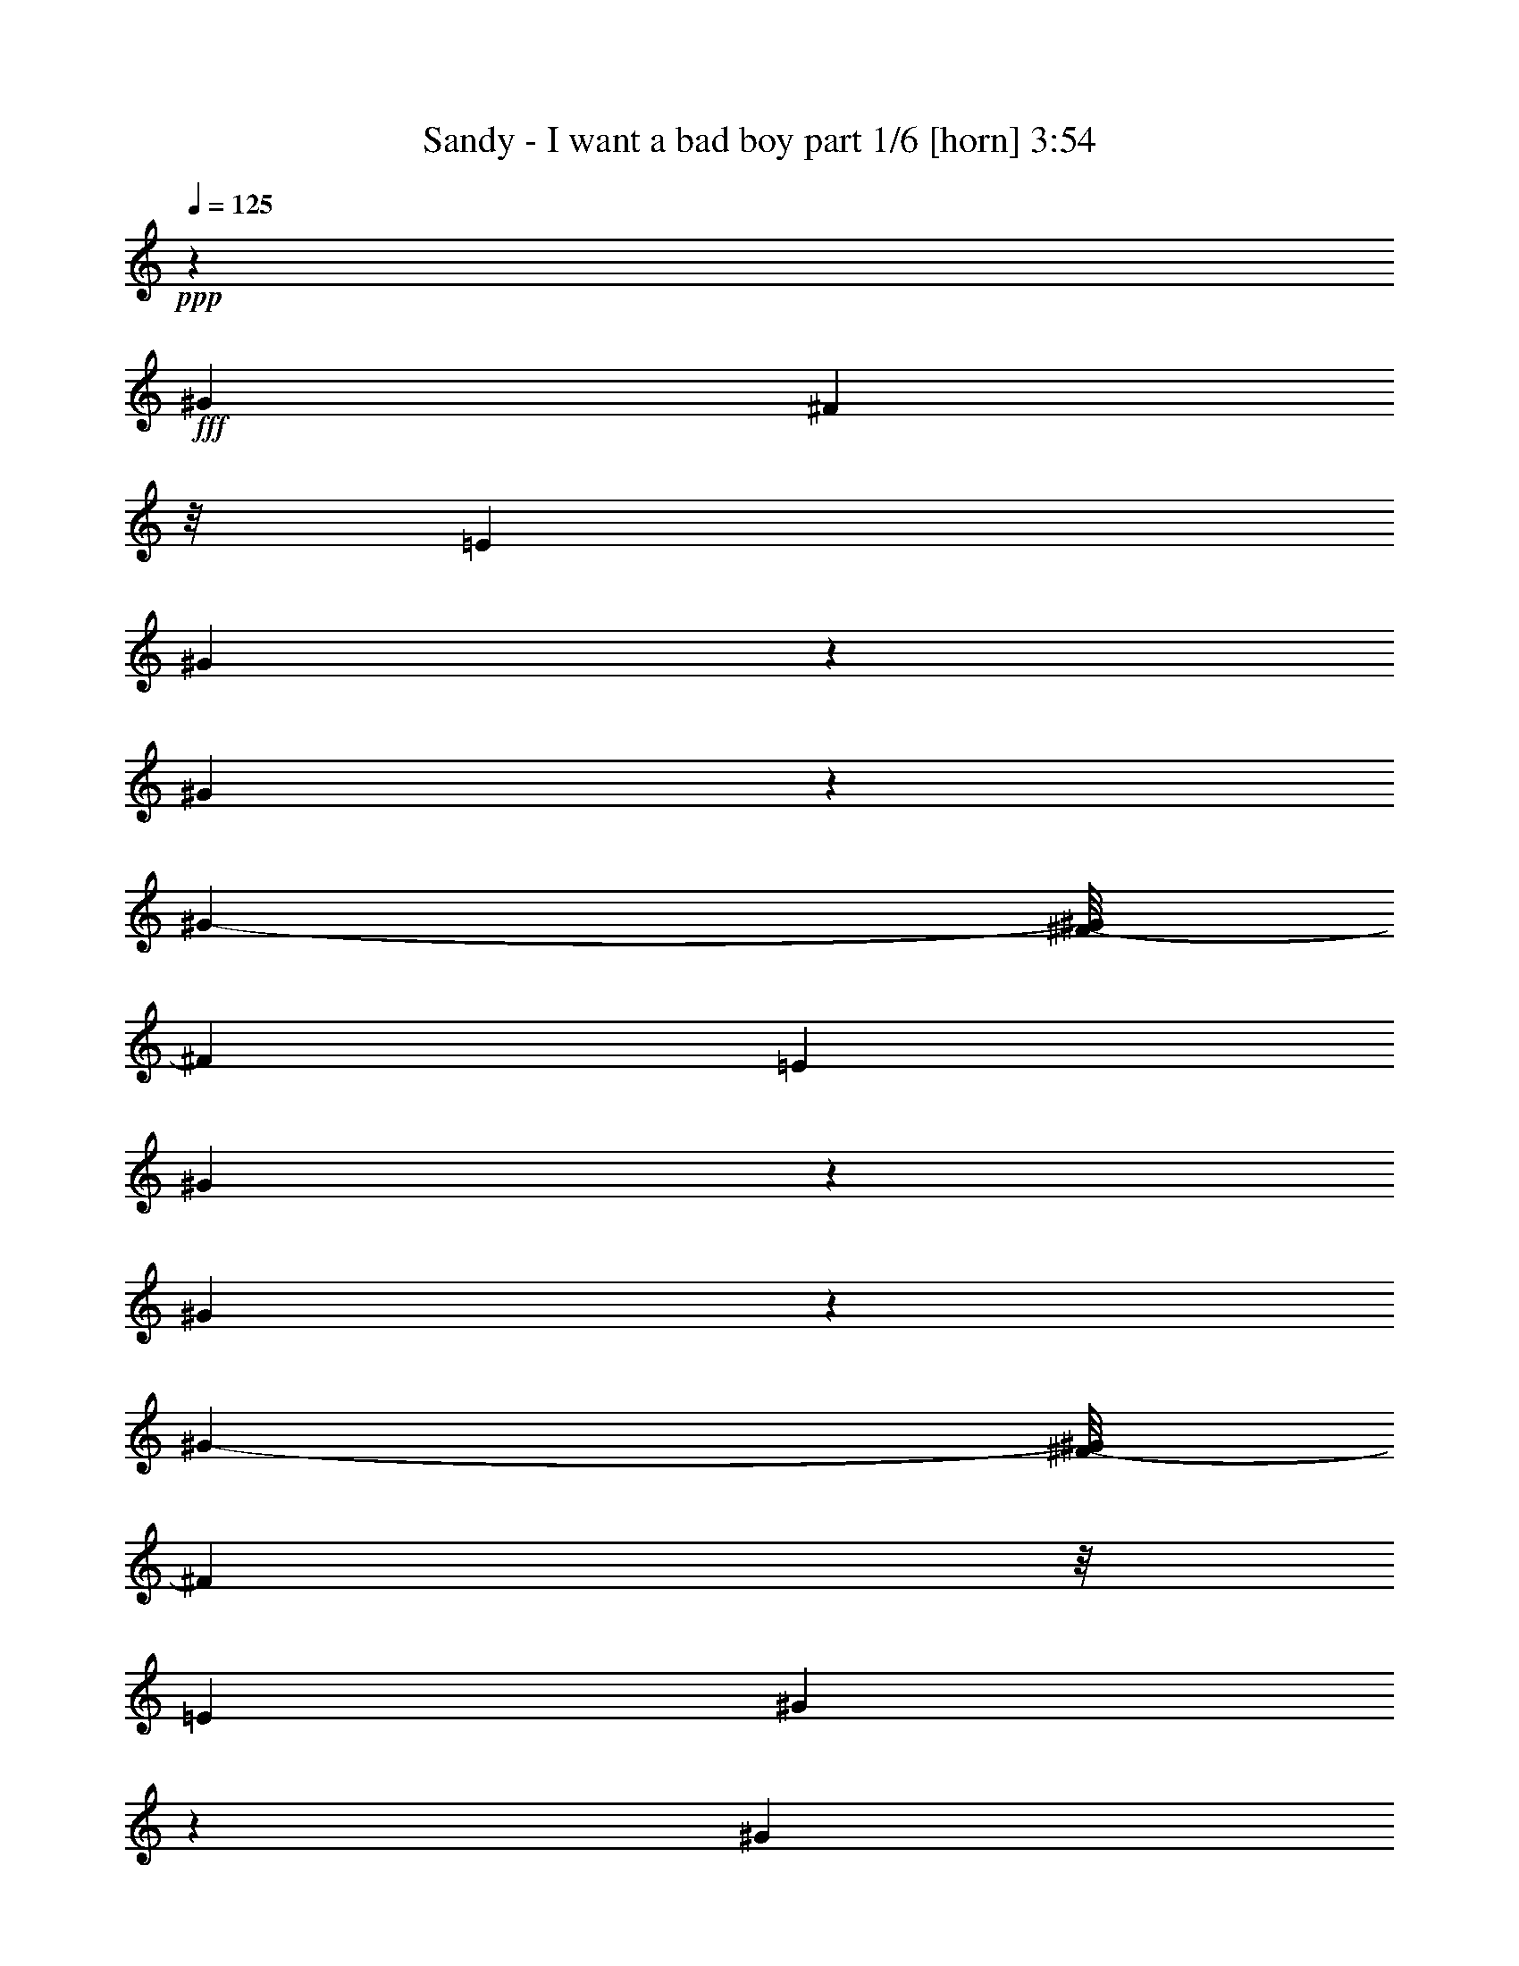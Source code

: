 % Produced with Bruzo's Transcoding Environment
% Transcribed by  Himbeertony

X:1
T:  Sandy - I want a bad boy part 1/6 [horn] 3:54
Z: Transcribed with BruTE 64
L: 1/4
Q: 125
K: C
+ppp+
z16217/3880
+fff+
[^G3483/7760]
[^F1257/3880]
z/8
[=E1863/3880]
[^G611/970]
z2321/7760
[^G2923/970]
z3181/1552
[^G2999/7760-]
[^F/8-^G/8]
[^F1499/3880]
[=E3727/7760]
[^G737/970]
z1071/7760
[^G11347/3880]
z3319/1552
[^G3241/7760-]
[^F/8-^G/8]
[^F507/1940]
z/8
[=E1863/3880]
[^G993/1552]
z1001/3880
[^G6047/1940]
z15101/7760
[^G3241/7760-]
[^F/8-^G/8]
[^F2029/7760]
z/8
[=E2999/7760-]
[=E/8^G/8-]
[^G1049/1552]
z1479/7760
[^G2907/970]
z16033/7760
[^G7/16-]
[^F1059/7760-^G1059/7760]
[^F893/3880]
z/8
[=E1499/3880-]
[=E/8^G/8-]
[^G4799/7760]
z963/3880
[^G20869/7760]
z921/388
[^G7/16-]
[^F1059/7760-^G1059/7760]
[^F689/1940]
[=E1499/3880-]
[=E/8^G/8-]
[^G4837/7760]
z118/485
[^G22847/7760]
z8221/3880
[^G1499/3880-]
[^F/8-^G/8]
[^F2271/7760]
z/8
[=E871/1940]
[^G67/97]
z1849/7760
[^G12413/3880]
z904/485
[^G1499/3880-]
[^F/8-^G/8]
[^F2999/7760]
[=E1863/3880]
[^G5883/7760]
z271/1940
[^G26561/7760]
z8
z8
z8
z8
z3053/388
[^C495/1552]
z63/485
[^C2387/7760]
z1339/7760
[^C257/970]
z357/1940
[^C1967/7760]
z379/1940
[^C1879/7760]
z231/970
[^C1547/7760]
z121/485
[^C243/970]
z77/388
[^C371/1552]
z1871/7760
[^C433/970]
z941/3880
[^C1969/3880]
z1409/7760
[=B,2471/7760]
z253/1940
[=B,78/97]
z/8
[^G,7/16-]
[^G,2029/7760=E2029/7760-]
[=E893/3880]
[^C507/1940]
z3/16
[^C5/16]
z1059/7760
[^C146/485]
z139/776
[^C401/1552]
z739/3880
[^C1917/7760]
z1567/7760
[^C2313/7760]
z1413/7760
[^C991/3880]
z1501/7760
[^C179/485]
z2173/3880
[^C611/1940]
z13/97
[^C471/1552]
z1371/7760
[=B,2509/7760]
z487/3880
[=B,721/776]
[^G,1499/3880-]
[^G,/8=E/8-]
[=E2029/7760]
z/8
[^C2309/7760]
z1417/7760
[^C2463/7760]
z51/388
[^C475/1552]
z1351/7760
[^C511/1940]
z18/97
[^C61/194]
z261/1940
[^C2351/7760]
z275/1552
[^C101/388]
z1463/7760
[^C2417/7760]
z11/80
[^C689/1940]
z/8
[^C863/1940]
z703/1552
[=B,689/1940]
z/8
[=B,721/776]
[^G,1499/3880-]
[^G,/8^D/8-]
[^D689/3880]
[=E71/485-]
[^C/8-=E/8]
[^C931/3880]
z1379/7760
[^C126/485]
z1467/7760
[^C241/970]
z389/1940
[^C581/1940]
z701/3880
[^C1993/7760]
z149/776
[^C689/1940]
z/8
[^C2059/7760]
z285/1552
[^C491/1552]
z257/1940
[^C2367/7760]
z17/97
[^C349/776]
z3477/7760
[=B,2343/7760]
z1383/7760
[=B,5997/7760]
z/8
[^G,949/1552]
z8
z8
z8
z8253/1552
[=E689/1940]
z/8
[^C1257/3880]
z/8
[^C245/776]
z517/3880
[^C2361/7760]
z273/1552
[^C203/776]
z1453/7760
[^C2427/7760]
z1057/7760
[^C1169/3880]
z347/1940
[^C2007/7760]
z369/1940
[^C601/1940]
z27/194
[^C689/1940]
z/8
[^C981/1940]
z1643/3880
[=B,2513/7760]
z/8
[=B,721/776]
[^G,1499/3880-]
[^G,/8=E/8-]
[=E1257/3880-]
[^C/8-=E/8]
[^C1849/7760]
z87/485
[^C311/970]
z199/1552
[^C1257/3880]
z/8
[^C2311/7760]
z283/1552
[^C99/388]
z1503/7760
[^C2377/7760]
z135/776
[^C2513/7760]
z/8
[^C853/1940]
z1899/3880
[^C1981/3880]
z601/1552
[=B,689/1940]
z/8
[=B,6967/7760]
[^G,3241/7760-]
[^G,/8=E/8-]
[=E2029/7760]
z/8
[^C593/1940]
z677/3880
[^C2041/7760]
z721/3880
[^C1953/7760]
z1531/7760
[^C689/1940]
z/8
[^C2503/7760]
z49/388
[^C1257/3880]
z/8
[^C689/1940]
z/8
[^C345/776]
z3759/7760
[^C879/1940]
z863/1940
[=B,148/485]
z7/40
[=B,6967/7760]
[^G,3241/7760-]
[^G,/8=E/8-]
[=E1007/3880]
z123/970
[^C2411/7760]
z1073/7760
[^C1161/3880]
z351/1940
[^C1991/7760]
z373/1940
[^C1903/7760]
z1823/7760
[^C1257/3880]
z/8
[^C3423/7760]
z3787/7760
[^C218/485]
z3479/7760
[^C949/1940]
z3413/7760
[^C1257/3880]
z/8
[^C689/1940]
z/8
[^G1499/3880-]
[^F/8-^G/8]
[^F142/485]
z/8
[=E3483/7760]
[^G4389/7760]
z2821/7760
[^G1794/485]
z2117/1552
[^G7/16-]
[^F529/3880-^G529/3880]
[^F1257/3880]
[=E3241/7760-]
[=E/8^G/8-]
[^G4427/7760]
z411/1552
[^G6185/1552]
z2091/1940
[^G3241/7760-]
[^F/8-^G/8]
[^F2029/7760]
z/8
[=E1863/3880]
[^G1087/1552]
z383/1940
[^G32903/7760]
z3193/3880
[^G3241/7760-]
[^F/8-^G/8]
[^F1499/3880]
[=E871/1940]
[^G5231/7760]
z989/3880
[^G1877/485]
z8
z8
z8
z15377/1940
z/8
[^C81/388]
[^C1863/7760]
[^C1939/7760]
z309/1552
[^C467/1552]
z1391/7760
[^C501/1940]
z1479/7760
[^C2401/7760]
z1083/7760
[^C289/970]
z707/3880
[^C1981/7760]
z1503/7760
[^C473/1940]
z917/3880
[^C2513/7760]
z/8
[^C4383/7760]
z2827/7760
[=B,2513/7760]
z/8
[=B,721/776]
[^G,1499/3880-]
[^G,/8=E/8-]
[=E2029/7760]
z/8
[^C689/1940]
z/8
[^C1231/3880]
z511/3880
[^C2373/7760]
z1353/7760
[^C2513/7760]
z/8
[^C2439/7760]
z209/1552
[^C689/1940]
z/8
[^C2019/7760]
z183/970
[^C151/485]
z267/1940
[^C689/1940]
z/8
[^C5997/7760]
z/8
[=B,689/1940]
z/8
[=B,78/97]
z/8
[^G,188/485]
z3959/7760
[^C1863/7760]
[^C1863/7760]
[^C153/776]
z1953/7760
[^C603/1940]
z67/485
[^C689/1940]
z/8
[^C249/970]
z373/1940
[^C597/1940]
z669/3880
[^C2057/7760]
z713/3880
[^C1257/3880]
z/8
[^C689/1940]
z/8
[^C751/1940]
z3963/7760
[=B,689/1940]
z/8
[=B,6967/7760]
[^G,1863/3880-]
[^G,/8=E/8-]
[=E193/970]
z/8
[^C149/485]
z671/3880
[^C2053/7760]
z143/776
[^C245/776]
z517/3880
[^C2361/7760]
z273/1552
[^C2513/7760]
z/8
[^C971/3880]
z771/3880
[^C1853/7760]
z1873/7760
[^C5887/7760]
z27/194
[^C851/1552]
z591/1552
[=B,689/1940]
z/8
[=B,6967/7760]
[^G,3241/7760-]
[^G,/8=E/8-]
[=E1499/3880]
[^C2423/7760]
z1061/7760
[^C1167/3880]
z87/485
[^C2003/7760]
z37/194
[^C383/1552]
z1569/7760
[^C2311/7760]
z283/1552
[^C99/388]
z94/485
[^C297/970]
z135/776
[^C409/1552]
z719/3880
[^C1957/7760]
z1527/7760
[^C2353/7760]
z1373/7760
[^C1011/3880]
z1461/7760
[=B,2419/7760]
z213/1552
[=B,7209/7760-]
[^G,/8-=B,/8]
[^G,599/1940]
z961/1940
[^C2461/7760]
z1023/7760
[^C593/1940]
z677/3880
[^C2041/7760]
z721/3880
[^C1219/3880]
z523/3880
[^C2349/7760]
z1377/7760
[^C2503/7760]
z49/388
[^C483/1552]
z1069/7760
[^C206/485]
z1957/3880
[^C2391/7760]
z267/1552
[^C2513/7760]
z/8
[=B,2457/7760]
z1027/7760
[=B,7209/7760]
[^G,3889/7760]
z3321/7760
[^C2499/7760]
z123/970
[^C2411/7760]
z1073/7760
[^C689/1940]
z/8
[^C619/1940]
z63/485
[^C689/1940]
z/8
[^C2513/7760]
z/8
[^C1257/3880]
z/8
[^C689/1940]
z/8
[^C2513/7760]
z/8
[^C243/776]
z527/3880
[^C689/1940]
z/8
[=B,201/776]
z1473/7760
[=B,1345/1552-]
[^G,/8-=B,/8]
[^G,2999/7760]
[=E2383/7760]
z1343/7760
[^C513/1940]
z1431/7760
[^C2449/7760]
z207/1552
[^C59/194]
z683/3880
[^C2029/7760]
z727/3880
[^C1257/3880]
z/8
[^C1411/3880]
z4387/7760
[^C361/970]
z2161/3880
[^C1257/3880]
z/8
[^C689/1940]
z/8
[^C2513/7760]
z/8
[^C7/16-]
[^C1059/7760^G1059/7760-]
[^G689/1940]
[^F3483/7760]
[=E871/1940]
[^G947/1940]
z3421/7760
[^G14537/3880]
z1277/970
[^G7/16-]
[^F529/3880-^G529/3880]
[^F689/1940]
[=E871/1940]
[^G5281/7760]
z241/970
[^G30567/7760]
z4361/3880
[^G2999/7760-]
[^F/8-^G/8]
[^F3241/7760]
[=E3483/7760]
[^G1161/1552]
z281/1552
[^G6509/1552]
z843/970
[^G2999/7760-]
[^F/8-^G/8]
[^F3241/7760]
[=E1499/3880-]
[=E/8^G/8-]
[^G2679/3880]
z1367/7760
[^G29673/7760]
z20309/7760
[^C1243/3880]
z499/3880
[^C2397/7760]
z543/3880
[^C2309/7760]
z1417/7760
[^C2463/7760]
z1021/7760
[^C1187/3880]
z169/970
[^C2043/7760]
z18/97
[^C391/1552]
z1529/7760
[^C2351/7760]
z275/1552
[^C99/194]
z693/3880
[^C4377/7760]
z/8
[=B,1241/3880]
z501/3880
[=B,7209/7760]
[^G,2999/7760-]
[^G,/8=E/8-]
[=E2271/7760]
z/8
[^C2039/7760]
z361/1940
[^C609/1940]
z131/970
[^C2347/7760]
z1379/7760
[^C126/485]
z1467/7760
[^C2413/7760]
z1071/7760
[^C581/1940]
z701/3880
[^C1239/3880]
z503/3880
[^C961/1940]
z673/1552
[^C491/1552]
z1029/7760
[^C689/1940]
z/8
[=B,2513/7760]
z/8
[=B,721/776]
[^G,1499/3880-]
[^G,/8=E/8-]
[=E481/1940]
z215/1552
[^C367/1552]
z1075/1552
[^C477/1552]
z1341/7760
[^C1569/7760]
z957/3880
[^C983/3880]
z759/3880
[^C1181/3880]
z341/1940
[^C2031/7760]
z363/1940
[^C607/1940]
z66/485
[^C689/1940]
z/8
[^C1489/3880]
z3989/7760
[=B,579/1940]
z141/776
[=B,721/776]
[^G,1499/3880-]
[^G,/8^D/8-]
[^D689/3880]
[=E71/485-]
[^C/8-=E/8]
[^C1873/7760]
z171/970
[^C2027/7760]
z91/485
[^C1939/7760]
z309/1552
[^C467/1552]
z1391/7760
[^C501/1940]
z37/194
[^C30/97]
z1083/7760
[^C289/970]
z707/3880
[^C1981/7760]
z1503/7760
[^C2377/7760]
z1349/7760
[^C1993/3880]
z2981/7760
[=B,1177/3880]
z343/1940
[=B,5997/7760]
z/8
[^G,3301/7760]
z8
z8
z8
z8
z8
z8
z8
z15947/7760
[^G871/1940]
[^F2513/7760]
z/8
[=E1863/3880]
[^G783/1552]
z659/1552
[^G1557/388]
z8149/7760
[^G3483/7760]
[^F871/1940]
[=E1863/3880]
[^G3953/7760]
z1507/3880
[^G32391/7760]
z3449/3880
[^G1863/3880]
[^F871/1940]
[=E1863/3880]
[^G1119/1940]
z2491/7760
[^G35339/7760]
z395/776
[^G1863/3880]
[^F1257/3880]
z/8
[=E1499/3880-]
[=E/8^G/8-]
[^G267/485]
z2453/7760
[^G33437/7760]
z1463/1940
[^G1499/3880-]
[^F/8-^G/8]
[^F2271/7760]
z/8
[=E2999/7760-]
[=E/8^G/8-]
[^G431/776]
z1207/3880
[^G1971/485]
z7753/7760
[^G7/16-]
[^F1059/7760-^G1059/7760]
[^F893/3880]
z/8
[=E2999/7760-]
[=E/8^G/8-]
[^G4833/7760]
z1891/7760
[^G35939/7760]
z335/776
[^G2999/7760-]
[^F/8-^G/8]
[^F2271/7760]
z/8
[=E3483/7760]
[^G609/970]
z1169/3880
[^G35977/7760]
z207/485
[^G2999/7760-]
[^F/8-^G/8]
[^F1499/3880]
[=E1863/3880]
[^G885/1552]
z1271/3880
[^G19099/3880]
z8301/7760
[=B,1863/3880]
[^C3483/7760]
[^G487/1552]
z1049/7760
[^G1173/3880]
z69/388
[^G125/388]
z123/970
[^F547/970]
z/8
[^D965/1552]
z127/16
z/8

X:2
T:  Sandy - I want a bad boy part 2/6 [flute] 3:54
Z: Transcribed with BruTE 64
L: 1/4
Q: 125
K: C
+ppp+
z14531/7760
[^C1959/7760=E1959/7760^G1959/7760]
z8
z8
z8
z8
z8
z8
z8
z6171/970
+fff+
[^G1021/3880]
z661/1552
+p+
[^G71/485-]
+fff+
[^C/8-^G/8]
[^C1379/7760]
z931/3880
[=A227/1552-]
[^C/8-=A/8]
+p+
[^C171/970]
z1873/7760
[=A71/485-]
+fff+
[^G/8-=A/8]
[^G339/1940]
z701/1552
+p+
[^G1863/7760]
+fff+
[^C1907/7760]
z1819/7760
[^F71/485-]
[^C/8-^F/8]
+p+
[^C141/776]
z1831/7760
[^F227/1552-]
+fff+
[=B,/8-^F/8]
[=B,1399/7760]
z921/3880
[=E71/485-]
[=B,/8-=E/8]
+p+
[=B,1387/7760]
z927/3880
[=E71/485-]
+fff+
[^D/8-=E/8]
[^D275/1552]
z1743/3880
+p+
[^D1863/7760]
+fff+
[^C963/3880]
z779/3880
[^G1863/7760]
+p+
[^C957/3880]
z1569/7760
[^G1863/7760]
+fff+
[^C1903/7760]
z1823/7760
[=A71/485-]
[^C/8-=A/8]
+p+
[^C703/3880]
z367/1552
[=A227/1552-]
+fff+
[^G/8-=A/8]
[^G279/1552]
z3467/7760
+p+
[^G1863/7760]
+fff+
[^C389/1552]
z1539/7760
[^F1863/7760]
+p+
[^C1933/7760]
z155/776
[^F1863/7760]
+fff+
[=B,961/3880]
z781/3880
[=E1863/7760]
+p+
[=B,191/776]
z1573/7760
[=E1863/7760]
+fff+
[^D1899/7760]
z431/970
+p+
[^D1863/7760]
+fff+
[^C491/1940]
z1519/7760
[^G233/970]
+p+
[^C122/485]
z1531/7760
[^G1863/7760]
+fff+
[^C1941/7760]
z1543/7760
[=A1863/7760]
+p+
[^C1929/7760]
z777/3880
[=A1863/7760]
+fff+
[^G959/3880]
z3429/7760
+p+
[^G1863/7760]
+fff+
[^C1983/7760]
z75/388
[^F1863/7760]
+p+
[^C493/1940]
z189/970
[^F1863/7760]
+fff+
[=B,49/194]
z381/1940
[=E1863/7760]
+p+
[=B,487/1940]
z307/1552
[=E1863/7760]
+fff+
[^D1937/7760]
z341/776
+p+
[^D1863/7760]
+fff+
[^C1001/3880]
z1481/7760
[^G1863/7760]
+p+
[^C1991/7760]
z1493/7760
[^G1863/7760]
+fff+
[^C1979/7760]
z94/485
[=A1863/7760]
+p+
[^C123/485]
z379/1940
[=A1863/7760]
+fff+
[^G489/1940]
z3391/7760
+p+
[^G1863/7760]
+fff+
[^C2021/7760]
z731/3880
[^F1863/7760]
+p+
[^C201/776]
z737/3880
[^F1863/7760]
+fff+
[=B,999/3880]
z297/1552
[=E1863/7760]
+p+
[=B,1987/7760]
z1497/7760
[=E1863/7760]
+fff+
[^D395/1552]
z3371/7760
+p+
[^D1863/7760]
+fff+
[^C2041/7760]
z1653/3880
+p+
[^C2029/7760]
z8
z8
z8
z8
z2094/485
+fff+
[^G1901/7760]
z1723/3880
+p+
[^G1863/7760]
+fff+
[^C983/3880]
z759/3880
[=A1863/7760]
+p+
[^C977/3880]
z1529/7760
[=A1863/7760]
+fff+
[^G1943/7760]
z851/1940
+p+
[^G1863/7760]
+fff+
[^C251/970]
z295/1552
[^F1863/7760]
+p+
[^C1997/7760]
z1487/7760
[^F1863/7760]
+fff+
[=B,397/1552]
z749/3880
[=E1863/7760]
+p+
[=B,987/3880]
z151/776
[=E1863/7760]
+fff+
[^D981/3880]
z677/1552
+p+
[^D1863/7760]
+fff+
[^C2027/7760]
z91/485
[^G1863/7760]
+p+
[^C126/485]
z367/1940
[^G1863/7760]
+fff+
[^C501/1940]
z1479/7760
[=A1863/7760]
+p+
[^C1993/7760]
z1491/7760
[=A1863/7760]
+fff+
[^G1981/7760]
z673/1552
+p+
[^G1863/7760]
+fff+
[^C2047/7760]
z1437/7760
[^F1863/7760]
+p+
[^C407/1552]
z1449/7760
[^F1863/7760]
+fff+
[=B,2023/7760]
z73/388
[=E1863/7760]
+p+
[=B,503/1940]
z92/485
[=E1863/7760]
+fff+
[^D25/97]
z1673/3880
+p+
[^D71/485-]
+fff+
[^C/8-^D/8]
[^C669/3880]
z1903/7760
[^G1863/7760]
+p+
[^C1027/3880]
z143/776
[^G1863/7760]
+fff+
[^C1021/3880]
z1441/7760
[=A1863/7760]
+p+
[^C2031/7760]
z1453/7760
[=A1863/7760]
+fff+
[^G2019/7760]
z3327/7760
+p+
[^G71/485-]
+fff+
[^C/8-^G/8]
[^C1357/7760]
z471/1940
[^F227/1552-]
[^C/8-^F/8]
+p+
[^C673/3880]
z379/1552
[^F71/485-]
+fff+
[=B,/8-^F/8]
[=B,667/3880]
z1907/7760
[=E1863/7760]
+p+
[=B,205/776]
z717/3880
[=E1863/7760]
+fff+
[^D1019/3880]
z827/1940
+p+
[^D71/485-]
+fff+
[^C/8-^D/8]
[^C86/485]
z373/1552
[^G227/1552-]
[^C/8-^G/8]
+p+
[^C273/1552]
z469/1940
[^G71/485-]
+fff+
[^C/8-^G/8]
[^C1353/7760]
z118/485
[=A227/1552-]
[^C/8-=A/8]
+p+
[^C671/3880]
z1899/7760
[=A1863/7760]
+fff+
[^G1029/3880]
z3289/7760
+p+
[^G71/485-]
+fff+
[^C/8-^G/8]
[^C279/1552]
z923/3880
[^F227/1552-]
[^C/8-^F/8]
+p+
[^C173/970]
z1857/7760
[^F71/485-]
+fff+
[=B,/8-^F/8]
[=B,343/1940]
z1869/7760
[=E227/1552-]
[=B,/8-=E/8]
+p+
[=B,1361/7760]
z47/194
[=E71/485-]
+fff+
[^D/8-=E/8]
[^D1349/7760]
z439/970
+p+
[^D1863/7760]
+fff+
[^C95/388]
z3447/7760
+p+
[^C118/485]
z8
z8
z8
z8
z8
z8
z8
z18981/7760
+fff+
[^G937/3880]
z217/485
+p+
[^G1863/7760]
+fff+
[^C/4]
z193/970
[=A1863/7760]
+p+
[^C241/970]
z311/1552
[=A1863/7760]
+fff+
[^G1917/7760]
z343/776
+p+
[^G1863/7760]
+fff+
[^C991/3880]
z751/3880
[^F1863/7760]
+p+
[^C197/776]
z1513/7760
[^F1863/7760]
+fff+
[=B,1959/7760]
z305/1552
[=E1863/7760]
+p+
[=B,1947/7760]
z96/485
[=E1863/7760]
+fff+
[^D121/485]
z3411/7760
+p+
[^D1863/7760]
+fff+
[^C2001/7760]
z741/3880
[^G1863/7760]
+p+
[^C199/776]
z747/3880
[^G1863/7760]
+fff+
[^C989/3880]
z753/3880
[=A1863/7760]
+p+
[^C983/3880]
z1517/7760
[=A1863/7760]
+fff+
[^G391/1552]
z212/485
+p+
[^G1863/7760]
+fff+
[^C101/388]
z1463/7760
[^F1863/7760]
+p+
[^C2009/7760]
z295/1552
[^F1863/7760]
+fff+
[=B,1997/7760]
z743/3880
[=E1863/7760]
+p+
[=B,993/3880]
z749/3880
[=E1863/7760]
+fff+
[^D987/3880]
z3373/7760
+p+
[^D1863/7760]
+fff+
[^C2039/7760]
z361/1940
[^G1863/7760]
+p+
[^C507/1940]
z91/485
[^G1863/7760]
+fff+
[^C126/485]
z1467/7760
[=A1863/7760]
+p+
[^C401/1552]
z1479/7760
[=A1863/7760]
+fff+
[^G1993/7760]
z3353/7760
+p+
[^G233/970]
+fff+
[^C1029/3880]
z285/1552
[^F1863/7760]
+p+
[^C2047/7760]
z1437/7760
[^F1863/7760]
+fff+
[=B,407/1552]
z181/970
[=E1863/7760]
+p+
[=B,253/970]
z73/388
[=E1863/7760]
+fff+
[^D503/1940]
z1667/3880
+p+
[^D71/485-]
+fff+
[^C/8-^D/8]
[^C135/776]
z1891/7760
[^G227/1552-]
[^C/8-^G/8]
+p+
[^C1339/7760]
z1903/7760
[^G1863/7760]
+fff+
[^C1027/3880]
z1429/7760
[=A1863/7760]
+p+
[^C2043/7760]
z1441/7760
[=A1863/7760]
+fff+
[^G2031/7760]
z663/1552
+p+
[^G71/485-]
+fff+
[^C/8-^G/8]
[^C1369/7760]
z117/485
[^F227/1552-]
[^C/8-^F/8]
+p+
[^C7/40]
z1883/7760
[^F71/485-]
+fff+
[=B,/8-^F/8]
[=B,673/3880]
z379/1552
[=E71/485-]
[=B,/8-=E/8]
+p+
[=B,667/3880]
z1907/7760
[=E1863/7760]
+fff+
[^D205/776]
z206/485
+p+
[^D71/485-]
+fff+
[^C/8-^D/8]
[^C347/1940]
z3473/7760
+p+
[^C931/3880]
z8
z8
z8
z8
z8
z8
z8
z8
z8
z8
z30767/3880
+f+
[^G,2001/7760^C2001/7760=E2001/7760^G2001/7760]
z1383/970
[=A/8-]
[=A,3/16-=A3/16]
[=A,/8]
z2041/1552
[^F/8-=B/8-]
[=B,3/16-^D3/16-^F3/16=B3/16]
[=B,/8^D/8]
z4911/7760
[^D195/776]
z1063/1940
[^G/8-]
[^G,3/16-^G3/16]
[^G,/8]
z609/388
[^C999/3880=E999/3880]
z5849/3880
[=A,941/3880=A941/3880]
z11721/7760
[^F/8-=B/8-]
[=B,677/3880-^D677/3880-^F677/3880=B677/3880]
[=B,/8^D/8]
z10759/7760
[^G/8-]
[^G,3/16-^G3/16]
[^G,/8]
z2325/1552
[^C943/3880=E943/3880]
z315/194
[=A,195/776=A195/776]
z702/485
[=B/8-]
[=B,647/3880-^D647/3880-^F647/3880-=B647/3880]
[=B,/8^D/8^F/8]
z1127/776
[^G/8-]
[^G,3/16-^G3/16]
[^G,/8]
z11573/7760
[^C247/970=E247/970]
z6311/3880
[=A,241/970=A241/970]
z5839/3880
[=B,951/3880^D951/3880^F951/3880=B951/3880]
z13199/7760
[^G,459/1940^G459/1940]
z11659/7760
[^C49/388-=E49/388-]
+fff+
[^C/8=E/8^G/8-]
[^G713/3880]
z687/1552
+p+
[^G1863/7760]
+fff+
[^C1977/7760]
z1507/7760
[=A1863/7760]
+f+
[^C1901/7760=A,1901/7760-=A1901/7760-]
[=A,791/3880=A791/3880]
+p+
[=A1863/7760]
+fff+
[^G977/3880]
z3393/7760
+p+
[^G1863/7760]
+fff+
[^C527/3880-]
[=B,/8-^C/8^D/8-^F/8-=B/8-]
+f+
[=B,1459/7760^D1459/7760^F1459/7760=B1459/7760]
+fff+
[^F1863/7760]
+p+
[^C251/970]
z369/1940
[^F1863/7760]
+fff+
[=B,499/1940]
z93/485
[=E689/3880]
+f+
[=B,89/485-^G89/485-]
[^G,3/16-=B,3/16^G3/16]
[^G,1089/7760]
+p+
[=E1863/7760]
+fff+
[^D1973/7760]
z1687/3880
+p+
[^D1863/7760]
+fff+
[^C991/3880]
+f+
[^C127/970-=E127/970-]
+fff+
[^C/8=E/8^G/8-]
[^G689/3880]
+p+
[^C2027/7760]
z1457/7760
[^G1863/7760]
+fff+
[^C403/1552]
z367/1940
[=A233/970]
+f+
[=A,2003/7760^C2003/7760=A2003/7760]
z37/194
+p+
[=A1863/7760]
+fff+
[^G249/970]
z671/1552
+p+
[^G1863/7760]
+fff+
[^C/8-]
[=B,1207/7760-^C1207/7760^D1207/7760-^F1207/7760-=B1207/7760-]
+f+
[=B,653/3880^D653/3880^F653/3880=B653/3880]
+fff+
[^F1863/7760]
+p+
[^C1023/3880]
z719/3880
[^F1863/7760]
+fff+
[=B,1017/3880]
z1449/7760
[=E689/3880]
+f+
[=B,3/16-^G3/16-]
[^G,193/970-=B,193/970^G193/970]
[^G,/8]
+p+
[=E1863/7760]
+fff+
[^D2011/7760]
z417/970
+p+
[^D227/1552-]
+fff+
[^C/8-^D/8]
[^C2271/7760]
+f+
[^C/8-=E/8-]
+fff+
[^C71/485=E71/485^G71/485-]
[^C/8-^G/8]
+p+
[^C1337/7760]
z119/485
[^G1863/7760]
+fff+
[^C2053/7760]
z143/776
[=A1863/7760]
+p+
[^C/8-]
+f+
[=A,68/485-^C68/485=A68/485-]
[=A,713/3880=A713/3880]
+p+
[=A1863/7760]
+fff+
[^G203/776]
z829/1940
+p+
[^G71/485-]
+fff+
[^C/8-^G/8]
[^C118/485]
[=B,919/3880^D919/3880^F919/3880-=B919/3880]
[^F1621/7760^C1621/7760-]
+p+
[^C339/1940]
z377/1552
[^F227/1552-]
+fff+
[=B,/8-^F/8]
[=B,269/1552]
z237/970
[=E689/3880]
+f+
[=B,3/16-^G3/16-]
[^G,193/970-=B,193/970^G193/970]
[^G,/8]
+p+
[=E1863/7760]
+fff+
[^D2049/7760]
z3297/7760
+p+
[^D71/485-]
+fff+
[^C/8-^D/8]
[^C1387/7760]
z927/3880
[^C227/1552=E227/1552-^G227/1552-]
[^C/8-=E/8^G/8]
+p+
[^C86/485]
z373/1552
[^G71/485-]
+fff+
[^C/8-^G/8]
[^C341/1940]
z1877/7760
[=A71/485-]
[^C/8-=A/8]
+f+
[^C271/1552=A271/1552-]
[=A,943/3880=A943/3880]
+p+
[=A227/1552-]
+fff+
[^G/8-=A/8]
[^G1341/7760]
z3763/7760
+p+
[^G71/485-]
+fff+
[^C/8-^G/8]
[^C2271/7760]
+f+
[=B,/8-^D/8-^F/8=B/8-]
+fff+
[=B,227/1552^D227/1552^F227/1552-=B227/1552]
[^C/8-^F/8]
+p+
[^C279/1552]
z923/3880
[^F71/485-]
+fff+
[=B,/8-^F/8]
[=B,1383/7760]
z929/3880
[=E227/1552-]
[=B,83/485-=E83/485]
+f+
[=B,/8^G/8-]
[^G,1913/7760^G1913/7760]
+p+
[=E71/485-]
+fff+
[^D/8-=E/8]
[^D17/97]
z1751/3880
+p+
[^D1863/7760]
+fff+
[^C191/776]
z1573/7760
[^G1863/7760]
+p+
[^C1899/7760]
z1827/7760
[^G71/485-]
+fff+
[^C/8-^G/8]
[^C701/3880]
z1839/7760
[=A227/1552-]
[^C/8-=A/8]
+p+
[^C1391/7760]
z185/776
[=A71/485-]
+fff+
[^G/8-=A/8]
[^G1379/7760]
z1741/3880
+p+
[^G1863/7760]
+fff+
[^C193/776]
z777/3880
[^F1863/7760]
+p+
[^C959/3880]
z783/3880
[^F1863/7760]
+fff+
[=B,953/3880]
z91/388
[=E227/1552-]
[=B,/8-=E/8]
+p+
[=B,141/776]
z1831/7760
[=E71/485-]
+fff+
[^D/8-=E/8]
[^D699/3880]
z3463/7760
+p+
[^D1863/7760]
+fff+
[^C1949/7760]
z307/1552
[^G1863/7760]
+p+
[^C1937/7760]
z1547/7760
[^G1863/7760]
+fff+
[^C385/1552]
z779/3880
[=A1863/7760]
+p+
[^C957/3880]
z157/776
[=A1863/7760]
+fff+
[^G951/3880]
z861/1940
+p+
[^G1863/7760]
+fff+
[^C123/485]
z379/1940
[^F1863/7760]
+p+
[^C489/1940]
z1527/7760
[^F1863/7760]
+fff+
[=B,389/1552]
z1539/7760
[=E1863/7760]
+p+
[=B,1933/7760]
z1551/7760
[=E1863/7760]
+fff+
[^D1921/7760]
z685/1552
+p+
[^D1863/7760]
+fff+
[^C1987/7760]
z1497/7760
[^G1863/7760]
+p+
[^C395/1552]
z377/1940
[^G1863/7760]
+fff+
[^C491/1940]
z19/97
[=A1863/7760]
+p+
[^C122/485]
z1531/7760
[=A1863/7760]
+fff+
[^G1941/7760]
z1703/3880
+p+
[^G1863/7760]
+fff+
[^C1003/3880]
z739/3880
[^F1863/7760]
+p+
[^C997/3880]
z1489/7760
[^F1863/7760]
+fff+
[=B,1983/7760]
z1501/7760
[=E1863/7760]
+p+
[=B,1971/7760]
z189/970
[=E1863/7760]
+fff+
[^D49/194]
z3387/7760
+p+
[^D1863/7760]
+fff+
[^C405/1552]
z729/3880
[^G1863/7760]
+p+
[^C1007/3880]
z147/776
[^G1863/7760]
+fff+
[^C1001/3880]
z741/3880
[=A1863/7760]
+p+
[^C199/776]
z1493/7760
[=A1863/7760]
+fff+
[^G1979/7760]
z421/970
+p+
[^G1863/7760]
+fff+
[^C511/1940]
z1439/7760
[^F1863/7760]
+p+
[^C2033/7760]
z1451/7760
[^F1863/7760]
+fff+
[=B,2021/7760]
z1463/7760
[=E1863/7760]
+p+
[=B,2009/7760]
z737/3880
[=E1863/7760]
+fff+
[^D999/3880]
z3349/7760
+p+
[^D227/1552-]
+fff+
[^C/8-^D/8]
[^C167/970]
z471/970
+p+
[^C513/1940]
z8
z8
z8
z8
z8
z8
z8
z8
z45/8

X:3
T:  Sandy - I want a bad boy part 3/6 [bagpipes] 3:54
Z: Transcribed with BruTE 64
L: 1/4
Q: 125
K: C
+ppp+
z43127/7760
[^C3/8=E3/8-^G3/8-]
[=E/8^G/8]
z601/1552
[^C479/1552=E479/1552-^G479/1552-]
[=E/8-^G/8]
[=E657/3880]
[=E/8-=A/8-]
[^C637/1940=E637/1940-=A637/1940-]
[=E/8=A/8]
z197/776
[^C5/16=E5/16-=A5/16-]
[=E/8=A/8]
z295/776
[^C/4=E/4=A/4-]
[=A/8]
z1319/7760
[^D3/8^F3/8-=B3/8-]
[^F/8=B/8]
z1277/3880
[^D36/97^F36/97-=B36/97-]
[^F/8=B/8]
z118/485
[^D5/16^G5/16-=B5/16-]
[^G/8=B/8]
z377/1552
[^D1201/3880^G1201/3880-=B1201/3880-]
[^G/8=B/8]
z3543/7760
[^D285/776^G285/776=B285/776]
z1379/7760
[^C3/8=E3/8-^G3/8-]
[=E/8^G/8]
z601/1552
[^C479/1552=E479/1552-^G479/1552-]
[=E/8-^G/8]
[=E/8]
z1071/7760
[^C2791/7760=E2791/7760-=A2791/7760-]
[=E/8=A/8]
z1969/7760
[^C5/16=E5/16-=A5/16-]
[=E/8=A/8]
z295/776
[^C/4=E/4=A/4-]
[=A1319/7760]
[^F/8-]
[^D3/8^F3/8-=B3/8-]
[^F/8=B/8]
z511/1552
[^D36/97^F36/97-=B36/97-]
[^F/8=B/8]
z118/485
[^D5/16^G5/16-=B5/16-]
[^G471/1940=B471/1940]
[^G/8-]
[^D529/1552^G529/1552-=B529/1552-]
[^G/8=B/8]
z165/388
[^D597/1940^G597/1940-=B597/1940-]
[^G1841/7760=B1841/7760]
[^C3/8=E3/8-^G3/8-]
[=E/8^G/8]
z1503/3880
[^C3/8=E3/8-^G3/8-]
[=E/8^G/8]
z763/3880
[^C185/776=E185/776-=A185/776-]
[=E/8-=A/8]
[=E/8]
z/4
[^C5/16=E5/16-=A5/16-]
[=E/8=A/8]
z295/776
[^C/8=E/8-=A/8-]
[=E/8=A/8-]
[=A/8]
z1077/7760
[^D3/8^F3/8-=B3/8-]
[^F/8=B/8]
z2797/7760
[^D/4^F/4-=B/4-]
[^F/8=B/8-]
[=B/8]
z1857/7760
[^D5/16^G5/16-=B5/16-]
[^G/8=B/8]
z1643/7760
[^D2887/7760^G2887/7760-=B2887/7760-]
[^G/8=B/8]
z165/388
[^D597/1940^G597/1940-=B597/1940-]
[^G1599/7760=B1599/7760]
[^C7/16=E7/16-^G7/16-]
[=E/8^G/8]
z1381/3880
[^C3/8=E3/8-^G3/8-]
[=E/8^G/8]
z763/3880
[^C1851/7760=E1851/7760-=A1851/7760-]
[=E/8-=A/8]
[=E/8]
z/4
[^C5/16=E5/16-=A5/16-]
[=E/8=A/8]
z295/776
[^C/8=E/8-=A/8-]
[=E/8=A/8-]
[=A/8]
z269/1940
[^D3/8^F3/8-=B3/8-]
[^F/8=B/8]
z2797/7760
[^D/4^F/4-=B/4-]
[^F/8=B/8-]
[=B/8]
z101/485
[^D3/8^G3/8-=B3/8-]
[^G/8=B/8]
z1399/7760
[^D2403/7760^G2403/7760-=B2403/7760-]
[^G/8=B/8]
z757/1552
[^D597/1940^G597/1940-=B597/1940-]
[^G799/3880=B799/3880]
[^C5/16=E5/16-^G5/16-]
[=E/8-^G/8]
[=E/8]
z1793/7760
[=E/8-]
[^C5/16=E5/16-^G5/16-]
[=E2011/7760^G2011/7760]
[=A/8-]
[^C2549/7760=E2549/7760-=A2549/7760-]
[=E1507/7760=A1507/7760]
[=E/8-]
[^C5/16=E5/16-=A5/16-]
[=E/8=A/8]
z295/776
[^C3/16=E3/16-=A3/16-]
[=E/8=A/8]
z1561/7760
[^D3/8^F3/8-=B3/8-]
[^F/8=B/8]
z2797/7760
[^D479/1552^F479/1552-=B479/1552-]
[^F/8=B/8]
z2131/7760
[^D3/8^G3/8=B3/8-]
[=B/8]
z1399/7760
[^D2403/7760^G2403/7760-=B2403/7760-]
[^G/8=B/8]
z563/1552
[^G/8-=B/8-]
[^D263/776^G263/776-=B263/776-]
[^G339/1940=B339/1940]
[^C5/16=E5/16-^G5/16-]
[=E/8-^G/8]
[=E/8]
z63/194
[^C3/8=E3/8-^G3/8-]
[=E1769/7760^G1769/7760]
[=E/8-=A/8-]
[^C637/1940=E637/1940-=A637/1940-]
[=E/8=A/8]
z197/776
[^C5/16=E5/16-=A5/16-]
[=E/8=A/8]
z3193/7760
[^C3/16=E3/16-=A3/16-]
[=E/8=A/8]
z1561/7760
[^D3/8^F3/8-=B3/8-]
[^F/8=B/8]
z1827/7760
[^F/8-]
[^D1319/3880^F1319/3880-=B1319/3880-]
[^F/8=B/8]
z1887/7760
[^D2869/7760^G2869/7760=B2869/7760]
z2411/7760
[^D2403/7760^G2403/7760-=B2403/7760-]
[^G/8=B/8]
z1771/3880
[^D36/97^G36/97=B36/97-]
[=B1349/7760]
[^C3/8=E3/8-^G3/8-]
[=E/8^G/8]
z601/1552
[^C479/1552=E479/1552-^G479/1552-]
[=E/8-^G/8]
[=E657/3880]
[=E/8-=A/8-]
[^C637/1940=E637/1940-=A637/1940-]
[=E/8=A/8]
z197/776
[^C1917/7760=E1917/7760-=A1917/7760-]
[=E/8-=A/8]
[=E/8]
z311/970
[^C/4=E/4-=A/4-]
[=E/8=A/8]
z1319/7760
[^D3/8^F3/8-=B3/8-]
[^F/8=B/8]
z1277/3880
[^D36/97^F36/97-=B36/97-]
[^F/8=B/8]
z118/485
[^D2907/7760^G2907/7760=B2907/7760]
z2373/7760
[^D1201/3880^G1201/3880-=B1201/3880-]
[^G/8=B/8]
z3543/7760
[^D36/97^G36/97=B36/97-]
[=B1349/7760]
[^C3/8=E3/8-^G3/8-]
[=E/8^G/8]
z601/1552
[^C479/1552=E479/1552-^G479/1552-]
[=E/8-^G/8]
[=E/8]
z1071/7760
[^C2791/7760=E2791/7760-=A2791/7760-]
[=E/8=A/8]
z1969/7760
[^C5/16=E5/16-=A5/16-]
[=E/8=A/8]
z2951/7760
[^C/4=E/4=A/4-]
[=A1319/7760]
[^F/8-]
[^D3/8^F3/8-=B3/8-]
[^F/8=B/8]
z1277/3880
[^D36/97^F36/97-=B36/97-]
[^F/8=B/8]
z118/485
[^D5/16^G5/16-=B5/16-]
[^G/8=B/8]
z471/1940
[^D2403/7760^G2403/7760-=B2403/7760-]
[^G/8=B/8]
z1771/3880
[^D597/1940^G597/1940-=B597/1940-]
[^G/8=B/8]
z30799/3880
z8
z8
z8
z8
z8
z8
z8
z8
z8
z8
z61481/7760
+mf+
[^C871/1940]
[^c871/1940]
[^C1863/3880]
[^c3483/7760]
[=E2999/7760-]
[=E/8=e/8-]
[=e3241/7760]
[=E1499/3880-]
[=E/8=e/8-]
[=e2999/7760]
[^F1863/3880]
[^f1499/3880-]
[^F/8-^f/8]
[^F1621/3880]
[^f1499/3880-]
[^G/8-^f/8]
[^G1257/3880-]
[^G/8^g/8-]
[^g3241/7760]
[^G3483/7760]
[^g871/1940]
[^C1863/3880]
[^c3483/7760]
[^C2999/7760-]
[^C/8^c/8-]
[^c3241/7760]
[=E3483/7760]
[=e3727/7760]
[=E3483/7760]
[=e871/1940]
[^F1863/3880]
[^f3483/7760]
[^F2999/7760-]
[^F/8^f/8-]
[^f3241/7760]
[^G1499/3880-]
[^G/8^g/8-]
[^g1257/3880-]
[^G/8-^g/8]
[^G3241/7760]
[^g871/1940]
[^C689/1940]
z/8
[^c3483/7760]
[^C2999/7760-]
[^C/8^c/8-]
[^c3241/7760]
[=E3483/7760]
[=e2999/7760-]
[=E/8-=e/8]
[=E3241/7760]
[=e3483/7760]
[^F1863/3880]
[^f871/1940]
[^F2999/7760-]
[^F/8^f/8-]
[^f3241/7760]
[^G1499/3880-]
[^G/8^g/8-]
[^g1257/3880-]
[^G/8-^g/8]
[^G3241/7760]
[^g3483/7760]
[^C871/1940]
[^c1863/3880]
[^C1499/3880-]
[^C/8^c/8-]
[^c2271/7760]
z/8
[=E871/1940]
[=e2999/7760-]
[=E/8-=e/8]
[=E3241/7760]
[=e218/485]
z28591/7760
+ppp+
[^C3/8=E3/8-^G3/8-]
[=E/8^G/8]
z601/1552
[^C599/1940=E599/1940-^G599/1940-]
[=E/8-^G/8]
[=E1313/7760]
[=E/8-=A/8-]
[^C637/1940=E637/1940-=A637/1940-]
[=E/8=A/8]
z197/776
[^C959/3880=E959/3880-=A959/3880-]
[=E/8-=A/8]
[=E/8]
z2487/7760
[^C/4=E/4-=A/4-]
[=E/8=A/8]
z1319/7760
[^D3/8^F3/8-=B3/8-]
[^F/8=B/8]
z1277/3880
[^D2881/7760^F2881/7760-=B2881/7760-]
[^F/8=B/8]
z1887/7760
[^D1453/3880^G1453/3880=B1453/3880]
z1187/3880
[^D1201/3880^G1201/3880-=B1201/3880-]
[^G/8=B/8]
z3543/7760
[^D36/97^G36/97=B36/97-]
[=B1349/7760]
[^C3/8=E3/8-^G3/8-]
[=E/8^G/8]
z601/1552
[^C479/1552=E479/1552-^G479/1552-]
[=E/8-^G/8]
[=E/8]
z1071/7760
[^C2791/7760=E2791/7760-=A2791/7760-]
[=E/8=A/8]
z197/776
[^C5/16=E5/16-=A5/16-]
[=E/8=A/8]
z295/776
[^C/4=E/4=A/4-]
[=A1319/7760]
[^F/8-]
[^D3/8^F3/8-=B3/8-]
[^F/8=B/8]
z1277/3880
[^D36/97^F36/97-=B36/97-]
[^F/8=B/8]
z118/485
[^D5/16^G5/16-=B5/16-]
[^G/8=B/8]
z377/1552
[^D1201/3880^G1201/3880-=B1201/3880-]
[^G/8=B/8]
z3543/7760
[^D2387/7760^G2387/7760-=B2387/7760-]
[^G921/3880=B921/3880]
[^C3/8=E3/8-^G3/8-]
[=E/8^G/8]
z601/1552
[^C479/1552=E479/1552-^G479/1552-]
[=E/8-^G/8]
[=E/8]
z1071/7760
[^C1153/3880=E1153/3880-=A1153/3880-]
[=E1023/7760=A1023/7760]
z2401/7760
[^C5/16=E5/16-=A5/16-]
[=E/8=A/8]
z295/776
[^C/4=E/4=A/4-]
[=A1319/7760]
[^F/8-]
[^D3101/7760^F3101/7760-=B3101/7760]
[^F/8]
z591/1940
[^D36/97^F36/97-=B36/97-]
[^F/8=B/8]
z118/485
[^D5/16^G5/16-=B5/16-]
[^G/8=B/8]
z821/3880
[^D361/970^G361/970-=B361/970-]
[^G/8=B/8]
z3299/7760
[^D597/1940^G597/1940-=B597/1940-]
[^G1599/7760=B1599/7760]
[^C7/16=E7/16-^G7/16-]
[=E/8^G/8]
z2763/7760
[^C3/8=E3/8-^G3/8-]
[=E/8^G/8]
z763/3880
[^C185/776=E185/776-=A185/776-]
[=E/8-=A/8]
[=E/8]
z/4
[^C5/16=E5/16-=A5/16-]
[=E/8=A/8]
z295/776
[^C/8=E/8-=A/8-]
[=E/8=A/8-]
[=A/8]
z1077/7760
[^D3/8^F3/8-=B3/8-]
[^F/8=B/8]
z2797/7760
[^D/4^F/4-=B/4-]
[^F/8=B/8-]
[=B/8]
z929/3880
[^D5/16^G5/16-=B5/16-]
[^G/8=B/8]
z821/3880
[^D1201/3880^G1201/3880-=B1201/3880-]
[^G/8=B/8]
z757/1552
[^D597/1940^G597/1940-=B597/1940-]
[^G/8=B/8]
z61673/7760
z8
z8
z8
z8
z8
z8
z23767/7760
+mf+
[^C871/1940]
[^c1863/3880]
[^C1499/3880-]
[^C/8^c/8-]
[^c2999/7760]
[=E1863/3880]
[=e2999/7760-]
[=E/8-=e/8]
[=E3241/7760]
[=e3483/7760]
[^F2999/7760-]
[^F/8^f/8-]
[^f3241/7760]
[^F1499/3880-]
[^F/8^f/8-]
[^f1257/3880-]
[^G/8-^f/8]
[^G3241/7760]
[^g1499/3880-]
[^G/8-^g/8]
[^G1257/3880-]
[^G/8^g/8-]
[^g3241/7760]
[^C871/1940]
[^c1863/3880]
[^C3483/7760]
[^c871/1940]
[=E1863/3880]
[=e1499/3880-]
[=E/8-=e/8]
[=E1257/3880-]
[=E/8=e/8-]
[=e3241/7760]
[^F871/1940]
[^f1863/3880]
[^F1499/3880-]
[^F/8^f/8-]
[^f1257/3880-]
[^G/8-^f/8]
[^G3241/7760]
[^g3483/7760]
[^G2999/7760-]
[^G/8^g/8-]
[^g3241/7760]
[^C3483/7760]
[^c871/1940]
[^C1863/3880]
[^c871/1940]
[=E1863/3880]
[=e1499/3880-]
[=E/8-=e/8]
[=E1257/3880-]
[=E/8=e/8-]
[=e2271/7760]
z/8
[^F3483/7760]
[^f2999/7760-]
[^F/8-^f/8]
[^F3241/7760]
[^f1499/3880-]
[^G/8-^f/8]
[^G1257/3880-]
[^G/8^g/8-]
[^g3241/7760]
[^G2999/7760-]
[^G/8^g/8-]
[^g2271/7760]
z/8
[^C3483/7760]
[^c871/1940]
[^C1863/3880]
[^c3483/7760]
[=E2999/7760-]
[=E/8=e/8-]
[=e3241/7760]
[=E1499/3880-]
[=E/8=e/8-]
[=e361/970]
z28707/7760
+ppp+
[^C7/16=E7/16-^G7/16-]
[=E/8^G/8]
z2763/7760
[^C3/8=E3/8-^G3/8-]
[=E/8^G/8]
z763/3880
[^C185/776=E185/776-=A185/776-]
[=E/8-=A/8]
[=E/8]
z/4
[^C5/16=E5/16-=A5/16-]
[=E/8=A/8]
z295/776
[^C/8=E/8-=A/8-]
[=E/8=A/8-]
[=A/8]
z1077/7760
[^D3/8^F3/8-=B3/8-]
[^F/8=B/8]
z2797/7760
[^D/4^F/4-=B/4-]
[^F/8=B/8-]
[=B/8]
z323/1552
[^D3/8^G3/8-=B3/8-]
[^G/8=B/8]
z35/194
[^D1201/3880^G1201/3880-=B1201/3880-]
[^G/8=B/8]
z757/1552
[^D597/1940^G597/1940-=B597/1940-]
[^G1599/7760=B1599/7760]
[^C5/16=E5/16-^G5/16-]
[=E/8-^G/8]
[=E/8]
z112/485
[=E/8-]
[^C5/16=E5/16-^G5/16-]
[=E503/1940^G503/1940]
[=A/8-]
[^C637/1940=E637/1940-=A637/1940-]
[=E1507/7760=A1507/7760]
[=E/8-]
[^C5/16=E5/16-=A5/16-]
[=E/8=A/8]
z295/776
[^C3/16=E3/16-=A3/16-]
[=E/8=A/8]
z781/3880
[^D3/8^F3/8-=B3/8-]
[^F/8=B/8]
z699/1940
[^D599/1940^F599/1940-=B599/1940-]
[^F/8=B/8]
z213/776
[^D3/8^G3/8=B3/8-]
[=B/8]
z1399/7760
[^D2403/7760^G2403/7760-=B2403/7760-]
[^G/8=B/8]
z563/1552
[^G/8-]
[^D263/776^G263/776-=B263/776-]
[^G339/1940=B339/1940]
[^C5/16=E5/16-^G5/16-]
[=E/8-^G/8]
[=E/8]
z2521/7760
[^C3/8=E3/8-^G3/8-]
[=E221/970^G221/970]
[=E/8-=A/8-]
[^C2549/7760=E2549/7760-=A2549/7760-]
[=E/8=A/8]
z1969/7760
[^C5/16=E5/16-=A5/16-]
[=E/8=A/8]
z3193/7760
[^C3/16=E3/16-=A3/16-]
[=E/8=A/8]
z1561/7760
[^D3/8^F3/8-=B3/8-]
[^F/8=B/8]
z1827/7760
[^F/8-]
[^D1319/3880^F1319/3880-=B1319/3880-]
[^F/8=B/8]
z118/485
[^D1433/3880^G1433/3880=B1433/3880]
z2413/7760
[^D2403/7760^G2403/7760-=B2403/7760-]
[^G/8=B/8]
z1771/3880
[^D36/97^G36/97=B36/97-]
[=B1349/7760]
[^C3/8=E3/8-^G3/8-]
[=E/8^G/8]
z601/1552
[^C599/1940=E599/1940-^G599/1940-]
[=E/8-^G/8]
[=E1313/7760]
[=E/8-=A/8-]
[^C637/1940=E637/1940-=A637/1940-]
[=E/8=A/8]
z197/776
[^C959/3880=E959/3880-=A959/3880-]
[=E/8-=A/8]
[=E/8]
z2487/7760
[^C/4=E/4-=A/4-]
[=E/8=A/8]
z1319/7760
[^D3/8^F3/8-=B3/8-]
[^F/8=B/8]
z1277/3880
[^D2881/7760^F2881/7760-=B2881/7760-]
[^F/8=B/8]
z1887/7760
[^D581/1552^G581/1552=B581/1552]
z475/1552
[^D2403/7760^G2403/7760-=B2403/7760-]
[^G/8=B/8]
z1771/3880
[^D36/97^G36/97=B36/97-]
[=B/8]
z6155/776
z8
z8
z8
z8
z8
z8
z8
z8
z8
z8
z769/1552
[^C3/8=E3/8-^G3/8-]
[=E/8^G/8]
z601/1552
[^C597/1940=E597/1940-^G597/1940-]
[=E/8-^G/8]
[=E657/3880]
[=E/8-=A/8-]
[^C639/1940=E639/1940-=A639/1940-]
[=E/8=A/8]
z1969/7760
[^C5/16=E5/16-=A5/16-]
[=E/8=A/8]
z295/776
[^C/4=E/4=A/4-]
[=A/8]
z1319/7760
[^D3/8^F3/8-=B3/8-]
[^F/8=B/8]
z2547/7760
[^D36/97^F36/97-=B36/97-]
[^F/8=B/8]
z379/1552
[^D5/16^G5/16-=B5/16-]
[^G/8=B/8]
z377/1552
[^D479/1552^G479/1552-=B479/1552-]
[^G/8=B/8]
z3543/7760
[^D1427/3880^G1427/3880=B1427/3880]
z691/3880
[^C3/8=E3/8-^G3/8-]
[=E/8^G/8]
z601/1552
[^C597/1940=E597/1940-^G597/1940-]
[=E/8-^G/8]
[=E/8]
z1071/7760
[^C1399/3880=E1399/3880-=A1399/3880-]
[=E/8=A/8]
z197/776
[^C5/16=E5/16-=A5/16-]
[=E/8=A/8]
z295/776
[^C/4=E/4=A/4-]
[=A1319/7760]
[^F/8-]
[^D3093/7760^F3093/7760-=B3093/7760]
[^F/8]
z591/1940
[^D36/97^F36/97-=B36/97-]
[^F/8=B/8]
z379/1552
[^D5/16^G5/16-=B5/16-]
[^G377/1552=B377/1552]
[^G/8-]
[^D1319/3880^G1319/3880-=B1319/3880-]
[^G/8=B/8]
z3299/7760
[^D599/1940^G599/1940-=B599/1940-]
[^G1841/7760=B1841/7760]
[^C3/8=E3/8-^G3/8-]
[=E/8^G/8]
z601/1552
[^C597/1940=E597/1940-^G597/1940-]
[=E/8-^G/8]
[=E/8]
z1071/7760
[^C185/776=E185/776-=A185/776-]
[=E/8-=A/8]
[=E/8]
z487/1940
[^C5/16=E5/16-=A5/16-]
[=E/8=A/8]
z295/776
[^C/8=E/8-=A/8-]
[=E/8=A/8-]
[=A/8]
z269/1940
[^D3/8^F3/8-=B3/8-]
[^F/8=B/8]
z279/776
[^D/4^F/4-=B/4-]
[^F/8=B/8-]
[=B/8]
z373/1552
[^D5/16^G5/16-=B5/16-]
[^G/8=B/8]
z821/3880
[^D36/97^G36/97-=B36/97-]
[^G/8=B/8]
z165/388
[^D479/1552^G479/1552-=B479/1552-]
[^G1599/7760=B1599/7760]
[^C7/16=E7/16-^G7/16-]
[=E/8^G/8]
z2763/7760
[^C3/8=E3/8-^G3/8-]
[=E/8^G/8]
z759/3880
[^C1851/7760=E1851/7760-=A1851/7760-]
[=E/8-=A/8]
[=E/8]
z1947/7760
[^C5/16=E5/16-=A5/16-]
[=E/8=A/8]
z295/776
[^C/8=E/8-=A/8-]
[=E/8=A/8-]
[=A/8]
z1077/7760
[^D3/8^F3/8-=B3/8-]
[^F/8=B/8]
z2789/7760
[^D/4^F/4-=B/4-]
[^F/8=B/8-]
[=B/8]
z1623/7760
[^D3/8^G3/8-=B3/8-]
[^G/8=B/8]
z35/194
[^D479/1552^G479/1552-=B479/1552-]
[^G/8=B/8]
z757/1552
[^D479/1552^G479/1552-=B479/1552-]
[^G1599/7760=B1599/7760]
[^C5/16=E5/16-^G5/16-]
[=E/8-^G/8]
[=E/8]
z1793/7760
[=E/8-]
[^C5/16=E5/16-^G5/16-]
[=E2003/7760^G2003/7760]
[=A/8-]
[^C639/1940=E639/1940-=A639/1940-]
[=E757/3880=A757/3880]
[=E/8-]
[^C5/16=E5/16-=A5/16-]
[=E/8=A/8]
z295/776
[^C3/16=E3/16-=A3/16-]
[=E/8=A/8]
z781/3880
[^D3/8^F3/8-=B3/8-]
[^F/8=B/8]
z2789/7760
[^D479/1552^F479/1552-=B479/1552-]
[^F/8=B/8]
z1069/3880
[^D3/8^G3/8=B3/8-]
[=B/8]
z35/194
[^D479/1552^G479/1552-=B479/1552-]
[^G/8=B/8]
z563/1552
[^G/8-=B/8-]
[^D2637/7760^G2637/7760-=B2637/7760-]
[^G1357/7760=B1357/7760]
[^C5/16=E5/16-^G5/16-]
[=E/8-^G/8]
[=E/8]
z63/194
[^C3/8=E3/8-^G3/8-]
[=E1761/7760^G1761/7760]
[=E/8-=A/8-]
[^C639/1940=E639/1940-=A639/1940-]
[=E/8=A/8]
z1969/7760
[^C5/16=E5/16-=A5/16-]
[=E/8=A/8]
z3193/7760
[^C3/16=E3/16-=A3/16-]
[=E/8=A/8]
z1561/7760
[^D3/8^F3/8-=B3/8-]
[^F/8=B/8]
z2547/7760
[^D2881/7760^F2881/7760-=B2881/7760-]
[^F/8=B/8]
z379/1552
[^D573/1552^G573/1552=B573/1552]
z1207/3880
[^D599/1940^G599/1940-=B599/1940-]
[^G/8=B/8]
z1771/3880
[^D36/97^G36/97=B36/97-]
[=B339/1940]
[^C3/8=E3/8-^G3/8-]
[=E/8^G/8]
z1503/3880
[^C2387/7760=E2387/7760-^G2387/7760-]
[=E/8-^G/8]
[=E657/3880]
[=E/8-=A/8-]
[^C639/1940=E639/1940-=A639/1940-]
[=E/8=A/8]
z1969/7760
[^C191/776=E191/776-=A191/776-]
[=E/8-=A/8]
[=E/8]
z499/1552
[^C/4=E/4-=A/4-]
[=E/8=A/8]
z1319/7760
[^D3/8^F3/8-=B3/8-]
[^F/8=B/8]
z2547/7760
[^D36/97^F36/97-=B36/97-]
[^F/8=B/8]
z237/970
[^D2903/7760^G2903/7760=B2903/7760]
z297/970
[^D479/1552^G479/1552-=B479/1552-]
[^G/8=B/8]
z3543/7760
[^D36/97^G36/97=B36/97-]
[=B339/1940]
[^C3/8=E3/8-^G3/8-]
[=E/8^G/8]
z601/1552
[^C597/1940=E597/1940-^G597/1940-]
[=E/8-^G/8]
[=E/8]
z1071/7760
[^C1399/3880=E1399/3880-=A1399/3880-]
[=E/8=A/8]
z197/776
[^C5/16=E5/16-=A5/16-]
[=E/8=A/8]
z295/776
[^C/4=E/4=A/4-]
[=A1319/7760]
[^F/8-]
[^D3/8^F3/8-=B3/8-]
[^F/8=B/8]
z2547/7760
[^D36/97^F36/97-=B36/97-]
[^F/8=B/8]
z379/1552
[^D5/16^G5/16-=B5/16-]
[^G/8=B/8]
z377/1552
[^D479/1552^G479/1552-=B479/1552-]
[^G/8=B/8]
z1771/3880
[^D599/1940^G599/1940-=B599/1940-]
[^G/8=B/8]
z30797/3880
z27/8

X:4
T:  Sandy - I want a bad boy part 4/6 [lute] 3:54
Z: Transcribed with BruTE 64
L: 1/4
Q: 125
K: C
+ppp+
z43127/7760
+fff+
[=E611/970^G611/970]
z2321/7760
[^C7/16^G7/16-]
[^G/8]
z491/3880
[^C5/16=A5/16]
z1461/3880
[=E99/194=A99/194]
z31/80
[=E3/10=A3/10]
z699/3880
[^D9/16^F9/16]
z1301/3880
[^F849/1552=B849/1552]
z84/485
[^G317/970=B317/970]
z281/776
[^G495/776=B495/776]
z2017/7760
[^G2757/7760=B2757/7760]
z/8
[=E2463/3880^G2463/3880]
z2041/7760
[^C/2^G/2-]
[^G733/3880]
[^C3/8=A3/8]
z2679/7760
[=E3999/7760=A3999/7760]
z371/970
[=E2367/7760=A2367/7760]
z1359/7760
[^D9/16^F9/16]
z2603/7760
[^F4283/7760=B4283/7760]
z1063/7760
[^G2817/7760=B2817/7760]
z253/776
[^G523/776=B523/776]
z1979/7760
[^G689/1940=B689/1940]
z/8
[^C9/16^G9/16-]
[^G/8]
z102/485
[^C/2^G/2]
z1467/7760
[=E709/1940=A709/1940]
z2511/7760
[^C/2=A/2-]
[=A/8]
z2359/7760
[=E481/1552=A481/1552]
z1079/7760
[^D5/8^F5/8]
z2359/7760
[^F2161/3880=B2161/3880]
z205/1552
[^G571/1552=B571/1552]
z2491/7760
[^G5269/7760=B5269/7760]
z1941/7760
[^G871/1940=B871/1940]
[^C5/8^G5/8-]
[^G/8]
z1389/7760
[^C/2^G/2]
z1467/7760
[^C5/16=A5/16-]
[=A/8]
z1951/7760
[^C/2=A/2-]
[=A/8]
z59/194
[=E/4=A/4-]
[=A1543/7760]
[^D5/8^F5/8]
z59/194
[^F/2-=B/2]
[^F1467/7760]
[^G2893/7760=B2893/7760]
z2453/7760
[^G5307/7760=B5307/7760]
z1903/7760
[^G3483/7760=B3483/7760]
[=E/4^G/4]
[=E/4^G/4]
[=E351/1940^G351/1940]
z963/3880
[=E1863/7760^G1863/7760]
[=E1621/7760^G1621/7760]
+mf+
[=E1863/7760^G1863/7760]
+fff+
[^C/4=A/4]
[=E1543/7760=A1543/7760]
+mf+
[=E1863/7760=A1863/7760]
+fff+
[=E7/16=A7/16]
[=E122/485=A122/485]
[=E1863/7760=A1863/7760]
[=E/4=A/4-]
[=A1543/7760]
[^F/4=B/4]
[^F3/16=B3/16]
[^F477/1940=B477/1940]
z1907/7760
[^F1863/7760=B1863/7760]
[^D81/388=B81/388]
+mf+
[^F1863/7760=B1863/7760]
+fff+
[^G/4=B/4]
[^G193/970=B193/970]
[^G1863/7760=B1863/7760]
[^G7/16=B7/16]
[^G122/485=B122/485]
[^G1863/7760=B1863/7760]
[^G2513/7760=B2513/7760]
z/8
[=E/4^G/4]
[=E3/16^G3/16]
[=E1927/7760^G1927/7760]
z118/485
[=E81/388^G81/388]
[=E1863/7760^G1863/7760]
+mf+
[=E1863/7760^G1863/7760]
+fff+
[^C/4=A/4]
[=E193/970=A193/970]
+mf+
[=E1863/7760=A1863/7760]
+fff+
[=E7/16=A7/16]
[=E1951/7760=A1951/7760]
[=E1863/7760=A1863/7760]
[=E/4=A/4-]
[=A193/970]
[^F/4=B/4]
[^F3/16=B3/16]
[^F973/3880=B973/3880]
z1869/7760
[^D81/388=B81/388]
[^F1863/7760=B1863/7760]
+mf+
[^F1863/7760=B1863/7760]
+fff+
[^G3/16=B3/16]
[^G2029/7760=B2029/7760]
[^G1863/7760=B1863/7760]
[^G7/16=B7/16]
[^G1951/7760=B1951/7760]
[^G1863/7760=B1863/7760]
[^G1257/3880=B1257/3880]
z/8
[=E/4^G/4]
[=E3/16^G3/16]
[=E393/1552^G393/1552]
z1849/7760
[=E1621/7760^G1621/7760]
[=E1863/7760^G1863/7760]
+mf+
[=E1863/7760^G1863/7760]
+fff+
[^C3/16=A3/16]
[=E2029/7760=A2029/7760]
+mf+
[=E1863/7760=A1863/7760]
+fff+
[=E7/16=A7/16]
[=E1951/7760=A1951/7760]
[=E1621/7760=A1621/7760]
[=E463/1552=A463/1552]
z1411/7760
[^F/4=B/4]
[^F3/16=B3/16]
[^F124/485=B124/485]
z183/776
[^D1621/7760=B1621/7760]
[^F1863/7760=B1863/7760]
+mf+
[^F1863/7760=B1863/7760]
+fff+
[^G3/16=B3/16]
[^G2029/7760=B2029/7760]
[^G1863/7760=B1863/7760]
[^G7/16=B7/16]
[^G1951/7760=B1951/7760]
[^G1621/7760=B1621/7760]
[^G689/1940=B689/1940]
z/8
[=E3/16^G3/16]
[=E/4^G/4]
[=E2003/7760^G2003/7760]
z1569/7760
[=E1863/7760^G1863/7760]
[=E1863/7760^G1863/7760]
+mf+
[=E1863/7760^G1863/7760]
+fff+
[^C3/16=A3/16]
[=E507/1940=A507/1940]
+mf+
[=E1863/7760=A1863/7760]
+fff+
[=E7/16=A7/16]
[=E122/485=A122/485]
[=E1621/7760=A1621/7760]
[=E2353/7760=A2353/7760]
z1373/7760
[^F3/16=B3/16]
[^F/4=B/4]
[^F1011/3880=B1011/3880]
z155/776
[^F1863/7760=B1863/7760]
[^F1863/7760=B1863/7760]
+mf+
[^F81/388=B81/388]
+fff+
[^G/4=B/4]
[^G893/3880=B893/3880]
[^G1621/7760=B1621/7760]
[^G/2=B/2]
[^G1709/7760=B1709/7760]
[^G81/388=B81/388]
[^G689/1940=B689/1940]
z/8
+mf+
[=E1621/7760^G1621/7760]
[=E1863/7760^G1863/7760]
[=E1953/7760^G1953/7760]
z1531/7760
[=E1863/7760^G1863/7760]
[=E1863/7760^G1863/7760]
[=E1533/7760^G1533/7760]
z195/776
[=E1863/7760=A1863/7760]
[=E1621/7760=A1621/7760]
[=E1841/7760=A1841/7760]
z377/1552
[=E81/388=A81/388]
[=E1863/7760=A1863/7760]
[=E1907/7760=A1907/7760]
z1819/7760
[^F1621/7760=B1621/7760]
[^F1863/7760=B1863/7760]
[^F493/1940=B493/1940]
z1511/7760
[^F1863/7760=B1863/7760]
[^F1863/7760=B1863/7760]
[^F1553/7760=B1553/7760]
z1931/7760
[^G1863/7760=B1863/7760]
[^G1621/7760=B1621/7760]
[^G93/388=B93/388]
z933/3880
[^G81/388=B81/388]
[^G1863/7760=B1863/7760]
[^G963/3880=B963/3880]
z779/3880
[=E1863/7760^G1863/7760]
[=E1863/7760^G1863/7760]
[=E753/3880^G753/3880]
z1977/7760
[=E1863/7760^G1863/7760]
[=E1863/7760^G1863/7760]
[=E393/1940^G393/1940]
z239/970
[=E1863/7760=A1863/7760]
[=E81/388=A81/388]
[=E47/194=A47/194]
z1847/7760
[=E81/388=A81/388]
[=E1863/7760=A1863/7760]
[=E389/1552=A389/1552]
z1539/7760
[^F1863/7760=B1863/7760]
[^F1863/7760=B1863/7760]
[^F305/1552=B305/1552]
z979/3880
[^F1863/7760=B1863/7760]
[^F1621/7760=B1621/7760]
[^F1833/7760=B1833/7760]
z1893/7760
[^G81/388=B81/388]
[^G1863/7760=B1863/7760]
[^G1899/7760=B1899/7760]
z1827/7760
[^G1621/7760=B1621/7760]
[^G1863/7760=B1863/7760]
[^G491/1940=B491/1940]
z1519/7760
[=E233/970^G233/970]
[=E1863/7760^G1863/7760]
[=E193/970^G193/970]
z1939/7760
[=E1863/7760^G1863/7760]
[=E1621/7760^G1621/7760]
[=E463/1940^G463/1940]
z937/3880
[=E81/388=A81/388]
[=E1863/7760=A1863/7760]
[=E959/3880=A959/3880]
z783/3880
[=E1863/7760=A1863/7760]
[=E1863/7760=A1863/7760]
[=E1983/7760=A1983/7760]
z75/388
[^F1863/7760=B1863/7760]
[^F1863/7760=B1863/7760]
[^F391/1940=B391/1940]
z24/97
[^F1863/7760=B1863/7760]
[^F1621/7760=B1621/7760]
[^F1871/7760=B1871/7760]
z371/1552
[^G81/388=B81/388]
[^G1863/7760=B1863/7760]
[^G1937/7760=B1937/7760]
z1547/7760
[^G1863/7760=B1863/7760]
[^G1863/7760=B1863/7760]
[^G1517/7760=B1517/7760]
z983/3880
[=E1863/7760^G1863/7760]
[=E1621/7760^G1621/7760]
[=E365/1552^G365/1552]
z1901/7760
[=E1863/7760^G1863/7760]
[=E81/388^G81/388]
[=E1891/7760^G1891/7760]
z367/1552
[=E1621/7760=A1621/7760]
[=E1863/7760=A1863/7760]
[=E489/1940=A489/1940]
z191/970
[=E1863/7760=A1863/7760]
[=E1863/7760=A1863/7760]
[=E96/485=A96/485]
z1947/7760
[^F1863/7760=B1863/7760]
[^F1621/7760=B1621/7760]
[^F461/1940=B461/1940]
z941/3880
[^F81/388=B81/388]
[^F1863/7760=B1863/7760]
[^F191/776=B191/776]
z787/3880
[^G1863/7760=B1863/7760]
[^G1863/7760=B1863/7760]
[^G395/1552=B395/1552]
z377/1940
[^G1863/7760=B1863/7760]
[^G1863/7760=B1863/7760]
[^G389/1940=B389/1940]
z8
z8
z8
z8
z9831/1940
[=E1863/7760^G1863/7760]
[=E1863/7760^G1863/7760]
[=E157/776^G157/776]
z957/3880
[=E1863/7760^G1863/7760]
[=E1621/7760^G1621/7760]
[=E1877/7760^G1877/7760]
z1849/7760
[=E81/388=A81/388]
[=E1863/7760=A1863/7760]
[=E1943/7760=A1943/7760]
z1541/7760
[=E1863/7760=A1863/7760]
[=E1863/7760=A1863/7760]
[=E1523/7760=A1523/7760]
z49/194
[^F1863/7760=B1863/7760]
[^F1621/7760=B1621/7760]
[^F1831/7760=B1831/7760]
z379/1552
[^F81/388=B81/388]
[^F1863/7760=B1863/7760]
[^F1897/7760=B1897/7760]
z1829/7760
[^G1621/7760=B1621/7760]
[^G1863/7760=B1863/7760]
[^G981/3880=B981/3880]
z761/3880
[^G1863/7760=B1863/7760]
[^G1863/7760=B1863/7760]
[^G771/3880=B771/3880]
z1941/7760
[=E1863/7760^G1863/7760]
[=E1621/7760^G1621/7760]
[=E185/776^G185/776]
z469/1940
[=E81/388^G81/388]
[=E1863/7760^G1863/7760]
[=E479/1940^G479/1940]
z98/485
[=E1863/7760=A1863/7760]
[=E1863/7760=A1863/7760]
[=E1981/7760=A1981/7760]
z751/3880
[=E1863/7760=A1863/7760]
[=E1863/7760=A1863/7760]
[=E781/3880=A781/3880]
z961/3880
[^F1863/7760=B1863/7760]
[^F1621/7760=B1621/7760]
[^F1869/7760=B1869/7760]
z1857/7760
[^F81/388=B81/388]
[^F1863/7760=B1863/7760]
[^F387/1552=B387/1552]
z1549/7760
[^G1863/7760=B1863/7760]
[^G1863/7760=B1863/7760]
[^G303/1552=B303/1552]
z123/485
[^G1863/7760=B1863/7760]
[^G1621/7760=B1621/7760]
[^G1823/7760=B1823/7760]
z1903/7760
[=E1863/7760^G1863/7760]
[=E81/388^G81/388]
[=E1889/7760^G1889/7760]
z919/3880
[=E81/388^G81/388]
[=E1863/7760^G1863/7760]
[=E977/3880^G977/3880]
z153/776
[=E1863/7760=A1863/7760]
[=E1863/7760=A1863/7760]
[=E767/3880=A767/3880]
z1949/7760
[=E1863/7760=A1863/7760]
[=E1621/7760=A1621/7760]
[=E921/3880=A921/3880]
z471/1940
[^F81/388=B81/388]
[^F1863/7760=B1863/7760]
[^F477/1940=B477/1940]
z197/970
[^F1863/7760=B1863/7760]
[^F1863/7760=B1863/7760]
[^F1973/7760=B1973/7760]
z1511/7760
[^G1863/7760=B1863/7760]
[^G1863/7760=B1863/7760]
[^G1553/7760=B1553/7760]
z193/776
[^G1863/7760=B1863/7760]
[^G1621/7760=B1621/7760]
[^G1861/7760=B1861/7760]
z373/1552
[=E81/388^G81/388]
[=E1863/7760^G1863/7760]
[=E1927/7760^G1927/7760]
z1557/7760
[=E1863/7760^G1863/7760]
[=E1863/7760^G1863/7760]
[=E1507/7760^G1507/7760]
z247/970
[=E1863/7760=A1863/7760]
[=E1863/7760=A1863/7760]
[=E1573/7760=A1573/7760]
z1911/7760
[=E1863/7760=A1863/7760]
[=E1621/7760=A1621/7760]
[=E47/194=A47/194]
z923/3880
[^F81/388=B81/388]
[^F1863/7760=B1863/7760]
[^F973/3880=B973/3880]
z769/3880
[^F1863/7760=B1863/7760]
[^F1863/7760=B1863/7760]
[^F763/3880=B763/3880]
z1957/7760
[^G1863/7760=B1863/7760]
[^G1621/7760=B1621/7760]
[^G917/3880=B917/3880]
z473/1940
[^G81/388=B81/388]
[^G1863/7760=B1863/7760]
[^G95/388=B95/388]
z8
z8
z8
z44111/7760
+fff+
[=E/4^G/4]
[=E3/16^G3/16]
[=E491/1940^G491/1940]
z1851/7760
[=E81/388^G81/388]
[=E1863/7760^G1863/7760]
+mf+
[=E1863/7760^G1863/7760]
+fff+
[^C3/16=A3/16]
[=E2029/7760=A2029/7760]
+mf+
[=E1863/7760=A1863/7760]
+fff+
[=E7/16=A7/16]
[=E1951/7760=A1951/7760]
[=E1621/7760=A1621/7760]
[=E1157/3880=A1157/3880]
z353/1940
[^F/4=B/4]
[^F3/16=B3/16]
[^F1983/7760=B1983/7760]
z229/970
[^D81/388=B81/388]
[^F1863/7760=B1863/7760]
+mf+
[^F1863/7760=B1863/7760]
+fff+
[^G3/16=B3/16]
[^G2029/7760=B2029/7760]
[^G1863/7760=B1863/7760]
[^G7/16=B7/16]
[^G1951/7760=B1951/7760]
[^G1621/7760=B1621/7760]
[^G689/1940=B689/1940]
z/8
[=E3/16^G3/16]
[=E/4^G/4]
[=E1001/3880^G1001/3880]
z157/776
[=E1863/7760^G1863/7760]
[=E1863/7760^G1863/7760]
+mf+
[=E1863/7760^G1863/7760]
+fff+
[^C3/16=A3/16]
[=E2029/7760=A2029/7760]
+mf+
[=E1863/7760=A1863/7760]
+fff+
[=E7/16=A7/16]
[=E1951/7760=A1951/7760]
[=E1621/7760=A1621/7760]
[=E147/485=A147/485]
z687/3880
[^F3/16=B3/16]
[^F/4=B/4]
[^F2021/7760=B2021/7760]
z1551/7760
[^F1863/7760=B1863/7760]
[^F1863/7760=B1863/7760]
+mf+
[^F81/388=B81/388]
+fff+
[^G/4=B/4]
[^G893/3880=B893/3880]
[^G1621/7760=B1621/7760]
[^G/2=B/2]
[^G1709/7760=B1709/7760]
[^G1621/7760=B1621/7760]
[^G689/1940=B689/1940]
z/8
[=E3/16^G3/16]
[=E/4^G/4]
[=E51/194^G51/194]
z383/1940
[=E1863/7760^G1863/7760]
[=E1863/7760^G1863/7760]
+mf+
[=E81/388^G81/388]
+fff+
[=E/4=A/4]
[=E893/3880=A893/3880]
+mf+
[=E1621/7760=A1621/7760]
+fff+
[=E/2=A/2]
[=E733/3880=A733/3880]
[=E1863/7760=A1863/7760]
[=E2391/7760=A2391/7760]
z267/1552
[^F3/16=B3/16]
[^F/4=B/4]
[^F103/388=B103/388]
z1513/7760
[^F1863/7760=B1863/7760]
[^F1863/7760=B1863/7760]
+mf+
[^F81/388=B81/388]
+fff+
[^G/4=B/4]
[^G893/3880=B893/3880]
[^D1621/7760=B1621/7760]
[^G/2=B/2]
[^G733/3880=B733/3880]
[^G1863/7760=B1863/7760]
[^G871/1940=B871/1940]
[=E/4^G/4]
[=E/4^G/4]
[=E1351/7760^G1351/7760]
z989/3880
[=E1863/7760^G1863/7760]
[=E233/970^G233/970]
+mf+
[=E81/388^G81/388]
+fff+
[=E/4=A/4]
[=E893/3880=A893/3880]
+mf+
[=E1621/7760=A1621/7760]
+fff+
[=E/2=A/2]
[=E733/3880=A733/3880]
[=E1863/7760=A1863/7760]
[=E/4=A/4-]
[=A193/970]
[^F/4=B/4]
[^F/4=B/4]
[^F137/776=B137/776]
z1959/7760
[^F1863/7760=B1863/7760]
[^D1621/7760=B1621/7760]
+mf+
[^F1863/7760=B1863/7760]
+fff+
[^G/4=B/4]
[^G1543/7760=B1543/7760]
[^G1863/7760=B1863/7760]
[^G/2=B/2]
[^G1467/7760=B1467/7760]
[^D1863/7760=B1863/7760]
[^G871/1940=B871/1940]
+mf+
[=E1863/7760^G1863/7760]
[=E1863/7760^G1863/7760]
[=E1543/7760^G1543/7760]
z/4
[=E1863/7760^G1863/7760]
[=E1621/7760^G1621/7760]
[=E1851/7760^G1851/7760]
z375/1552
[=E81/388=A81/388]
[=E1863/7760=A1863/7760]
[=E1917/7760=A1917/7760]
z1567/7760
[=E1863/7760=A1863/7760]
[=E1863/7760=A1863/7760]
[=E991/3880=A991/3880]
z751/3880
[^F1863/7760=B1863/7760]
[^F1863/7760=B1863/7760]
[^F781/3880=B781/3880]
z1921/7760
[^F1863/7760=B1863/7760]
[^F1621/7760=B1621/7760]
[^F187/776=B187/776]
z116/485
[^G81/388=B81/388]
[^G1863/7760=B1863/7760]
[^G121/485=B121/485]
z387/1940
[^G1863/7760=B1863/7760]
[^G1863/7760=B1863/7760]
[^G379/1940=B379/1940]
z1967/7760
[=E1863/7760^G1863/7760]
[=E1621/7760^G1621/7760]
[=E114/485^G114/485]
z951/3880
[=E1863/7760^G1863/7760]
[=E1621/7760^G1621/7760]
[=E1889/7760^G1889/7760]
z1837/7760
[=E81/388=A81/388]
[=E1863/7760=A1863/7760]
[=E391/1552=A391/1552]
z1529/7760
[=E1863/7760=A1863/7760]
[=E1863/7760=A1863/7760]
[=E307/1552=A307/1552]
z487/1940
[^F1863/7760=B1863/7760]
[^F1621/7760=B1621/7760]
[^F19/80=B19/80]
z1883/7760
[^F81/388=B81/388]
[^F1863/7760=B1863/7760]
[^F1909/7760=B1909/7760]
z315/1552
[^G1863/7760=B1863/7760]
[^G1863/7760=B1863/7760]
[^G987/3880=B987/3880]
z151/776
[^G1863/7760=B1863/7760]
[^G1863/7760=B1863/7760]
[^G777/3880=B777/3880]
z1929/7760
[=E1863/7760^G1863/7760]
[=E1621/7760^G1621/7760]
[=E931/3880^G931/3880]
z233/970
[=E81/388^G81/388]
[=E1863/7760^G1863/7760]
[=E241/970^G241/970]
z389/1940
[=E1863/7760=A1863/7760]
[=E1863/7760=A1863/7760]
[=E377/1940=A377/1940]
z395/1552
[=E1863/7760=A1863/7760]
[=E233/970=A233/970]
[=E1573/7760=A1573/7760]
z191/776
[^F1863/7760=B1863/7760]
[^F1621/7760=B1621/7760]
[^F1881/7760=B1881/7760]
z369/1552
[^F81/388=B81/388]
[^F1863/7760=B1863/7760]
[^F1947/7760=B1947/7760]
z1537/7760
[^G1863/7760=B1863/7760]
[^G1863/7760=B1863/7760]
[^G1527/7760=B1527/7760]
z489/1940
[^G1863/7760=B1863/7760]
[^G1621/7760=B1621/7760]
[^G367/1552=B367/1552]
z1891/7760
[=E81/388^G81/388]
[=E233/970^G233/970]
[=E95/388^G95/388]
z913/3880
[=E81/388^G81/388]
[=E1863/7760^G1863/7760]
[=E983/3880^G983/3880]
z759/3880
[=E1863/7760=A1863/7760]
[=E1863/7760=A1863/7760]
[=E773/3880=A773/3880]
z1937/7760
[=E1863/7760=A1863/7760]
[=E1621/7760=A1621/7760]
[=E927/3880=A927/3880]
z117/485
[^F81/388=B81/388]
[^F1863/7760=B1863/7760]
[^F24/97=B24/97]
z391/1940
[^F1863/7760=B1863/7760]
[^F1863/7760=B1863/7760]
[^F75/388=B75/388]
z124/485
[^G1863/7760=B1863/7760]
[^G1863/7760=B1863/7760]
[^G313/1552=B313/1552]
z959/3880
[^G1863/7760=B1863/7760]
[^G1621/7760=B1621/7760]
[^G1873/7760=B1873/7760]
z8
z8
z8
z8
z8
z8
z8
z12171/3880
+fff+
[=E/4^G/4]
[=E/4^G/4]
[=E1363/7760^G1363/7760]
z983/3880
[=E233/970^G233/970]
[=E81/388^G81/388]
+mf+
[=E1863/7760^G1863/7760]
+fff+
[^C/4=A/4]
[=E893/3880=A893/3880]
+mf+
[=E1621/7760=A1621/7760]
+fff+
[=E/2=A/2]
[=E733/3880=A733/3880]
[=E1863/7760=A1863/7760]
[=E/4=A/4-]
[=A193/970]
[^F/4=B/4]
[^F/4=B/4]
[^F691/3880=B691/3880]
z1947/7760
[^F1863/7760=B1863/7760]
[^D1621/7760=B1621/7760]
+mf+
[^F1863/7760=B1863/7760]
+fff+
[^G/4=B/4]
[^G193/970=B193/970]
[^G1863/7760=B1863/7760]
[^G7/16=B7/16]
[^G1951/7760=B1951/7760]
[^D1863/7760=B1863/7760]
[^G871/1940=B871/1940]
[=E/4^G/4]
[=E/4^G/4]
[=E1401/7760^G1401/7760]
z241/970
[=E1863/7760^G1863/7760]
[=E1621/7760^G1621/7760]
+mf+
[=E1863/7760^G1863/7760]
+fff+
[^C/4=A/4]
[=E1543/7760=A1543/7760]
+mf+
[=E1863/7760=A1863/7760]
+fff+
[=E7/16=A7/16]
[=E122/485=A122/485]
[=E1863/7760=A1863/7760]
[=E/4=A/4-]
[=A193/970]
[^F/4=B/4]
[^F/4=B/4]
[^F71/388=B71/388]
z1909/7760
[^F1863/7760=B1863/7760]
[^D1621/7760=B1621/7760]
+mf+
[^F1863/7760=B1863/7760]
+fff+
[^G/4=B/4]
[^G1543/7760=B1543/7760]
[^G1863/7760=B1863/7760]
[^G7/16=B7/16]
[^G122/485=B122/485]
[^D1863/7760=B1863/7760]
[^G2513/7760=B2513/7760]
z/8
[=E/4^G/4]
[=E3/16^G3/16]
[=E385/1552^G385/1552]
z189/776
[=E1621/7760^G1621/7760]
[=E1863/7760^G1863/7760]
+mf+
[=E1863/7760^G1863/7760]
+fff+
[^C/4=A/4]
[=E1543/7760=A1543/7760]
+mf+
[=E1863/7760=A1863/7760]
+fff+
[=E7/16=A7/16]
[=E122/485=A122/485]
[=E1863/7760=A1863/7760]
[=E/4=A/4-]
[=A1543/7760]
[^F/4=B/4]
[^F3/16=B3/16]
[^F243/970=B243/970]
z1871/7760
[^D81/388=B81/388]
[^F1863/7760=B1863/7760]
+mf+
[^F1863/7760=B1863/7760]
+fff+
[^G3/16=B3/16]
[^G2029/7760=B2029/7760]
[^G1863/7760=B1863/7760]
[^G7/16=B7/16]
[^G122/485=B122/485]
[^G1863/7760=B1863/7760]
[^G2513/7760=B2513/7760]
z/8
[=E/4^G/4]
[=E3/16^G3/16]
[=E1963/7760^G1963/7760]
z463/1940
[=E81/388^G81/388]
[=E1863/7760^G1863/7760]
+mf+
[=E1863/7760^G1863/7760]
+fff+
[^C3/16=A3/16]
[=E2029/7760=A2029/7760]
+mf+
[=E1863/7760=A1863/7760]
+fff+
[=E7/16=A7/16]
[=E122/485=A122/485]
[=E81/388=A81/388]
[=E2313/7760=A2313/7760]
z1413/7760
[^F/4=B/4]
[^F3/16=B3/16]
[^F991/3880=B991/3880]
z1833/7760
[^D81/388=B81/388]
[^F1863/7760=B1863/7760]
+mf+
[^F1863/7760=B1863/7760]
+fff+
[^G3/16=B3/16]
[^G2029/7760=B2029/7760]
[^G1863/7760=B1863/7760]
[^G7/16=B7/16]
[^G1951/7760=B1951/7760]
[^G1621/7760=B1621/7760]
[^G689/1940=B689/1940]
z/8
+mp+
[=E1621/7760^G1621/7760]
[=E1863/7760^G1863/7760]
[=E239/970^G239/970]
z1571/7760
[=E1863/7760^G1863/7760]
[=E1863/7760^G1863/7760]
[=E989/3880^G989/3880]
z753/3880
[=E1863/7760=A1863/7760]
[=E1863/7760=A1863/7760]
[=E779/3880=A779/3880]
z385/1552
[=E1863/7760=A1863/7760]
[=E1621/7760=A1621/7760]
[=E933/3880=A933/3880]
z93/388
[^F81/388=B81/388]
[^F1863/7760=B1863/7760]
[^F483/1940=B483/1940]
z/5
[^F1863/7760=B1863/7760]
[^F1863/7760=B1863/7760]
[^F189/970=B189/970]
z493/1940
[^G1863/7760=B1863/7760]
[^G81/388=B81/388]
[^G91/388=B91/388]
z953/3880
[^G1863/7760=B1863/7760]
[^G1621/7760=B1621/7760]
[^G377/1552=B377/1552]
z1841/7760
[=E81/388^G81/388]
[=E1863/7760^G1863/7760]
[=E1951/7760^G1951/7760]
z1533/7760
[=E1863/7760^G1863/7760]
[=E1863/7760^G1863/7760]
[=E1531/7760^G1531/7760]
z122/485
[=E1863/7760=A1863/7760]
[=E1621/7760=A1621/7760]
[=E1839/7760=A1839/7760]
z1887/7760
[=E1621/7760=A1621/7760]
[=E1863/7760=A1863/7760]
[=E119/485=A119/485]
z911/3880
[^F81/388=B81/388]
[^F1863/7760=B1863/7760]
[^F197/776=B197/776]
z757/3880
[^F1863/7760=B1863/7760]
[^F1863/7760=B1863/7760]
[^F155/776=B155/776]
z1933/7760
[^G1863/7760=B1863/7760]
[^G1621/7760=B1621/7760]
[^G929/3880=B929/3880]
z467/1940
[^G81/388=B81/388]
[^G1863/7760=B1863/7760]
[^G481/1940=B481/1940]
z39/194
[=E1863/7760^G1863/7760]
[=E1863/7760^G1863/7760]
[=E94/485^G94/485]
z99/388
[=E1863/7760^G1863/7760]
[=E1863/7760^G1863/7760]
[=E1569/7760^G1569/7760]
z957/3880
[=E1863/7760=A1863/7760]
[=E1621/7760=A1621/7760]
[=E1877/7760=A1877/7760]
z1849/7760
[=E81/388=A81/388]
[=E1863/7760=A1863/7760]
[=E1943/7760=A1943/7760]
z1541/7760
[^F1863/7760=B1863/7760]
[^F1863/7760=B1863/7760]
[^F1523/7760=B1523/7760]
z1961/7760
[^F1863/7760=B1863/7760]
[^F81/388=B81/388]
[^F1831/7760=B1831/7760]
z379/1552
[^G1621/7760=B1621/7760]
[^G1863/7760=B1863/7760]
[^G237/970=B237/970]
z183/776
[^G81/388=B81/388]
[^G1863/7760=B1863/7760]
[^G981/3880=B981/3880]
z761/3880
[=E1863/7760^G1863/7760]
[=E1863/7760^G1863/7760]
[=E771/3880^G771/3880]
z1941/7760
[=E1863/7760^G1863/7760]
[=E1621/7760^G1621/7760]
[=E185/776^G185/776]
z469/1940
[=E1621/7760=A1621/7760]
[=E1863/7760=A1863/7760]
[=E383/1552=A383/1552]
z98/485
[=E1863/7760=A1863/7760]
[=E1863/7760=A1863/7760]
[=E1981/7760=A1981/7760]
z1503/7760
[^F1863/7760=B1863/7760]
[^F1863/7760=B1863/7760]
[^F1561/7760=B1561/7760]
z961/3880
[^F1863/7760=B1863/7760]
[^F1621/7760=B1621/7760]
[^F1869/7760=B1869/7760]
z1857/7760
[^G81/388=B81/388]
[^G1863/7760=B1863/7760]
[^G387/1552=B387/1552]
z1549/7760
[^G1863/7760=B1863/7760]
[^G1863/7760=B1863/7760]
[^G303/1552=B303/1552]
z1969/7760
+mf+
[=E1863/7760^G1863/7760]
[=E81/388^G81/388]
[=E1823/7760^G1823/7760]
z1903/7760
[=E1863/7760^G1863/7760]
[=E1621/7760^G1621/7760]
[=E118/485^G118/485]
z919/3880
[=E81/388=A81/388]
[=E1863/7760=A1863/7760]
[=E977/3880=A977/3880]
z153/776
[=E1863/7760=A1863/7760]
[=E1863/7760=A1863/7760]
[=E767/3880=A767/3880]
z1949/7760
[^F1863/7760=B1863/7760]
[^F1621/7760=B1621/7760]
[^F921/3880=B921/3880]
z471/1940
[^F1621/7760=B1621/7760]
[^F1863/7760=B1863/7760]
[^F1907/7760=B1907/7760]
z197/970
[^G1863/7760=B1863/7760]
[^G1863/7760=B1863/7760]
[^G1973/7760=B1973/7760]
z1511/7760
[^G1863/7760=B1863/7760]
[^G1863/7760=B1863/7760]
[^G1553/7760=B1553/7760]
z193/776
[=E1863/7760^G1863/7760]
[=E1621/7760^G1621/7760]
[=E1861/7760^G1861/7760]
z373/1552
[=E81/388^G81/388]
[=E1863/7760^G1863/7760]
[=E1927/7760^G1927/7760]
z1557/7760
[=E1863/7760=A1863/7760]
[=E1863/7760=A1863/7760]
[=E1507/7760=A1507/7760]
z1977/7760
[=E1863/7760=A1863/7760]
[=E1863/7760=A1863/7760]
[=E393/1940=A393/1940]
z1911/7760
[^F1863/7760=B1863/7760]
[^F1621/7760=B1621/7760]
[^F47/194=B47/194]
z923/3880
[^F81/388=B81/388]
[^F1863/7760=B1863/7760]
[^F973/3880=B973/3880]
z769/3880
[^G1863/7760=B1863/7760]
[^G1863/7760=B1863/7760]
[^G763/3880=B763/3880]
z979/3880
[^G1863/7760=B1863/7760]
[^G81/388=B81/388]
[^G917/3880=B917/3880]
z473/1940
[=E1621/7760^G1621/7760]
[=E1863/7760^G1863/7760]
[=E1899/7760^G1899/7760]
z1827/7760
[=E81/388^G81/388]
[=E1863/7760^G1863/7760]
[=E393/1552^G393/1552]
z1519/7760
[=E1863/7760=A1863/7760]
[=E1863/7760=A1863/7760]
[=E309/1552=A309/1552]
z969/3880
[=E1863/7760=A1863/7760]
[=E1621/7760=A1621/7760]
[=E1853/7760=A1853/7760]
z1873/7760
[^F1621/7760=B1621/7760]
[^F1863/7760=B1863/7760]
[^F959/3880=B959/3880]
z313/1552
[^F1863/7760=B1863/7760]
[^F1863/7760=B1863/7760]
[^F124/485=B124/485]
z75/388
[^G1863/7760=B1863/7760]
[^G1863/7760=B1863/7760]
[^G391/1940=B391/1940]
z1919/7760
[^G1863/7760=B1863/7760]
[^G1621/7760=B1621/7760]
[^G117/485=B117/485]
z927/3880
[=E81/388^G81/388]
[=E1863/7760^G1863/7760]
[=E969/3880^G969/3880]
z773/3880
[=E1863/7760^G1863/7760]
[=E1863/7760^G1863/7760]
[=E759/3880^G759/3880]
z983/3880
[=E1863/7760=A1863/7760]
[=E81/388=A81/388]
[=E913/3880=A913/3880]
z95/388
[=E1863/7760=A1863/7760]
[=E1621/7760=A1621/7760]
[=E1891/7760=A1891/7760]
z367/1552
[^F81/388=B81/388]
[^F1863/7760=B1863/7760]
[^F1957/7760=B1957/7760]
z1527/7760
[^F1863/7760=B1863/7760]
[^F1863/7760=B1863/7760]
[^F1537/7760=B1537/7760]
z973/3880
[^G1863/7760=B1863/7760]
[^G1621/7760=B1621/7760]
[^G369/1552=B369/1552]
z1881/7760
[^G1621/7760=B1621/7760]
[^G1863/7760=B1863/7760]
[^G191/776=B191/776]
z1573/7760
[=E1863/7760^G1863/7760]
[=E1863/7760^G1863/7760]
[=E247/970^G247/970]
z377/1940
[=E1863/7760^G1863/7760]
[=E1863/7760^G1863/7760]
[=E389/1940^G389/1940]
z1927/7760
[=E1863/7760=A1863/7760]
[=E1621/7760=A1621/7760]
[=E233/970=A233/970]
z931/3880
[=E81/388=A81/388]
[=E1863/7760=A1863/7760]
[=E193/776=A193/776]
z777/3880
[^F1863/7760=B1863/7760]
[^F1863/7760=B1863/7760]
[^F151/776=B151/776]
z987/3880
[^F1863/7760=B1863/7760]
[^F1863/7760=B1863/7760]
[^F315/1552=B315/1552]
z477/1940
[^G1863/7760=B1863/7760]
[^G1621/7760=B1621/7760]
[^G1883/7760=B1883/7760]
z19/80
[^G81/388=B81/388]
[^G1863/7760=B1863/7760]
[^G1949/7760=B1949/7760]
z307/1552
[=E1863/7760^G1863/7760]
[=E1863/7760^G1863/7760]
[=E1529/7760^G1529/7760]
z391/1552
[=E1863/7760^G1863/7760]
[=E81/388^G81/388]
[=E1837/7760^G1837/7760]
z1889/7760
[=E1621/7760=A1621/7760]
[=E1863/7760=A1863/7760]
[=E951/3880=A951/3880]
z114/485
[=E81/388=A81/388]
[=E1863/7760=A1863/7760]
[=E123/485=A123/485]
z379/1940
[^F1863/7760=B1863/7760]
[^F1863/7760=B1863/7760]
[^F387/1940=B387/1940]
z387/1552
[^F1863/7760=B1863/7760]
[^F1621/7760=B1621/7760]
[^F116/485=B116/485]
z187/776
[^G1621/7760=B1621/7760]
[^G1863/7760=B1863/7760]
[^G1921/7760=B1921/7760]
z781/3880
[^G1863/7760=B1863/7760]
[^G1863/7760=B1863/7760]
[^G751/3880=B751/3880]
z991/3880
[=E1863/7760^G1863/7760]
[=E1863/7760^G1863/7760]
[=E1567/7760^G1567/7760]
z479/1940
[=E1863/7760^G1863/7760]
[=E1621/7760^G1621/7760]
[=E375/1552^G375/1552]
z1851/7760
[=E81/388=A81/388]
[=E1863/7760=A1863/7760]
[=E1941/7760=A1941/7760]
z1543/7760
[=E1863/7760=A1863/7760]
[=E1863/7760=A1863/7760]
[=E1521/7760=A1521/7760]
z1963/7760
[^F1863/7760=B1863/7760]
[^F81/388=B81/388]
[^F1829/7760=B1829/7760]
z1897/7760
[^F1863/7760=B1863/7760]
[^F1621/7760=B1621/7760]
[^F947/3880=B947/3880]
z229/970
[^G81/388=B81/388]
[^G1863/7760=B1863/7760]
[^G49/194=B49/194]
z381/1940
[^G1863/7760=B1863/7760]
[^G1863/7760=B1863/7760]
[^G77/388=B77/388]
z1943/7760
[=E1863/7760^G1863/7760]
[=E1621/7760^G1621/7760]
[=E231/970^G231/970]
z939/3880
[=E1621/7760^G1621/7760]
[=E1863/7760^G1863/7760]
[=E1913/7760^G1913/7760]
z157/776
[=E1863/7760=A1863/7760]
[=E1863/7760=A1863/7760]
[=E1979/7760=A1979/7760]
z301/1552
[=E1863/7760=A1863/7760]
[=E1863/7760=A1863/7760]
[=E1559/7760=A1559/7760]
z481/1940
[^F1863/7760=B1863/7760]
[^F1621/7760=B1621/7760]
[^F1867/7760=B1867/7760]
z1859/7760
[^F81/388=B81/388]
[^F233/970=B233/970]
[^F483/1940=B483/1940]
z1551/7760
[^G1863/7760=B1863/7760]
[^G1863/7760=B1863/7760]
[^G1513/7760=B1513/7760]
z1971/7760
[^G1863/7760=B1863/7760]
[^G81/388=B81/388]
[^G1821/7760=B1821/7760]
z381/1552
+fff+
[=E/4^G/4]
[=E3/16^G3/16]
[=E395/1552^G395/1552]
z23/97
[=E81/388^G81/388]
[=E1863/7760^G1863/7760]
+mf+
[=E1863/7760^G1863/7760]
+fff+
[^C3/16=A3/16]
[=E2029/7760=A2029/7760]
+mf+
[=E1863/7760=A1863/7760]
+fff+
[=E7/16=A7/16]
[=E122/485=A122/485]
[=E81/388=A81/388]
[=E465/1552=A465/1552]
z1401/7760
[^F3/16=B3/16]
[^F/4=B/4]
[^F997/3880=B997/3880]
z1821/7760
[^F81/388=B81/388]
[^F1863/7760=B1863/7760]
+mf+
[^F1863/7760=B1863/7760]
+fff+
[^G3/16=B3/16]
[^G2029/7760=B2029/7760]
[^G1863/7760=B1863/7760]
[^G7/16=B7/16]
[^G1951/7760=B1951/7760]
[^G1621/7760=B1621/7760]
[^G689/1940=B689/1940]
z/8
[=E3/16^G3/16]
[=E/4^G/4]
[=E2013/7760^G2013/7760]
z1559/7760
[=E1863/7760^G1863/7760]
[=E1863/7760^G1863/7760]
+mf+
[=E1621/7760^G1621/7760]
+fff+
[=E/4=A/4]
[=E893/3880=A893/3880]
+mf+
[=E1863/7760=A1863/7760]
+fff+
[=E7/16=A7/16]
[=E1951/7760=A1951/7760]
[=E1621/7760=A1621/7760]
[=E2363/7760=A2363/7760]
z1363/7760
[^F3/16=B3/16]
[^F/4=B/4]
[^F127/485=B127/485]
z77/388
[^F1863/7760=B1863/7760]
[^F1863/7760=B1863/7760]
+mf+
[^F1621/7760=B1621/7760]
+fff+
[^G/4=B/4]
[^G893/3880=B893/3880]
[^D81/388=B81/388]
[^G/2=B/2]
[^G1467/7760=B1467/7760]
[^G1863/7760=B1863/7760]
[^G689/1940=B689/1940]
z/8
[=E3/16^G3/16]
[=E/4^G/4]
[=E2051/7760^G2051/7760]
z1521/7760
[=E1863/7760^G1863/7760]
[=E1863/7760^G1863/7760]
+mf+
[=E81/388^G81/388]
+fff+
[=E/4=A/4]
[=E1787/7760=A1787/7760]
+mf+
[=E81/388=A81/388]
+fff+
[=E/2=A/2]
[=E1467/7760=A1467/7760]
[=E1863/7760=A1863/7760]
[=E2401/7760=A2401/7760]
z541/3880
[^F/4=B/4]
[^F/4=B/4]
[^F457/1940=B457/1940]
z751/3880
[^F1863/7760=B1863/7760]
[^F1863/7760=B1863/7760]
+mf+
[^F81/388=B81/388]
+fff+
[^G/4=B/4]
[^G893/3880=B893/3880]
[^D1621/7760=B1621/7760]
[^G/2=B/2]
[^G733/3880=B733/3880]
[^G233/970=B233/970]
[^G3483/7760=B3483/7760]
[=E/4^G/4]
[=E/4^G/4]
[=E681/3880^G681/3880]
z123/485
[=E1863/7760^G1863/7760]
[=E81/388^G81/388]
+mf+
[=E1863/7760^G1863/7760]
+fff+
[^C/4=A/4]
[=E893/3880=A893/3880]
+mf+
[=E1621/7760=A1621/7760]
+fff+
[=E/2=A/2]
[=E733/3880=A733/3880]
[=E1863/7760=A1863/7760]
[=E/4=A/4-]
[=A193/970]
[^F/4=B/4]
[^F/4=B/4]
[^F1381/7760=B1381/7760]
z1949/7760
[^F1863/7760=B1863/7760]
[^D81/388=B81/388]
+mf+
[^F1863/7760=B1863/7760]
+fff+
[^G/4=B/4]
[^G193/970=B193/970]
[^G1863/7760=B1863/7760]
[^G7/16=B7/16]
[^G1951/7760=B1951/7760]
[^D1863/7760=B1863/7760]
[^G871/1940=B871/1940]
[=E/4^G/4]
[=E/4^G/4]
[=E35/194^G35/194]
z1929/7760
[=E1863/7760^G1863/7760]
[=E1621/7760^G1621/7760]
+mf+
[=E1863/7760^G1863/7760]
+fff+
[^C/4=A/4]
[=E193/970=A193/970]
+mf+
[=E1863/7760=A1863/7760]
+fff+
[=E7/16=A7/16]
[=E1951/7760=A1951/7760]
[=E1863/7760=A1863/7760]
[=E/4=A/4-]
[=A193/970]
[^F/4=B/4]
[^F/4=B/4]
[^F1419/7760=B1419/7760]
z191/776
[^F1863/7760=B1863/7760]
[^D1621/7760=B1621/7760]
+mf+
[^F1863/7760=B1863/7760]
+fff+
[^G/4=B/4]
[^G1543/7760=B1543/7760]
[^G1863/7760=B1863/7760]
[^G7/16=B7/16]
[^G122/485=B122/485]
[^G1863/7760=B1863/7760]
[^G1257/3880=B1257/3880]
z/8
[=E/4^G/4]
[=E3/16^G3/16]
[=E1923/7760^G1923/7760]
z1891/7760
[=E1621/7760^G1621/7760]
[=E1863/7760^G1863/7760]
+mf+
[=E1863/7760^G1863/7760]
+fff+
[^C/4=A/4]
[=E1543/7760=A1543/7760]
+mf+
[=E1863/7760=A1863/7760]
+fff+
[=E7/16=A7/16]
[=E122/485=A122/485]
[=E1863/7760=A1863/7760]
[=E/4=A/4-]
[=A1543/7760]
[^F/4=B/4]
[^F3/16=B3/16]
[^F1943/7760=B1943/7760]
z117/485
[^D1621/7760=B1621/7760]
[^F1863/7760=B1863/7760]
+mf+
[^F1863/7760=B1863/7760]
+fff+
[^G3/16=B3/16]
[^G507/1940=B507/1940]
[^G1863/7760=B1863/7760]
[^G7/16=B7/16]
[^G122/485=B122/485]
[^G1863/7760=B1863/7760]
[^G2513/7760=B2513/7760]
z/8
[=E/4^G/4]
[=E3/16^G3/16]
[=E981/3880^G981/3880]
z1853/7760
[=E81/388^G81/388]
[=E233/970^G233/970]
+mf+
[=E1863/7760^G1863/7760]
+fff+
[^C3/16=A3/16]
[=E507/1940=A507/1940]
+mf+
[=E1863/7760=A1863/7760]
+fff+
[=E7/16=A7/16]
[=E122/485=A122/485]
[=E81/388=A81/388]
[=E289/970=A289/970]
z707/3880
[^F/4=B/4]
[^F3/16=B3/16]
[^F1981/7760=B1981/7760]
z917/3880
[^D81/388=B81/388]
[^F1863/7760=B1863/7760]
+mf+
[^F1863/7760=B1863/7760]
+fff+
[^G3/16=B3/16]
[^G2029/7760=B2029/7760]
[^G1863/7760=B1863/7760]
[^G7/16=B7/16]
[^G122/485=B122/485]
[^G81/388=B81/388]
[^G689/1940=B689/1940]
z/8
[=E3/16^G3/16]
[=E2029/7760^G2029/7760]
+mf+
[=E1911/7760^G1911/7760]
z393/1940
+fff+
[=E1863/7760^G1863/7760]
[=E1863/7760^G1863/7760]
+mf+
[=E1863/7760^G1863/7760]
+fff+
[^C3/16=A3/16]
[=E2029/7760=A2029/7760]
+mf+
[=E1863/7760=A1863/7760]
+fff+
[=E7/16=A7/16]
[=E1951/7760=A1951/7760]
[=E1621/7760=A1621/7760]
[=E235/776=A235/776]
z86/485
[^F3/16=B3/16]
[^F/4=B/4]
[^F2019/7760=B2019/7760]
z1553/7760
[^F1863/7760=B1863/7760]
[^F1863/7760=B1863/7760]
+mf+
[^F1621/7760=B1621/7760]
+fff+
[^G/4=B/4]
[^G893/3880=B893/3880]
[^G1863/7760=B1863/7760]
[^G7/16=B7/16]
[^G1951/7760=B1951/7760]
[^G1621/7760=B1621/7760]
[^G689/1940=B689/1940]
z/8
[=E3483/7760^G3483/7760]
[^D1863/7760^F1863/7760]
[=E1741/3880^G1741/3880]
z8
z33/16

X:5
T:  Sandy - I want a bad boy part 5/6 [theorbo] 3:54
Z: Transcribed with BruTE 64
L: 1/4
Q: 125
K: C
+ppp+
z8
z8
z8
z8
z23331/7760
+ff+
[^C,1863/3880^C1863/3880]
[^C1621/7760^c1621/7760]
[^C1863/7760^c1863/7760]
[^C,871/1940^C871/1940]
[^C1863/7760^c1863/7760]
[^C1863/7760^c1863/7760]
[=A,3483/7760]
[=A1863/7760]
[=A1621/7760]
[=A,1863/3880]
[=A81/388]
[=A1863/7760]
[=B,871/1940]
[=B,1863/7760=B1863/7760]
[=B,1863/7760=B1863/7760]
[=B,3483/7760]
[=B,1863/7760=B1863/7760]
[=B,1863/7760=B1863/7760]
[^G,871/1940]
[^G1863/7760]
[^G1621/7760]
[^G,1863/3880]
[^G81/388]
[^G1863/7760]
[^C,871/1940^C871/1940]
[^C1863/7760^c1863/7760]
[^C1863/7760^c1863/7760]
[^C,3483/7760^C3483/7760]
[^C1863/7760^c1863/7760]
[^C1863/7760^c1863/7760]
[=A,871/1940]
[=A1863/7760]
[=A81/388]
[=A,1863/3880]
[=A1621/7760]
[=A1863/7760]
[=B,871/1940]
[=B,1863/7760=B1863/7760]
[=B,1863/7760=B1863/7760]
[=B,3483/7760]
[=B,1863/7760=B1863/7760]
[=B,1621/7760=B1621/7760]
[^G,1863/3880]
[^G81/388]
[^G1863/7760]
[^G,1863/3880]
[^G1621/7760]
[^G1863/7760]
[^C,3483/7760^C3483/7760]
[^C1863/7760^c1863/7760]
[^C1863/7760^c1863/7760]
[^C,871/1940^C871/1940]
[^C1863/7760^c1863/7760]
[^C1621/7760^c1621/7760]
[=A,1863/3880]
[=A81/388]
[=A1863/7760]
[=A,871/1940]
[=A1863/7760]
[=A1863/7760]
[=B,3483/7760]
[=B,1863/7760=B1863/7760]
[=B,1863/7760=B1863/7760]
[=B,871/1940]
[=B,1863/7760=B1863/7760]
[=B,81/388=B81/388]
[^G,3727/7760]
[^G81/388]
[^G1863/7760]
[^G,871/1940]
[^G1863/7760]
[^G1863/7760]
[^C,3483/7760^C3483/7760]
[^C1863/7760^c1863/7760]
[^C1621/7760^c1621/7760]
[^C,1863/3880^C1863/3880]
[^C1863/7760^c1863/7760]
[^C81/388^c81/388]
[=A,1863/3880]
[=A1621/7760]
[=A1863/7760]
[=A,871/1940]
[=A1863/7760]
[=A1863/7760]
[=B,3483/7760]
[=B,1863/7760=B1863/7760]
[=B,1621/7760=B1621/7760]
[=B,1863/3880]
[=B,81/388=B81/388]
[=B,1863/7760=B1863/7760]
[^G,871/1940]
[^G1863/7760]
[^G1863/7760]
[^G,3483/7760]
[^G1863/7760]
[^G1863/7760]
[^C,871/1940^C871/1940]
[^C1863/7760^c1863/7760]
[^C1621/7760^c1621/7760]
[^C,1863/3880^C1863/3880]
[^C81/388^c81/388]
[^C1863/7760^c1863/7760]
[=A,871/1940]
[=A1863/7760]
[=A1863/7760]
[=A,3483/7760]
[=A1863/7760]
[=A1863/7760]
[=B,871/1940]
[=B,1863/7760=B1863/7760]
[=B,81/388=B81/388]
[=B,1863/3880]
[=B,1621/7760=B1621/7760]
[=B,1863/7760=B1863/7760]
[^G,871/1940]
[^G1863/7760]
[^G1863/7760]
[^G,3483/7760]
[^G1863/7760]
[^G1621/7760]
[^C,1863/3880^C1863/3880]
[^C81/388^c81/388]
[^C1863/7760^c1863/7760]
[^C,1863/3880^C1863/3880]
[^C1621/7760^c1621/7760]
[^C1863/7760^c1863/7760]
[=A,3483/7760]
[=A1863/7760]
[=A233/970]
[=A,3483/7760]
[=A1863/7760]
[=A1621/7760]
[=B,1863/3880]
[=B,81/388=B81/388]
[=B,1863/7760=B1863/7760]
[=B,871/1940]
[=B,1863/7760=B1863/7760]
[=B,1863/7760=B1863/7760]
[^G,3483/7760]
[^G1863/7760]
[^G1863/7760]
[^G,871/1940]
[^G1863/7760]
[^G81/388]
[^C,3727/7760^C3727/7760]
[^C81/388^c81/388]
[^C1863/7760^c1863/7760]
[^C,871/1940^C871/1940]
[^C1863/7760^c1863/7760]
[^C1863/7760^c1863/7760]
[=A,3483/7760]
[=A1863/7760]
[=A1621/7760]
[=A,1863/3880]
[=A1863/7760]
[=A81/388]
[=B,1863/3880]
[=B,1621/7760=B1621/7760]
[=B,1863/7760=B1863/7760]
[=B,871/1940]
[=B,1863/7760=B1863/7760]
[=B,1863/7760=B1863/7760]
[^G,3483/7760]
[^G1863/7760]
[^G1621/7760]
[^G,1863/3880]
[^G81/388]
[^G1863/7760]
[^C,871/1940^C871/1940]
[^C1863/7760^c1863/7760]
[^C1863/7760^c1863/7760]
[^C,3483/7760^C3483/7760]
[^C1863/7760^c1863/7760]
[^C1863/7760^c1863/7760]
[=A,871/1940]
[=A1863/7760]
[=A1621/7760]
[=A,1863/3880]
[=A81/388]
[=A1863/7760]
[=B,871/1940]
[=B,1863/7760=B1863/7760]
[=B,1863/7760=B1863/7760]
[=B,3483/7760]
[=B,1863/7760=B1863/7760]
[=B,1621/7760=B1621/7760]
[^G,1863/3880]
[^G1863/7760]
[^G81/388]
[^G,1863/3880]
[^G1621/7760]
[^G1863/7760]
[^C,871/1940^C871/1940]
[^C1863/7760^c1863/7760]
[^C1863/7760^c1863/7760]
[^C,3483/7760^C3483/7760]
[^C1863/7760^c1863/7760]
[^C1621/7760^c1621/7760]
[^C,1863/3880^C1863/3880]
[^C81/388^c81/388]
[^C1863/7760^c1863/7760]
[^C,1863/3880^C1863/3880]
[^C1621/7760^c1621/7760]
[^C1863/7760^c1863/7760]
[^C,3483/7760^C3483/7760]
[^C1863/7760^c1863/7760]
[^C233/970^c233/970]
[^C,3483/7760^C3483/7760]
[^C1863/7760^c1863/7760]
[^C1621/7760^c1621/7760]
[^C,1863/3880^C1863/3880]
[^C81/388^c81/388]
[^C1863/7760^c1863/7760]
[^C,871/1940^C871/1940]
[^C1863/7760^c1863/7760]
[^C1863/7760^c1863/7760]
[^C,3483/7760^C3483/7760]
[^C1863/7760^c1863/7760]
[^C1863/7760^c1863/7760]
[^C,871/1940^C871/1940]
[^C1863/7760^c1863/7760]
[^C81/388^c81/388]
[=A,3727/7760]
[=A81/388]
[=A1863/7760]
[=A,871/1940]
[=A1863/7760]
[=A1863/7760]
[=B,3483/7760]
[=B,1863/7760=B1863/7760]
[=B,1621/7760=B1621/7760]
[=B,1863/3880]
[=B,81/388=B81/388]
[=B,1863/7760=B1863/7760]
[^G,1863/3880]
[^G1621/7760]
[^G1863/7760]
[^G,871/1940]
[^G1863/7760]
[^G1863/7760]
[^C,3483/7760^C3483/7760]
[^C1863/7760^c1863/7760]
[^C1621/7760^c1621/7760]
[^C,1863/3880^C1863/3880]
[^C81/388^c81/388]
[^C1863/7760^c1863/7760]
[=A,871/1940]
[=A1863/7760]
[=A1863/7760]
[=A,3483/7760]
[=A1863/7760]
[=A1863/7760]
[=B,871/1940]
[=B,1863/7760=B1863/7760]
[=B,1621/7760=B1621/7760]
[=B,1863/3880]
[=B,81/388=B81/388]
[=B,1863/7760=B1863/7760]
[^G,871/1940]
[^G1863/7760]
[^G1863/7760]
[^G,3483/7760]
[^G1863/7760]
[^G1621/7760]
[^C,1863/3880^C1863/3880]
[^C1863/7760^c1863/7760]
[^C81/388^c81/388]
[^C,1863/3880^C1863/3880]
[^C1621/7760^c1621/7760]
[^C1863/7760^c1863/7760]
[=A,871/1940]
[=A1863/7760]
[=A1863/7760]
[=A,3483/7760]
[=A1863/7760]
[=A1621/7760]
[=B,1863/3880]
[=B,81/388=B81/388]
[=B,1863/7760=B1863/7760]
[=B,871/1940]
[=B,1863/7760=B1863/7760]
[=B,1863/7760=B1863/7760]
[^G,3483/7760]
[^G1863/7760]
[^G233/970]
[^G,3483/7760]
[^G1863/7760]
[^G1621/7760]
[^C,1863/3880^C1863/3880]
[^C81/388^c81/388]
[^C1863/7760^c1863/7760]
[^C,871/1940^C871/1940]
[^C1863/7760^c1863/7760]
[^C1863/7760^c1863/7760]
[=A,3483/7760]
[=A1863/7760]
[=A1863/7760]
[=A,871/1940]
[=A1863/7760]
[=A81/388]
[=B,3727/7760]
[=B,81/388=B81/388]
[=B,1863/7760=B1863/7760]
[=B,871/1940]
[=B,1863/7760=B1863/7760]
[=B,1863/7760=B1863/7760]
[^G,3483/7760]
[^G1863/7760]
[^G1621/7760]
[^G,1863/3880]
[^G81/388]
[^G1863/7760]
[^C,1863/3880^C1863/3880]
[^C1621/7760^c1621/7760]
[^C1863/7760^c1863/7760]
[^C,871/1940^C871/1940]
[^C1863/7760^c1863/7760]
[^C1863/7760^c1863/7760]
[=A,3483/7760]
[=A1863/7760]
[=A1621/7760]
[=A,1863/3880]
[=A81/388]
[=A1863/7760]
[=B,871/1940]
[=B,1863/7760=B1863/7760]
[=B,1863/7760=B1863/7760]
[=B,3483/7760]
[=B,1863/7760=B1863/7760]
[=B,1863/7760=B1863/7760]
[^G,871/1940]
[^G1863/7760]
[^G1621/7760]
[^G,1863/3880]
[^G81/388]
[^G1863/7760]
[^C,871/1940^C871/1940]
[^C1863/7760^c1863/7760]
[^C1863/7760^c1863/7760]
[^C,3483/7760^C3483/7760]
[^C1863/7760^c1863/7760]
[^C1621/7760^c1621/7760]
[=A,1863/3880]
[=A1863/7760]
[=A81/388]
[=A,1863/3880]
[=A1621/7760]
[=A1863/7760]
[=B,871/1940]
[=B,1863/7760=B1863/7760]
[=B,1863/7760=B1863/7760]
[=B,3483/7760]
[=B,1863/7760=B1863/7760]
[=B,1621/7760=B1621/7760]
[^G,1863/3880]
[^G81/388]
[^G1863/7760]
[^G,871/1940]
[^G1863/7760]
[^G1863/7760]
[^C,3483/7760^C3483/7760]
[^C233/970^c233/970]
[^C1863/7760^c1863/7760]
[^C,3483/7760^C3483/7760]
[^C1863/7760^c1863/7760]
[^C1621/7760^c1621/7760]
[=A,1863/3880]
[=A81/388]
[=A1863/7760]
[=A,871/1940]
[=A1863/7760]
[=A1863/7760]
[=B,3483/7760]
[=B,1863/7760=B1863/7760]
[=B,1621/7760=B1621/7760]
[=B,1863/3880]
[=B,1863/7760=B1863/7760]
[=B,1621/7760=B1621/7760]
[^G,1863/3880]
[^G81/388]
[^G1863/7760]
[^G,871/1940]
[^G1863/7760]
[^G1863/7760]
[^C,3483/7760^C3483/7760]
[^C1863/7760^c1863/7760]
[^C1621/7760^c1621/7760]
[^C,1863/3880^C1863/3880]
[^C81/388^c81/388]
[^C1863/7760^c1863/7760]
[=A,1863/3880]
[=A1621/7760]
[=A1863/7760]
[=A,871/1940]
[=A1863/7760]
[=A1863/7760]
[=B,3483/7760]
[=B,1863/7760=B1863/7760]
[=B,1621/7760=B1621/7760]
[=B,1863/3880]
[=B,81/388=B81/388]
[=B,1863/7760=B1863/7760]
[^G,871/1940]
[^G1863/7760]
[^G1863/7760]
[^G,3483/7760]
[^G1863/7760]
[^G1863/7760]
[^C,871/1940^C871/1940]
[^C1863/7760^c1863/7760]
[^C1621/7760^c1621/7760]
[^C,1863/3880^C1863/3880]
[^C81/388^c81/388]
[^C1863/7760^c1863/7760]
[=A,871/1940]
[=A1863/7760]
[=A1863/7760]
[=A,3483/7760]
[=A1863/7760]
[=A1621/7760]
[=B,1863/3880]
[=B,1863/7760=B1863/7760]
[=B,81/388=B81/388]
[=B,3727/7760]
[=B,81/388=B81/388]
[=B,1863/7760=B1863/7760]
[^G,871/1940]
[^G1863/7760]
[^G1863/7760]
[^G,3483/7760]
[^G1863/7760]
[^G1621/7760]
[^C,1863/3880^C1863/3880]
[^C81/388^c81/388]
[^C1863/7760^c1863/7760]
[^C,871/1940^C871/1940]
[^C1863/7760^c1863/7760]
[^C1863/7760^c1863/7760]
[=A,3483/7760]
[=A233/970]
[=A1863/7760]
[=A,3483/7760]
[=A1863/7760]
[=A1621/7760]
[=B,1863/3880]
[=B,81/388=B81/388]
[=B,1863/7760=B1863/7760]
[=B,871/1940]
[=B,1863/7760=B1863/7760]
[=B,1863/7760=B1863/7760]
[^G,3483/7760]
[^G1863/7760]
[^G1621/7760]
[^G,1863/3880]
[^G1863/7760]
[^G1621/7760]
[^C,1863/3880^C1863/3880]
[^C81/388^c81/388]
[^C1863/7760^c1863/7760]
[^C,871/1940^C871/1940]
[^C1863/7760^c1863/7760]
[^C1863/7760^c1863/7760]
[=A,3483/7760]
[=A1863/7760]
[=A1621/7760]
[=A,1863/3880]
[=A81/388]
[=A1863/7760]
[=B,1863/3880]
[=B,1621/7760=B1621/7760]
[=B,1863/7760=B1863/7760]
[=B,871/1940]
[=B,1863/7760=B1863/7760]
[=B,1863/7760=B1863/7760]
[^G,3483/7760]
[^G1863/7760]
[^G1621/7760]
[^G,1863/3880]
[^G81/388]
[^G1863/7760]
[^C,871/1940^C871/1940]
[^C1863/7760^c1863/7760]
[^C1863/7760^c1863/7760]
[^C,3483/7760^C3483/7760]
[^C1863/7760^c1863/7760]
[^C1863/7760^c1863/7760]
[=A,871/1940]
[=A1863/7760]
[=A1621/7760]
[=A,1863/3880]
[=A81/388]
[=A467/1940]
z28591/7760
[^C,871/1940^C871/1940]
[^C1863/7760^c1863/7760]
[^C1863/7760^c1863/7760]
[^C,3483/7760^C3483/7760]
[^C1863/7760^c1863/7760]
[^C1621/7760^c1621/7760]
[=A,1863/3880]
[=A81/388]
[=A1863/7760]
[=A,871/1940]
[=A1863/7760]
[=A1863/7760]
[=B,3483/7760]
[=B,233/970=B233/970]
[=B,1863/7760=B1863/7760]
[=B,3483/7760]
[=B,1863/7760=B1863/7760]
[=B,1621/7760=B1621/7760]
[^G,1863/3880]
[^G81/388]
[^G1863/7760]
[^G,871/1940]
[^G1863/7760]
[^G1863/7760]
[^C,3483/7760^C3483/7760]
[^C1863/7760^c1863/7760]
[^C1621/7760^c1621/7760]
[^C,1863/3880^C1863/3880]
[^C1863/7760^c1863/7760]
[^C1621/7760^c1621/7760]
[=A,1863/3880]
[=A81/388]
[=A1863/7760]
[=A,871/1940]
[=A1863/7760]
[=A1863/7760]
[=B,3483/7760]
[=B,1863/7760=B1863/7760]
[=B,1621/7760=B1621/7760]
[=B,1863/3880]
[=B,81/388=B81/388]
[=B,1863/7760=B1863/7760]
[^G,871/1940]
[^G1863/7760]
[^G1863/7760]
[^G,871/1940]
[^G1863/7760]
[^G1863/7760]
[^C,3483/7760^C3483/7760]
[^C1863/7760^c1863/7760]
[^C1621/7760^c1621/7760]
[^C,1863/3880^C1863/3880]
[^C81/388^c81/388]
[^C1863/7760^c1863/7760]
[=A,871/1940]
[=A1863/7760]
[=A1863/7760]
[=A,3483/7760]
[=A1863/7760]
[=A1863/7760]
[=B,871/1940]
[=B,1863/7760=B1863/7760]
[=B,1621/7760=B1621/7760]
[=B,1863/3880]
[=B,81/388=B81/388]
[=B,1863/7760=B1863/7760]
[^G,871/1940]
[^G1863/7760]
[^G1863/7760]
[^G,3483/7760]
[^G1863/7760]
[^G1621/7760]
[^C,1863/3880^C1863/3880]
[^C81/388^c81/388]
[^C1863/7760^c1863/7760]
[^C,3727/7760^C3727/7760]
[^C81/388^c81/388]
[^C1863/7760^c1863/7760]
[=A,871/1940]
[=A1863/7760]
[=A1863/7760]
[=A,3483/7760]
[=A1863/7760]
[=A1621/7760]
[=B,1863/3880]
[=B,81/388=B81/388]
[=B,1863/7760=B1863/7760]
[=B,871/1940]
[=B,1863/7760=B1863/7760]
[=B,1863/7760=B1863/7760]
[^G,3483/7760]
[^G233/970]
[^G1863/7760]
[^G,3483/7760]
[^G1863/7760]
[^G1621/7760]
[^C,1863/3880^C1863/3880]
[^C81/388^c81/388]
[^C1863/7760^c1863/7760]
[^C,871/1940^C871/1940]
[^C1863/7760^c1863/7760]
[^C1863/7760^c1863/7760]
[=A,3483/7760]
[=A1863/7760]
[=A1621/7760]
[=A,1863/3880]
[=A1863/7760]
[=A1621/7760]
[=B,1863/3880]
[=B,81/388=B81/388]
[=B,1863/7760=B1863/7760]
[=B,871/1940]
[=B,1863/7760=B1863/7760]
[=B,1863/7760=B1863/7760]
[^G,3483/7760]
[^G1863/7760]
[^G1621/7760]
[^G,1863/3880]
[^G81/388]
[^G1863/7760]
[^C,871/1940^C871/1940]
[^C1863/7760^c1863/7760]
[^C1863/7760^c1863/7760]
[^C,871/1940^C871/1940]
[^C1863/7760^c1863/7760]
[^C1863/7760^c1863/7760]
[=A,3483/7760]
[=A1863/7760]
[=A1621/7760]
[=A,1863/3880]
[=A81/388]
[=A1863/7760]
[=B,871/1940]
[=B,1863/7760=B1863/7760]
[=B,1863/7760=B1863/7760]
[=B,3483/7760]
[=B,1863/7760=B1863/7760]
[=B,1621/7760=B1621/7760]
[^G,1863/3880]
[^G1863/7760]
[^G1621/7760]
[^G,1863/3880]
[^G81/388]
[^G1863/7760]
[^C,871/1940^C871/1940]
[^C1863/7760^c1863/7760]
[^C1863/7760^c1863/7760]
[^C,3483/7760^C3483/7760]
[^C1863/7760^c1863/7760]
[^C1621/7760^c1621/7760]
[=A,1863/3880]
[=A81/388]
[=A1863/7760]
[=A,3727/7760]
[=A81/388]
[=A1863/7760]
[=B,871/1940]
[=B,1863/7760=B1863/7760]
[=B,1863/7760=B1863/7760]
[=B,3483/7760]
[=B,1863/7760=B1863/7760]
[=B,1621/7760=B1621/7760]
[^G,1863/3880]
[^G81/388]
[^G1863/7760]
[^G,871/1940]
[^G1863/7760]
[^G1863/7760]
[^C,871/1940^C871/1940]
[^C1863/7760^c1863/7760]
[^C1863/7760^c1863/7760]
[^C,3483/7760^C3483/7760]
[^C1863/7760^c1863/7760]
[^C1621/7760^c1621/7760]
[=A,1863/3880]
[=A81/388]
[=A1863/7760]
[=A,871/1940]
[=A1863/7760]
[=A1863/7760]
[=B,3483/7760]
[=B,1863/7760=B1863/7760]
[=B,1621/7760=B1621/7760]
[=B,1863/3880]
[=B,1621/7760=B1621/7760]
[=B,1863/7760=B1863/7760]
[^G,1863/3880]
[^G81/388]
[^G1863/7760]
[^G,871/1940]
[^G1863/7760]
[^G1863/7760]
[^C,3483/7760^C3483/7760]
[^C1863/7760^c1863/7760]
[^C1621/7760^c1621/7760]
[^C,1863/3880^C1863/3880]
[^C81/388^c81/388]
[^C1863/7760^c1863/7760]
[=A,871/1940]
[=A1863/7760]
[=A1863/7760]
[=A,871/1940]
[=A1863/7760]
[=A1863/7760]
[=B,3483/7760]
[=B,1863/7760=B1863/7760]
[=B,1621/7760=B1621/7760]
[=B,1863/3880]
[=B,81/388=B81/388]
[=B,1863/7760=B1863/7760]
[^G,871/1940]
[^G1863/7760]
[^G1863/7760]
[^G,3483/7760]
[^G1863/7760]
[^G1621/7760]
[^C,1863/3880^C1863/3880]
[^C1863/7760^c1863/7760]
[^C1621/7760^c1621/7760]
[^C,1863/3880^C1863/3880]
[^C81/388^c81/388]
[^C1863/7760^c1863/7760]
[=A,871/1940]
[=A1863/7760]
[=A1863/7760]
[=A,3483/7760]
[=A1863/7760]
[=A1621/7760]
[=B,1863/3880]
[=B,81/388=B81/388]
[=B,1863/7760=B1863/7760]
[=B,871/1940]
[=B,1863/7760=B1863/7760]
[=B,1863/7760=B1863/7760]
[^G,871/1940]
[^G1863/7760]
[^G1863/7760]
[^G,3483/7760]
[^G1863/7760]
[^G1621/7760]
[^C,1863/3880^C1863/3880]
[^C81/388^c81/388]
[^C1863/7760^c1863/7760]
[^C,871/1940^C871/1940]
[^C1863/7760^c1863/7760]
[^C1863/7760^c1863/7760]
[=A,871/1940]
[=A1863/7760]
[=A1863/7760]
[=A,3483/7760]
[=A1863/7760]
[=A1621/7760]
[=B,1863/3880]
[=B,81/388=B81/388]
[=B,1863/7760=B1863/7760]
[=B,871/1940]
[=B,1863/7760=B1863/7760]
[=B,1863/7760=B1863/7760]
[^G,3483/7760]
[^G1863/7760]
[^G1621/7760]
[^G,1863/3880]
[^G1621/7760]
[^G1863/7760]
[^C,1863/3880^C1863/3880]
[^C81/388^c81/388]
[^C1863/7760^c1863/7760]
[^C,871/1940^C871/1940]
[^C1863/7760^c1863/7760]
[^C1863/7760^c1863/7760]
[=A,3483/7760]
[=A1863/7760]
[=A1621/7760]
[=A,1863/3880]
[=A81/388]
[=A1863/7760]
[=B,871/1940]
[=B,1863/7760=B1863/7760]
[=B,1863/7760=B1863/7760]
[=B,871/1940]
[=B,1863/7760=B1863/7760]
[=B,1863/7760=B1863/7760]
[^G,3483/7760]
[^G1863/7760]
[^G1621/7760]
[^G,1863/3880]
[^G81/388]
[^G1863/7760]
[^C,871/1940^C871/1940]
[^C1863/7760^c1863/7760]
[^C1863/7760^c1863/7760]
[^C,3483/7760^C3483/7760]
[^C1863/7760^c1863/7760]
[^C1621/7760^c1621/7760]
[=A,1863/3880]
[=A1863/7760]
[=A1621/7760]
[=A,1863/3880]
[=A81/388]
[=A1863/7760]
[=B,871/1940]
[=B,1863/7760=B1863/7760]
[=B,1863/7760=B1863/7760]
[=B,3483/7760]
[=B,1863/7760=B1863/7760]
[=B,1621/7760=B1621/7760]
[^G,1863/3880]
[^G81/388]
[^G1863/7760]
[^G,871/1940]
[^G1863/7760]
[^G1863/7760]
[^C,871/1940^C871/1940]
[^C1863/7760^c1863/7760]
[^C1863/7760^c1863/7760]
[^C,3483/7760^C3483/7760]
[^C1863/7760^c1863/7760]
[^C1621/7760^c1621/7760]
[=A,1863/3880]
[=A81/388]
[=A1863/7760]
[=A,871/1940]
[=A1863/7760]
[=A1863/7760]
[=B,871/1940]
[=B,1863/7760=B1863/7760]
[=B,1863/7760=B1863/7760]
[=B,3483/7760]
[=B,1863/7760=B1863/7760]
[=B,1621/7760=B1621/7760]
[^G,1863/3880]
[^G81/388]
[^G1863/7760]
[^G,871/1940]
[^G1863/7760]
[^G1863/7760]
[^C,3483/7760^C3483/7760]
[^C1863/7760^c1863/7760]
[^C1621/7760^c1621/7760]
[^C,1863/3880^C1863/3880]
[^C1621/7760^c1621/7760]
[^C1863/7760^c1863/7760]
[=A,1863/3880]
[=A81/388]
[=A1863/7760]
[=A,871/1940]
[=A1863/7760]
[=A1863/7760]
[=B,3483/7760]
[=B,1863/7760=B1863/7760]
[=B,1621/7760=B1621/7760]
[=B,1863/3880]
[=B,81/388=B81/388]
[=B,1863/7760=B1863/7760]
[^G,871/1940]
[^G1863/7760]
[^G1863/7760]
[^G,871/1940]
[^G1863/7760]
[^G1863/7760]
[^C,3483/7760^C3483/7760]
[^C1863/7760^c1863/7760]
[^C1621/7760^c1621/7760]
[^C,1863/3880^C1863/3880]
[^C81/388^c81/388]
[^C1863/7760^c1863/7760]
[=A,871/1940]
[=A1863/7760]
[=A1863/7760]
[=A,3483/7760]
[=A1863/7760]
[=A151/776]
z28707/7760
[^C,1863/3880^C1863/3880]
[^C81/388^c81/388]
[^C1863/7760^c1863/7760]
[^C,871/1940^C871/1940]
[^C1863/7760^c1863/7760]
[^C1863/7760^c1863/7760]
[=A,871/1940]
[=A1863/7760]
[=A1863/7760]
[=A,3483/7760]
[=A1863/7760]
[=A1621/7760]
[=B,1863/3880]
[=B,81/388=B81/388]
[=B,1863/7760=B1863/7760]
[=B,871/1940]
[=B,1863/7760=B1863/7760]
[=B,1863/7760=B1863/7760]
[^G,871/1940]
[^G1863/7760]
[^G81/388]
[^G,1863/3880]
[^G1863/7760]
[^G1621/7760]
[^C,1863/3880^C1863/3880]
[^C81/388^c81/388]
[^C1863/7760^c1863/7760]
[^C,871/1940^C871/1940]
[^C1863/7760^c1863/7760]
[^C1863/7760^c1863/7760]
[=A,3483/7760]
[=A1863/7760]
[=A1621/7760]
[=A,1863/3880]
[=A1621/7760]
[=A1863/7760]
[=B,1863/3880]
[=B,81/388=B81/388]
[=B,1863/7760=B1863/7760]
[=B,871/1940]
[=B,1863/7760=B1863/7760]
[=B,1863/7760=B1863/7760]
[^G,3483/7760]
[^G1863/7760]
[^G1621/7760]
[^G,1863/3880]
[^G81/388]
[^G1863/7760]
[^C,871/1940^C871/1940]
[^C1863/7760^c1863/7760]
[^C1863/7760^c1863/7760]
[^C,871/1940^C871/1940]
[^C1863/7760^c1863/7760]
[^C1863/7760^c1863/7760]
[=A,3483/7760]
[=A1863/7760]
[=A1621/7760]
[=A,1863/3880]
[=A81/388]
[=A1863/7760]
[=B,871/1940]
[=B,1863/7760=B1863/7760]
[=B,1863/7760=B1863/7760]
[=B,3483/7760]
[=B,1863/7760=B1863/7760]
[=B,1621/7760=B1621/7760]
[^G,1863/3880]
[^G1621/7760]
[^G1863/7760]
[^G,1863/3880]
[^G81/388]
[^G1863/7760]
[^C,871/1940^C871/1940]
[^C1863/7760^c1863/7760]
[^C1863/7760^c1863/7760]
[^C,3483/7760^C3483/7760]
[^C1863/7760^c1863/7760]
[^C1621/7760^c1621/7760]
[=A,1863/3880]
[=A81/388]
[=A233/970]
[=A,3483/7760]
[=A1863/7760]
[=A1863/7760]
[=B,871/1940]
[=B,1863/7760=B1863/7760]
[=B,1863/7760=B1863/7760]
[=B,3483/7760]
[=B,1863/7760=B1863/7760]
[=B,1621/7760=B1621/7760]
[^G,1863/3880]
[^G81/388]
[^G1863/7760]
[^G,871/1940]
[^G1863/7760]
[^G481/1940]
z8
z650/97
+fff+
[^G1863/7760]
[^G1863/7760]
[^C1621/7760]
[^G1863/7760]
[^G1863/7760]
[^C1863/7760]
[^F81/388]
[^C1863/7760]
[^F1863/7760]
[^G1621/7760]
[^F1863/7760]
[^C1863/7760]
[=E81/388]
[^F1863/7760]
[^C1863/7760]
[=E1621/7760]
[^F1863/7760]
[^F1863/7760]
[=B,81/388]
[^F233/970]
[^F1863/7760]
[=B,81/388]
[=E1863/7760]
[^C1863/7760]
[=B,1621/7760]
[=E1863/7760]
[^C1863/7760]
[=B,1863/7760]
[=E81/388]
[^C1863/7760]
[=B,1863/7760]
[^D1621/7760]
[^G1863/7760]
[^G1863/7760]
[^C81/388]
[^G1863/7760]
[^G1863/7760]
[^C1621/7760]
[^F1863/7760]
[^C1863/7760]
[^F1621/7760]
[^G1863/7760]
[^F1863/7760]
[^C81/388]
[=E1863/7760]
[^F1863/7760]
[^C1863/7760]
[=E1621/7760]
[^F1863/7760]
[^F1863/7760]
[=B,81/388]
[^F1863/7760]
[^F1863/7760]
[=B,1621/7760]
[=E1863/7760]
[^C1863/7760]
[=B,81/388]
[=E1863/7760]
[^C1863/7760]
[=B,1621/7760]
[=E1863/7760]
[^C1863/7760]
[=B,1621/7760]
[^D1863/7760]
[^G1863/7760]
[^G81/388]
[^C1863/7760]
[^G1863/7760]
[^G1863/7760]
[^C1621/7760]
[^F1863/7760]
[^C1863/7760]
[^F81/388]
[^G1863/7760]
[^F1863/7760]
[^C1621/7760]
[=E1863/7760]
[^F1863/7760]
[^C81/388]
[=E1863/7760]
[^F1863/7760]
[^F1621/7760]
[=B,1863/7760]
[^F1863/7760]
[^F1621/7760]
[=B,1863/7760]
[=E1863/7760]
[^C81/388]
[=B,1863/7760]
[=E1863/7760]
[^C1863/7760]
[=B,1621/7760]
[=E1863/7760]
[^C1863/7760]
[=B,81/388]
[^D1863/7760]
[^G1863/7760]
[^G1621/7760]
[^C1863/7760]
[^G1863/7760]
[^G81/388]
[^C1863/7760]
[^F233/970]
[^C81/388]
[^F1863/7760]
[^G1863/7760]
[^F1621/7760]
[^C1863/7760]
[=E1863/7760]
[^F1863/7760]
[^C81/388]
[=E1863/7760]
[^F1863/7760]
[^F1621/7760]
[=B,1863/7760]
[^F1863/7760]
[^F81/388]
[=B,1863/7760]
[=E1863/7760]
[^C1621/7760]
[=B,1863/7760]
[=E1863/7760]
[^C81/388]
[=B,233/970]
[=E1863/7760]
[^C81/388]
[=B,1863/7760]
[^D1863/7760]
[^G1621/7760]
[^G1863/7760]
[^C1863/7760]
[^G1863/7760]
[^G81/388]
[^C1863/7760]
[^F1863/7760]
[^C1621/7760]
[^F1863/7760]
[^G1863/7760]
[^F81/388]
[^C1863/7760]
[=E1863/7760]
[^F1621/7760]
[^C1863/7760]
[=E1863/7760]
[^F1621/7760]
[^F1863/7760]
[=B,1863/7760]
[^F81/388]
[^F1863/7760]
[=B,1863/7760]
[=E1863/7760]
[^C1621/7760]
[=B,1863/7760]
[=E1863/7760]
[^C81/388]
[=B,1863/7760]
[=E1863/7760]
[^C1621/7760]
[=B,1863/7760]
[^D1863/7760]
[^G81/388]
[^G1863/7760]
[^C1863/7760]
[^G1621/7760]
[^G1863/7760]
[^C1863/7760]
[^F1621/7760]
[^C1863/7760]
[^F1863/7760]
[^G81/388]
[^F1863/7760]
[^C1863/7760]
[=E1863/7760]
[^F1621/7760]
[^C1863/7760]
[=E1863/7760]
[^F81/388]
[^F1863/7760]
[=B,1863/7760]
[^F1621/7760]
[^F1863/7760]
[=B,1863/7760]
[=E81/388]
[^C1863/7760]
[=B,1863/7760]
[=E1621/7760]
[^C1863/7760]
[=B,1863/7760]
[=E1621/7760]
[^C1863/7760]
[=B,1863/7760]
[^D81/388]
+ff+
[^C,1863/3880^C1863/3880]
[^C1863/7760^c1863/7760]
[^C1621/7760^c1621/7760]
[^C,1863/3880^C1863/3880]
[^C81/388^c81/388]
[^C1863/7760^c1863/7760]
[=A,871/1940]
[=A1863/7760]
[=A1863/7760]
[=A,3483/7760]
[=A233/970]
[=A81/388]
[=B,1863/3880]
[=B,1621/7760=B1621/7760]
[=B,1863/7760=B1863/7760]
[=B,1863/3880]
[=B,81/388=B81/388]
[=B,1863/7760=B1863/7760]
[^G,871/1940]
[^G1863/7760]
[^G1863/7760]
[^G,3483/7760]
[^G1863/7760]
[^G1621/7760]
[^C,1863/3880^C1863/3880]
[^C1621/7760^c1621/7760]
[^C1863/7760^c1863/7760]
[^C,3483/7760^C3483/7760]
[^C1863/7760^c1863/7760]
[^C1863/7760^c1863/7760]
[=A,871/1940]
[=A1863/7760]
[=A1863/7760]
[=A,3483/7760]
[=A1863/7760]
[=A1621/7760]
[=B,1863/3880]
[=B,81/388=B81/388]
[=B,1863/7760=B1863/7760]
[=B,871/1940]
[=B,1863/7760=B1863/7760]
[=B,1863/7760=B1863/7760]
[^G,871/1940]
[^G1863/7760]
[^G81/388]
[^G,1863/3880]
[^G1621/7760]
[^G1863/7760]
[^C,1863/3880^C1863/3880]
[^C81/388^c81/388]
[^C1863/7760^c1863/7760]
[^C,871/1940^C871/1940]
[^C1863/7760^c1863/7760]
[^C1863/7760^c1863/7760]
[=A,3483/7760]
[=A1863/7760]
[=A1621/7760]
[=A,1863/3880]
[=A1621/7760]
[=A1863/7760]
[=B,3483/7760]
[=B,1863/7760=B1863/7760]
[=B,1863/7760=B1863/7760]
[=B,871/1940]
[=B,1863/7760=B1863/7760]
[=B,1863/7760=B1863/7760]
[^G,3483/7760]
[^G1863/7760]
[^G1621/7760]
[^G,1863/3880]
[^G81/388]
[^G1863/7760]
[^C,871/1940^C871/1940]
[^C1863/7760^c1863/7760]
[^C1863/7760^c1863/7760]
[^C,871/1940^C871/1940]
[^C1863/7760^c1863/7760]
[^C81/388^c81/388]
[=A,1863/3880]
[=A1863/7760]
[=A1621/7760]
[=A,1863/3880]
[=A81/388]
[=A1863/7760]
[=B,871/1940]
[=B,1863/7760=B1863/7760]
[=B,1863/7760=B1863/7760]
[=B,871/1940]
[=B,1863/7760=B1863/7760]
[=B,81/388=B81/388]
[^G,1863/3880]
[^G1621/7760]
[^G1863/7760]
[^G,3483/7760]
[^G1863/7760]
[^G1863/7760]
[^C,871/1940^C871/1940]
[^C1863/7760^c1863/7760]
[^C1863/7760^c1863/7760]
[^C,3483/7760^C3483/7760]
[^C1863/7760^c1863/7760]
[^C1621/7760^c1621/7760]
[=A,1863/3880]
[=A1621/7760]
[=A1863/7760]
[=A,3483/7760]
[=A1863/7760]
[=A1863/7760]
[=B,871/1940]
[=B,1863/7760=B1863/7760]
[=B,1863/7760=B1863/7760]
[=B,3483/7760]
[=B,1863/7760=B1863/7760]
[=B,1621/7760=B1621/7760]
[^G,1863/3880]
[^G81/388]
[^G1863/7760]
[^G,871/1940]
[^G1863/7760]
[^G1863/7760]
[^C,871/1940^C871/1940]
[^C1863/7760^c1863/7760]
[^C81/388^c81/388]
[^C,1863/3880^C1863/3880]
[^C1621/7760^c1621/7760]
[^C1863/7760^c1863/7760]
[=A,1863/3880]
[=A81/388]
[=A1863/7760]
[=A,871/1940]
[=A1863/7760]
[=A1863/7760]
[=B,3483/7760]
[=B,1863/7760=B1863/7760]
[=B,1621/7760=B1621/7760]
[=B,1863/3880]
[=B,1621/7760=B1621/7760]
[=B,1863/7760=B1863/7760]
[^G,3483/7760]
[^G1863/7760]
[^G1863/7760]
[^G,871/1940]
[^G1863/7760]
[^G1863/7760]
[^C,3483/7760^C3483/7760]
[^C1863/7760^c1863/7760]
[^C1621/7760^c1621/7760]
[^C,1863/3880^C1863/3880]
[^C81/388^c81/388]
[^C1863/7760^c1863/7760]
[=A,871/1940]
[=A1863/7760]
[=A1863/7760]
[=A,871/1940]
[=A1863/7760]
[=A81/388]
[=B,1863/3880]
[=B,1863/7760=B1863/7760]
[=B,1621/7760=B1621/7760]
[=B,1863/3880]
[=B,81/388=B81/388]
[=B,1863/7760=B1863/7760]
[^G,871/1940]
[^G1863/7760]
[^G1863/7760]
[^G,871/1940]
[^G1863/7760]
[^G81/388]
[^C,1863/3880^C1863/3880]
[^C1621/7760^c1621/7760]
[^C1863/7760^c1863/7760]
[^C,3483/7760^C3483/7760]
[^C1863/7760^c1863/7760]
[^C1863/7760^c1863/7760]
[=A,871/1940]
[=A1863/7760]
[=A1863/7760]
[=A,3483/7760]
[=A1863/7760]
[=A1621/7760]
[=B,1863/3880]
[=B,1621/7760=B1621/7760]
[=B,1863/7760=B1863/7760]
[=B,3483/7760]
[=B,1863/7760=B1863/7760]
[=B,1863/7760=B1863/7760]
[^G,871/1940]
[^G1863/7760]
[^G81/388]
[^G,1863/3880]
[^G1863/7760]
[^G1621/7760]
[^C,1863/3880^C1863/3880]
[^C81/388^c81/388]
[^C1863/7760^c1863/7760]
[^C,871/1940^C871/1940]
[^C1863/7760^c1863/7760]
[^C1863/7760^c1863/7760]
[=A,871/1940]
[=A1863/7760]
[=A81/388]
[=A,1863/3880]
[=A1621/7760]
[=A1863/7760]
[=B,1863/3880]
[=B,81/388=B81/388]
[=B,1863/7760=B1863/7760]
[=B,871/1940]
[=B,1863/7760=B1863/7760]
[=B,1863/7760=B1863/7760]
[^G,3483/7760]
[^G1863/7760]
[^G1621/7760]
[^G,1863/3880]
[^G1621/7760]
[^G1863/7760]
[^C,3483/7760^C3483/7760]
[^C1863/7760^c1863/7760]
[^C1863/7760^c1863/7760]
[^C,871/1940^C871/1940]
[^C1863/7760^c1863/7760]
[^C1863/7760^c1863/7760]
[=A,3483/7760]
[=A1863/7760]
[=A1621/7760]
[=A,1863/3880]
[=A81/388]
[=A1863/7760]
[=B,871/1940]
[=B,1863/7760=B1863/7760]
[=B,1863/7760=B1863/7760]
[=B,871/1940]
[=B,1863/7760=B1863/7760]
[=B,81/388=B81/388]
[^G,1863/3880]
[^G1621/7760]
[^G1863/7760]
[^G,1863/3880]
[^G81/388]
[^G1863/7760]
[^C,871/1940^C871/1940]
[^C1863/7760^c1863/7760]
[^C1863/7760^c1863/7760]
[^C,871/1940^C871/1940]
[^C1863/7760^c1863/7760]
[^C81/388^c81/388]
[=A,1863/3880]
[=A1621/7760]
[=A1863/7760]
[=A,3483/7760]
[=A1863/7760]
[=A1863/7760]
[=B,871/1940]
[=B,1863/7760=B1863/7760]
[=B,1863/7760=B1863/7760]
[=B,3483/7760]
[=B,1863/7760=B1863/7760]
[=B,1621/7760=B1621/7760]
[^G,1863/3880]
[^G1621/7760]
[^G1863/7760]
[^G,3483/7760]
[^G1863/7760]
[^G1863/7760]
[^C,871/1940^C871/1940]
[^C1863/7760^c1863/7760]
[^C81/388^c81/388]
[^C,1863/3880^C1863/3880]
[^C1863/7760^c1863/7760]
[^C1621/7760^c1621/7760]
[=A,1863/3880]
[=A81/388]
[=A1863/7760]
[=A,871/1940]
[=A1863/7760]
[=A1863/7760]
[=B,871/1940]
[=B,1863/7760=B1863/7760]
[=B,81/388=B81/388]
[=B,1863/3880]
[=B,1621/7760=B1621/7760]
[=B,1863/7760=B1863/7760]
[^G,1863/3880]
[^G81/388]
[^G1863/7760]
[^G,871/1940]
[^G1863/7760]
[^G1863/7760]
[^C3483/7760]
[=B,1863/7760]
[^C1741/3880]
z8
z33/16

X:6
T:  Sandy - I want a bad boy part 6/6 [drums] 3:54
Z: Transcribed with BruTE 64
L: 1/4
Q: 125
K: C
+ppp+
z14531/7760
[^C,1959/7760]
z525/776
[^C,77/388]
z1357/1940
[^C,1847/7760]
z2681/3880
[^C,1913/7760]
z5297/7760
+p+
[^D,1863/7760^F,1863/7760^A,1863/7760^g1863/7760-]
+pp+
[^F,81/388^A,81/388^g81/388-]
[^F,1863/7760^A,1863/7760^g1863/7760-]
[^F,1863/7760^A,1863/7760^g1863/7760-]
+mp+
[^F,1621/7760^A,1621/7760^g1621/7760-^a1621/7760]
+pp+
[^F,1863/7760^A,1863/7760^g1863/7760-]
[^F,1863/7760^A,1863/7760^g1863/7760-]
[^F,81/388^A,81/388^g81/388-]
+p+
[^D,1863/7760^F,1863/7760^A,1863/7760^g1863/7760-]
+pp+
[^F,233/970^A,233/970^g233/970-]
[^F,81/388^A,81/388^g81/388-]
[^F,1863/7760^A,1863/7760^g1863/7760-]
+mp+
[^F,1863/7760^A,1863/7760^g1863/7760-^a1863/7760]
+pp+
[^F,1621/7760^A,1621/7760^g1621/7760-]
[^F,361/1552^A,361/1552^g361/1552-]
[^F,1921/7760^A,1921/7760^g1921/7760]
[^D,81/388^F,81/388^A,81/388]
+ppp+
[^F,1863/7760^A,1863/7760]
+pp+
[^F,1863/7760^A,1863/7760]
+ppp+
[^F,1621/7760^A,1621/7760]
+mp+
[^F,1863/7760^A,1863/7760^a1863/7760]
+ppp+
[^F,1863/7760^A,1863/7760]
+pp+
[^F,1863/7760^A,1863/7760]
+ppp+
[^F,81/388^A,81/388]
+pp+
[^D,1863/7760^F,1863/7760^A,1863/7760]
+ppp+
[^F,1863/7760^A,1863/7760]
+pp+
[^F,1621/7760^A,1621/7760]
+ppp+
[^F,1863/7760^A,1863/7760]
+mp+
[^F,1863/7760^A,1863/7760^a1863/7760]
+ppp+
[^F,81/388^A,81/388]
+pp+
[^F,233/970^A,233/970]
+ppp+
[^F,1863/7760^A,1863/7760]
+pp+
[^D,81/388^F,81/388^A,81/388]
+ppp+
[^F,1863/7760^A,1863/7760]
+pp+
[^F,1863/7760^A,1863/7760]
+ppp+
[^F,1621/7760^A,1621/7760]
+mp+
[^F,1863/7760^A,1863/7760^a1863/7760]
+ppp+
[^F,1863/7760^A,1863/7760]
+pp+
[^F,81/388^A,81/388]
+ppp+
[^F,1863/7760^A,1863/7760]
+pp+
[^D,1863/7760^F,1863/7760^A,1863/7760]
+ppp+
[^F,1863/7760^A,1863/7760]
+pp+
[^F,1621/7760^A,1621/7760]
+ppp+
[^F,1863/7760^A,1863/7760]
+mp+
[^F,1863/7760^A,1863/7760^a1863/7760]
+ppp+
[^F,81/388^A,81/388]
+pp+
[^F,1863/7760^A,1863/7760]
+ppp+
[^F,1863/7760^A,1863/7760]
+pp+
[^D,1621/7760^F,1621/7760^A,1621/7760]
+ppp+
[^F,1863/7760^A,1863/7760]
+pp+
[^F,1863/7760^A,1863/7760]
+ppp+
[^F,1621/7760^A,1621/7760]
+mp+
[^F,1863/7760^A,1863/7760^a1863/7760]
+ppp+
[^F,1863/7760^A,1863/7760]
+pp+
[^F,81/388^A,81/388]
+ppp+
[^F,1863/7760^A,1863/7760]
+pp+
[^D,1863/7760^F,1863/7760^A,1863/7760]
+ppp+
[^F,1621/7760^A,1621/7760]
+pp+
[^F,1863/7760^A,1863/7760]
+ppp+
[^F,1863/7760^A,1863/7760]
+mp+
[^F,81/388^A,81/388^a81/388]
+ppp+
[^F,1863/7760^A,1863/7760]
+pp+
[^F,1863/7760^A,1863/7760]
+ppp+
[^F,1863/7760^A,1863/7760]
+p+
[^D,1621/7760^F,1621/7760^A,1621/7760^g1621/7760-]
+pp+
[^F,1863/7760^A,1863/7760^g1863/7760-]
[^F,/4^A,/4^g/4-]
[^F,1543/7760^A,1543/7760^g1543/7760-]
+mp+
[^C,/4-^F,/4^A,/4^g/4-^a/4]
+pp+
[^C,893/3880^F,893/3880^A,893/3880^g893/3880-]
[^F,3/16^A,3/16^g3/16-]
[^F,2029/7760^A,2029/7760^g2029/7760-]
+p+
[^C,/4-^D,/4^F,/4^A,/4^g/4-]
+pp+
[^C,193/970^F,193/970^A,193/970^g193/970-]
[^F,/4^A,/4^g/4-]
[^F,893/3880^A,893/3880^g893/3880-]
+mp+
[^C,3/16-^F,3/16^A,3/16^g3/16-^a3/16]
+pp+
[^C,507/1940^F,507/1940^A,507/1940^g507/1940-]
[^F,361/1552^A,361/1552^g361/1552-]
[^F,1679/7760^A,1679/7760^g1679/7760]
[^C,/4-^D,/4^F,/4^A,/4]
+ppp+
[^C,893/3880^F,893/3880^A,893/3880]
+pp+
[^F,3/16^A,3/16]
+ppp+
[^F,507/1940^A,507/1940]
+mp+
[^C,/4-^F,/4^A,/4^a/4]
+ppp+
[^C,893/3880^F,893/3880^A,893/3880]
+pp+
[^F,3/16^A,3/16]
+ppp+
[^F,2029/7760^A,2029/7760]
+pp+
[^C,/4-^D,/4^F,/4^A,/4]
+ppp+
[^C,1543/7760^F,1543/7760^A,1543/7760]
+pp+
[^F,/4^A,/4]
+ppp+
[^F,893/3880^A,893/3880]
+mp+
[^C,3/16-^F,3/16^A,3/16^a3/16]
+ppp+
[^C,2029/7760^F,2029/7760^A,2029/7760]
+pp+
[^F,/4^A,/4]
+ppp+
[^F,193/970^A,193/970]
+pp+
[^C,1863/7760^D,1863/7760^F,1863/7760^A,1863/7760]
+ppp+
[^F,1863/7760^A,1863/7760]
+pp+
[^F,3/16^A,3/16]
+ppp+
[^F,507/1940^A,507/1940]
+mp+
[^C,1863/7760^F,1863/7760^A,1863/7760^a1863/7760]
+ppp+
[^F,1621/7760^A,1621/7760]
+pp+
[^F,/4^A,/4]
+ppp+
[^F,893/3880^A,893/3880]
+pp+
[^C,1863/7760^D,1863/7760^F,1863/7760^A,1863/7760]
+ppp+
[^F,81/388^A,81/388]
+pp+
[^F,/4^A,/4]
+ppp+
[^F,893/3880^A,893/3880]
+mp+
[^C,1621/7760^F,1621/7760^A,1621/7760^a1621/7760]
+ppp+
[^F,1863/7760^A,1863/7760]
+pp+
[^F,/4^A,/4]
+ppp+
[^F,1543/7760^A,1543/7760]
+fff+
[^C,1863/7760^D,1863/7760^F,1863/7760^A,1863/7760^A1863/7760=c'1863/7760]
[^F,233/970^A,233/970^A233/970=c'233/970]
[^F,3/16^A,3/16^A3/16=c'3/16]
+ppp+
[^F,507/1940^A,507/1940]
+mp+
[^C,1863/7760^F,1863/7760^A,1863/7760^a1863/7760]
+ppp+
[^F,1621/7760^A,1621/7760]
+fff+
[^F,/4^A,/4^A/4=c'/4]
[^F,893/3880^A,893/3880^A893/3880=c'893/3880]
+pp+
[^C,81/388^D,81/388^F,81/388^A,81/388]
+fff+
[^F,1863/7760^A,1863/7760^A1863/7760=c'1863/7760]
+pp+
[^F,/4^A,/4]
+ppp+
[^F,193/970^A,193/970]
+fff+
[^C,1863/7760^F,1863/7760^A,1863/7760^A1863/7760^a1863/7760=c'1863/7760]
+ppp+
[^F,1863/7760^A,1863/7760]
+pp+
[^F,/4^A,/4]
+ppp+
[^F,1543/7760^A,1543/7760]
+fff+
[^C,1863/7760^D,1863/7760^F,1863/7760^A,1863/7760^A1863/7760=c'1863/7760]
+pp+
[^F,1863/7760^A,1863/7760]
[^F,3/16^A,3/16]
[^F,2029/7760^A,2029/7760]
+fff+
[^C,/4-^F,/4^A,/4^A/4^a/4=c'/4]
+pp+
[^C,193/970^F,193/970^A,193/970]
[^F,/4^A,/4]
[^F,893/3880^A,893/3880]
+fff+
[^C,3/16-^D,3/16^F,3/16^A,3/16^A3/16=c'3/16]
+pp+
[^C,507/1940^F,507/1940^A,507/1940]
[^F,/4^A,/4]
[^F,193/970^A,193/970]
+fff+
[^C,/4-^F,/4^A,/4^A/4^a/4=c'/4]
+pp+
[^C,893/3880^F,893/3880^A,893/3880]
[^F,781/3880^A,781/3880]
[^F,1921/7760^A,1921/7760]
+fff+
[^C,/4-^D,/4^F,/4^A,/4^A/4=c'/4]
+ppp+
[^C,193/970^F,193/970^A,193/970]
+pp+
[^F,/4^A,/4]
[^F,893/3880^A,893/3880]
+fff+
[^C,/4-^F,/4^A,/4^A/4^a/4=c'/4]
+ppp+
[^C,1543/7760^F,1543/7760^A,1543/7760]
+pp+
[^F,/4^A,/4]
[^F,893/3880^A,893/3880]
+fff+
[^C,3/16-^D,3/16^F,3/16^A,3/16^A3/16=c'3/16]
+ppp+
[^C,2029/7760^F,2029/7760^A,2029/7760]
+pp+
[^F,/4^A,/4]
[^F,193/970^A,193/970]
+fff+
[^C,/4-^F,/4^A,/4^A/4^a/4=c'/4]
+ppp+
[^C,893/3880^F,893/3880^A,893/3880]
+pp+
[^F,3/16^A,3/16]
[^F,507/1940^A,507/1940]
+fff+
[^C,1863/7760^D,1863/7760^F,1863/7760^A,1863/7760^A1863/7760=c'1863/7760]
+ppp+
[^F,1621/7760^A,1621/7760]
+pp+
[^F,/4^A,/4]
[^F,893/3880^A,893/3880]
+fff+
[^C,81/388^F,81/388^A,81/388^A81/388^a81/388=c'81/388]
+ppp+
[^F,1863/7760^A,1863/7760]
+pp+
[^F,/4^A,/4]
[^F,893/3880^A,893/3880]
+fff+
[^C,1621/7760^D,1621/7760^F,1621/7760^A,1621/7760^A1621/7760=c'1621/7760]
+ppp+
[^F,1863/7760^A,1863/7760]
+pp+
[^F,/4^A,/4]
[^F,1543/7760^A,1543/7760]
+fff+
[^C,1863/7760^F,1863/7760^A,1863/7760^A1863/7760^a1863/7760=c'1863/7760]
+ppp+
[^F,1863/7760^A,1863/7760]
+pp+
[^F,3/16^A,3/16]
[^F,2029/7760^A,2029/7760]
+fff+
[^C,1863/7760^D,1863/7760^F,1863/7760^A,1863/7760^A1863/7760=c'1863/7760]
+ppp+
[^F,1621/7760^A,1621/7760]
+pp+
[^F,/4^A,/4]
[^F,893/3880^A,893/3880]
+fff+
[^C,81/388^F,81/388^A,81/388^A81/388^a81/388=c'81/388]
+ppp+
[^F,1863/7760^A,1863/7760]
+pp+
[^F,/4^A,/4]
[^F,193/970^A,193/970]
+fff+
[^C,1863/7760^D,1863/7760^F,1863/7760^A,1863/7760^A1863/7760=c'1863/7760]
+ppp+
[^F,1863/7760^A,1863/7760]
+pp+
[^F,3/16^A,3/16]
[^F,507/1940^A,507/1940]
+fff+
[^C,1863/7760^F,1863/7760^A,1863/7760^A1863/7760^a1863/7760=c'1863/7760]
+ppp+
[^F,1863/7760^A,1863/7760]
+pp+
[^F,3/16^A,3/16]
[^F,2029/7760^A,2029/7760]
+fff+
[^C,1863/7760^D,1863/7760^F,1863/7760^A,1863/7760^A1863/7760=c'1863/7760]
+ppp+
[^F,81/388^A,81/388]
+pp+
[^F,/4^A,/4]
[^F,893/3880^A,893/3880]
+fff+
[^C,3/16-^F,3/16^A,3/16^A3/16^a3/16=c'3/16]
+ppp+
[^C,2029/7760^F,2029/7760^A,2029/7760]
+pp+
[^F,/4^A,/4]
[^F,193/970^A,193/970]
+fff+
[^C,/4-^D,/4^F,/4^A,/4^A/4=c'/4]
+ppp+
[^C,893/3880^F,893/3880^A,893/3880]
+pp+
[^F,3/16^A,3/16]
[^F,507/1940^A,507/1940]
+fff+
[^C,/4-^F,/4^A,/4^A/4^a/4=c'/4]
+ppp+
[^C,193/970^F,193/970^A,193/970]
+pp+
[^F,/4^A,/4]
[^F,893/3880^A,893/3880]
+fff+
[^C,/4-^D,/4^F,/4^A,/4^A/4=c'/4]
+ppp+
[^C,1543/7760^F,1543/7760^A,1543/7760]
+pp+
[^F,/4^A,/4]
[^F,893/3880^A,893/3880]
+fff+
[^C,3/16-^F,3/16^A,3/16^A3/16^a3/16=c'3/16]
+ppp+
[^C,2029/7760^F,2029/7760^A,2029/7760]
+pp+
[^F,/4^A,/4]
[^F,1543/7760^A,1543/7760]
+fff+
[^C,/4-^D,/4^F,/4^A,/4^A/4=c'/4]
+ppp+
[^C,1787/7760^F,1787/7760^A,1787/7760]
+pp+
[^F,3/16^A,3/16]
[^F,507/1940^A,507/1940]
+fff+
[^C,/4-^F,/4^A,/4^A/4^a/4=c'/4]
+ppp+
[^C,193/970^F,193/970^A,193/970]
+pp+
[^F,/4^A,/4]
[^F,893/3880^A,893/3880]
+fff+
[^C,81/388^D,81/388^F,81/388^A,81/388^A81/388=c'81/388]
+ppp+
[^F,1863/7760^A,1863/7760]
+pp+
[^F,/4^A,/4]
[^F,193/970^A,193/970]
+fff+
[^C,1863/7760^F,1863/7760^A,1863/7760^A1863/7760^a1863/7760=c'1863/7760]
+ppp+
[^F,1863/7760^A,1863/7760]
+pp+
[^F,/4^A,/4]
[^F,1543/7760^A,1543/7760]
+fff+
[^C,1863/7760^D,1863/7760^F,1863/7760^A,1863/7760^A1863/7760=c'1863/7760]
+ppp+
[^F,1863/7760^A,1863/7760]
+pp+
[^F,3/16^A,3/16]
[^F,2029/7760^A,2029/7760]
+fff+
[^C,1863/7760^F,1863/7760^A,1863/7760^A1863/7760^a1863/7760=c'1863/7760]
+ppp+
[^F,1621/7760^A,1621/7760]
+pp+
[^F,/4^A,/4]
[^F,893/3880^A,893/3880]
+fff+
[^C,81/388^D,81/388^F,81/388^A,81/388^A81/388=c'81/388]
+ppp+
[^F,1863/7760^A,1863/7760]
+pp+
[^F,/4^A,/4]
[^F,193/970^A,193/970]
+fff+
[^C,1863/7760^F,1863/7760^A,1863/7760^A1863/7760^a1863/7760=c'1863/7760]
+ppp+
[^F,1863/7760^A,1863/7760]
+pp+
[^F,3/16^A,3/16]
[^F,507/1940^A,507/1940]
+fff+
[^C,1863/7760^D,1863/7760^F,1863/7760^A,1863/7760^A1863/7760=c'1863/7760]
[^F,1621/7760^A,1621/7760^A1621/7760=c'1621/7760]
+pp+
[^F,/4^A,/4]
+fff+
[^F,893/3880^A,893/3880^A893/3880=c'893/3880]
[^C,1863/7760^F,1863/7760^A,1863/7760^A1863/7760^a1863/7760=c'1863/7760]
+ppp+
[^F,81/388^A,81/388]
+fff+
[^F,/4^A,/4^A/4=c'/4]
+pp+
[^F,893/3880^A,893/3880]
+fff+
[^C,1621/7760^D,1621/7760^F,1621/7760^A,1621/7760^A1621/7760=c'1621/7760]
+pp+
[^F,1863/7760^A,1863/7760]
[^F,/4^A,/4]
[^F,193/970^A,193/970]
+fff+
[^C,/4-^F,/4^A,/4^A/4^a/4=c'/4]
+pp+
[^C,893/3880^F,893/3880^A,893/3880]
[^F,3/16^A,3/16]
[^F,507/1940^A,507/1940]
+fff+
[^C,/4-^D,/4^F,/4^A,/4^A/4=c'/4]
+pp+
[^C,193/970^F,193/970^A,193/970]
[^F,/4^A,/4]
[^F,893/3880^A,893/3880]
+fff+
[^C,3/16-^F,3/16^A,3/16^A3/16^a3/16=c'3/16]
+pp+
[^C,507/1940^F,507/1940^A,507/1940]
[^F,361/1552^A,361/1552]
[^F,1921/7760^A,1921/7760]
+fff+
[^C,3/16-^D,3/16^F,3/16^A,3/16^A3/16=c'3/16]
+ppp+
[^C,2029/7760^F,2029/7760^A,2029/7760]
+pp+
[^F,/4^A,/4]
[^F,1543/7760^A,1543/7760]
+fff+
[^C,/4-^F,/4^A,/4^A/4^a/4=c'/4]
+ppp+
[^C,893/3880^F,893/3880^A,893/3880]
+pp+
[^F,3/16^A,3/16]
[^F,2029/7760^A,2029/7760]
+fff+
[^C,/4-^D,/4^F,/4^A,/4^A/4=c'/4]
+ppp+
[^C,193/970^F,193/970^A,193/970]
+pp+
[^F,/4^A,/4]
[^F,893/3880^A,893/3880]
+fff+
[^C,3/16-^F,3/16^A,3/16^A3/16^a3/16=c'3/16]
+ppp+
[^C,507/1940^F,507/1940^A,507/1940]
+pp+
[^F,/4^A,/4]
[^F,193/970^A,193/970]
+fff+
[^C,1863/7760^D,1863/7760^F,1863/7760^A,1863/7760^A1863/7760=c'1863/7760]
+ppp+
[^F,1863/7760^A,1863/7760]
+pp+
[^F,3/16^A,3/16]
[^F,507/1940^A,507/1940]
+fff+
[^C,1863/7760^F,1863/7760^A,1863/7760^A1863/7760^a1863/7760=c'1863/7760]
+ppp+
[^F,1863/7760^A,1863/7760]
+pp+
[^F,3/16^A,3/16]
[^F,2029/7760^A,2029/7760]
+fff+
[^C,1863/7760^D,1863/7760^F,1863/7760^A,1863/7760^A1863/7760=c'1863/7760]
+ppp+
[^F,81/388^A,81/388]
+pp+
[^F,/4^A,/4]
[^F,1787/7760^A,1787/7760]
+fff+
[^C,81/388^F,81/388^A,81/388^A81/388^a81/388=c'81/388]
+ppp+
[^F,1863/7760^A,1863/7760]
+pp+
[^F,/4^A,/4]
[^F,193/970^A,193/970]
+fff+
[^C,1863/7760^D,1863/7760^F,1863/7760^A,1863/7760^A1863/7760=c'1863/7760]
+ppp+
[^F,1863/7760^A,1863/7760]
+pp+
[^F,3/16^A,3/16]
[^F,507/1940^A,507/1940]
+fff+
[^C,1863/7760^F,1863/7760^A,1863/7760^A1863/7760^a1863/7760=c'1863/7760]
+ppp+
[^F,1621/7760^A,1621/7760]
+pp+
[^F,/4^A,/4]
[^F,893/3880^A,893/3880]
+fff+
[^C,81/388^D,81/388^F,81/388^A,81/388^A81/388=c'81/388]
+ppp+
[^F,1863/7760^A,1863/7760]
+pp+
[^F,/4^A,/4]
[^F,893/3880^A,893/3880]
+fff+
[^C,1621/7760^F,1621/7760^A,1621/7760^A1621/7760^a1621/7760=c'1621/7760]
+ppp+
[^F,1863/7760^A,1863/7760]
+pp+
[^F,/4^A,/4]
[^F,1543/7760^A,1543/7760]
+fff+
[^C,233/970^D,233/970^F,233/970^A,233/970^A233/970=c'233/970]
+ppp+
[^F,1863/7760^A,1863/7760]
+pp+
[^F,3/16^A,3/16]
[^F,507/1940^A,507/1940]
+fff+
[^C,/4-^F,/4^A,/4^A/4^a/4=c'/4]
+ppp+
[^C,193/970^F,193/970^A,193/970]
+pp+
[^F,/4^A,/4]
[^F,893/3880^A,893/3880]
+fff+
[^C,3/16-^D,3/16^F,3/16^A,3/16^A3/16=c'3/16]
+ppp+
[^C,507/1940^F,507/1940^A,507/1940]
+pp+
[^F,/4^A,/4]
[^F,193/970^A,193/970]
+fff+
[^C,/4-^F,/4^A,/4^A/4^a/4=c'/4]
+ppp+
[^C,893/3880^F,893/3880^A,893/3880]
+pp+
[^F,/4^A,/4]
[^F,1543/7760^A,1543/7760]
+fff+
[^C,/4-^D,/4^F,/4^A,/4^A/4=c'/4]
+ppp+
[^C,893/3880^F,893/3880^A,893/3880]
+pp+
[^F,3/16^A,3/16]
[^F,2029/7760^A,2029/7760]
+fff+
[^C,/4-^F,/4^A,/4^A/4^a/4=c'/4]
+ppp+
[^C,193/970^F,193/970^A,193/970]
+pp+
[^F,/4^A,/4]
[^F,893/3880^A,893/3880]
+fff+
[^C,3/16-^D,3/16^F,3/16^A,3/16^A3/16=c'3/16]
+ppp+
[^C,507/1940^F,507/1940^A,507/1940]
+pp+
[^F,/4^A,/4]
[^F,193/970^A,193/970]
+fff+
[^C,/4-^F,/4^A,/4^A/4^a/4=c'/4]
+ppp+
[^C,893/3880^F,893/3880^A,893/3880]
+pp+
[^F,3/16^A,3/16]
[^F,507/1940^A,507/1940]
+fff+
[^C,1863/7760^D,1863/7760^F,1863/7760^A,1863/7760^A1863/7760=c'1863/7760]
+ppp+
[^F,1621/7760^A,1621/7760]
+pp+
[^F,/4^A,/4]
[^F,893/3880^A,893/3880]
+fff+
[^C,1863/7760^F,1863/7760^A,1863/7760^A1863/7760^a1863/7760=c'1863/7760]
+ppp+
[^F,81/388^A,81/388]
+pp+
[^F,/4^A,/4]
[^F,893/3880^A,893/3880]
+fff+
[^C,1621/7760^D,1621/7760^F,1621/7760^A,1621/7760^A1621/7760=c'1621/7760]
+ppp+
[^F,1863/7760^A,1863/7760]
+pp+
[^F,/4^A,/4]
[^F,193/970^A,193/970]
+fff+
[^C,1863/7760^F,1863/7760^A,1863/7760^A1863/7760^a1863/7760=c'1863/7760]
+ppp+
[^F,1863/7760^A,1863/7760]
+pp+
[^F,3/16^A,3/16]
[^F,507/1940^A,507/1940]
+fff+
[^C,1863/7760^D,1863/7760^F,1863/7760^A,1863/7760^A1863/7760=c'1863/7760]
+pp+
[^F,383/1940^A,383/1940]
[^F,2029/7760^A,2029/7760]
[^F,893/3880^A,893/3880]
+fff+
[^C,81/388^F,81/388^A,81/388^A81/388^a81/388=c'81/388]
+pp+
[^F,355/1552^A,355/1552]
[^F,507/1940^A,507/1940]
[^F,193/970^A,193/970]
+fff+
[^C,1863/7760^D,1863/7760^F,1863/7760^A,1863/7760^A1863/7760=c'1863/7760]
+pp+
[^F,2017/7760^A,2017/7760]
[^F,893/3880^A,893/3880]
[^F,1543/7760^A,1543/7760]
+fff+
[^C,1863/7760^F,1863/7760^A,1863/7760^A1863/7760^a1863/7760=c'1863/7760]
+pp+
[^F,2017/7760^A,2017/7760]
[^F,1301/7760^A,1301/7760]
[^F,2029/7760^A,2029/7760]
+fff+
[^C,1863/7760^D,1863/7760^F,1863/7760^A,1863/7760^A1863/7760=c'1863/7760]
+pp+
[^F,1621/7760^A,1621/7760]
[^F,/4^A,/4]
[^F,893/3880^A,893/3880]
+fff+
[^C,3/16-^F,3/16^A,3/16^A3/16^a3/16=c'3/16]
+pp+
[^C,507/1940^F,507/1940^A,507/1940]
[^F,/4^A,/4]
[^F,193/970^A,193/970]
+fff+
[^C,/4-^D,/4^F,/4^A,/4^A/4=c'/4]
+pp+
[^C,893/3880^F,893/3880^A,893/3880]
[^F,3/16^A,3/16]
[^F,507/1940^A,507/1940]
+fff+
[^C,/4-^F,/4^A,/4^A/4^a/4=c'/4]
+pp+
[^C,893/3880^F,893/3880^A,893/3880]
[^F,1563/7760^A,1563/7760]
[^F,1921/7760^A,1921/7760]
+fff+
[^C,/4-^D,/4^F,/4^A,/4^A/4=c'/4]
+pp+
[^C,1543/7760^F,1543/7760^A,1543/7760=C1543/7760]
+p+
[^F,/4^A,/4=C/4]
+pp+
[^F,1787/7760^A,1787/7760=C1787/7760]
+fff+
[^F,3/16^A,3/16=C3/16^A3/16^a3/16=c'3/16]
+ppp+
[^F,507/1940^A,507/1940=C507/1940]
+p+
[^F,/4^A,/4=C/4]
+pp+
[^F,193/970^A,193/970=C193/970]
+fff+
[^D,/4^F,/4^A,/4=C/4^A/4=c'/4]
+pp+
[^F,893/3880^A,893/3880=C893/3880]
+mp+
[^F,3/16^A,3/16=C3/16]
+p+
[^F,507/1940^A,507/1940=C507/1940]
+fff+
[^F,/4^A,/4=C/4^A/4^a/4=c'/4]
+p+
[^F,193/970^A,193/970=C193/970]
[^F,/4^A,/4=C/4]
+mp+
[^F,893/3880^A,893/3880=C893/3880]
+fff+
[^C,81/388^D,81/388^F,81/388^A,81/388^A81/388=c'81/388]
+pp+
[^F,1863/7760^A,1863/7760]
[^F,/4^A,/4]
[^F,893/3880^A,893/3880]
+fff+
[^C,3/16-^F,3/16^A,3/16^A3/16^a3/16=c'3/16]
+pp+
[^C,2029/7760^F,2029/7760^A,2029/7760]
[^F,/4^A,/4]
[^F,1543/7760^A,1543/7760]
+fff+
[^C,/4-^D,/4^F,/4^A,/4^A/4=c'/4]
+pp+
[^C,1787/7760^F,1787/7760^A,1787/7760]
[^F,3/16^A,3/16]
[^F,507/1940^A,507/1940]
+fff+
[^C,/4-^F,/4^A,/4^A/4^a/4=c'/4]
+pp+
[^C,193/970^F,193/970^A,193/970]
[^F,361/1552^A,361/1552]
[^F,1921/7760^A,1921/7760]
+fff+
[^C,3/16-^D,3/16^F,3/16^A,3/16^A3/16=c'3/16]
+ppp+
[^C,507/1940^F,507/1940^A,507/1940]
+pp+
[^F,/4^A,/4]
[^F,193/970^A,193/970]
+fff+
[^C,/4-^F,/4^A,/4^A/4^a/4=c'/4]
+ppp+
[^C,893/3880^F,893/3880^A,893/3880]
+pp+
[^F,3/16^A,3/16]
[^F,507/1940^A,507/1940]
+fff+
[^C,/4-^D,/4^F,/4^A,/4^A/4=c'/4]
+ppp+
[^C,893/3880^F,893/3880^A,893/3880]
+pp+
[^F,3/16^A,3/16]
[^F,2029/7760^A,2029/7760]
+fff+
[^C,/4-^F,/4^A,/4^A/4^a/4=c'/4]
+ppp+
[^C,193/970^F,193/970^A,193/970]
+pp+
[^F,/4^A,/4]
[^F,893/3880^A,893/3880]
+fff+
[^C,81/388^D,81/388^F,81/388^A,81/388^A81/388=c'81/388]
+ppp+
[^F,1863/7760^A,1863/7760]
+pp+
[^F,/4^A,/4]
[^F,193/970^A,193/970]
+fff+
[^C,1863/7760^F,1863/7760^A,1863/7760^A1863/7760^a1863/7760=c'1863/7760]
+ppp+
[^F,1863/7760^A,1863/7760]
+pp+
[^F,3/16^A,3/16]
[^F,507/1940^A,507/1940]
+fff+
[^C,1863/7760^D,1863/7760^F,1863/7760^A,1863/7760^A1863/7760=c'1863/7760]
+ppp+
[^F,1621/7760^A,1621/7760]
+pp+
[^F,/4^A,/4]
[^F,893/3880^A,893/3880]
+fff+
[^C,1863/7760^F,1863/7760^A,1863/7760^A1863/7760^a1863/7760=c'1863/7760]
+ppp+
[^F,81/388^A,81/388]
+pp+
[^F,/4^A,/4]
[^F,893/3880^A,893/3880]
+fff+
[^C,1621/7760^D,1621/7760^F,1621/7760^A,1621/7760^A1621/7760=c'1621/7760]
+ppp+
[^F,1863/7760^A,1863/7760]
+pp+
[^F,/4^A,/4]
[^F,193/970^A,193/970]
+fff+
[^C,1863/7760^F,1863/7760^A,1863/7760^A1863/7760^a1863/7760=c'1863/7760]
+ppp+
[^F,1863/7760^A,1863/7760]
+pp+
[^F,3/16^A,3/16]
[^F,507/1940^A,507/1940]
+fff+
[^C,1863/7760^D,1863/7760^F,1863/7760^A,1863/7760^A1863/7760=c'1863/7760]
+ppp+
[^F,1621/7760^A,1621/7760]
+pp+
[^F,/4^A,/4]
[^F,893/3880^A,893/3880]
+fff+
[^C,81/388^F,81/388^A,81/388^A81/388^a81/388=c'81/388]
+ppp+
[^F,1863/7760^A,1863/7760]
+pp+
[^F,/4^A,/4]
[^F,193/970^A,193/970]
+fff+
[^C,1863/7760^D,1863/7760^F,1863/7760^A,1863/7760^A1863/7760=c'1863/7760]
+ppp+
[^F,1863/7760^A,1863/7760]
+pp+
[^F,/4^A,/4]
[^F,1543/7760^A,1543/7760]
+fff+
[^C,/4-^F,/4^A,/4^A/4^a/4=c'/4]
+ppp+
[^C,893/3880^F,893/3880^A,893/3880]
+pp+
[^F,3/16^A,3/16]
[^F,2029/7760^A,2029/7760]
+fff+
[^C,/4-^D,/4^F,/4^A,/4^A/4=c'/4]
+ppp+
[^C,193/970^F,193/970^A,193/970]
+pp+
[^F,/4^A,/4]
[^F,893/3880^A,893/3880]
+fff+
[^C,3/16-^F,3/16^A,3/16^A3/16^a3/16=c'3/16]
+ppp+
[^C,507/1940^F,507/1940^A,507/1940]
+pp+
[^F,/4^A,/4]
[^F,193/970^A,193/970]
+fff+
[^C,/4-^D,/4^F,/4^A,/4^A/4=c'/4]
+ppp+
[^C,893/3880^F,893/3880^A,893/3880]
+pp+
[^F,3/16^A,3/16]
[^F,507/1940^A,507/1940]
+fff+
[^C,/4-^F,/4^A,/4^A/4^a/4=c'/4]
+ppp+
[^C,193/970^F,193/970^A,193/970]
+pp+
[^F,/4^A,/4]
[^F,893/3880^A,893/3880]
+fff+
[^C,/4-^D,/4^F,/4^A,/4^A/4=c'/4]
+ppp+
[^C,1543/7760^F,1543/7760^A,1543/7760]
+pp+
[^F,/4^A,/4]
[^F,1787/7760^A,1787/7760]
+fff+
[^C,3/16-^F,3/16^A,3/16^A3/16^a3/16=c'3/16]
+ppp+
[^C,507/1940^F,507/1940^A,507/1940]
+pp+
[^F,/4^A,/4]
[^F,193/970^A,193/970]
+fff+
[^C,1863/7760^D,1863/7760^F,1863/7760^A,1863/7760^A1863/7760=c'1863/7760]
+ppp+
[^F,1863/7760^A,1863/7760]
+pp+
[^F,3/16^A,3/16]
[^F,507/1940^A,507/1940]
+fff+
[^C,1863/7760^F,1863/7760^A,1863/7760^A1863/7760^a1863/7760=c'1863/7760]
+ppp+
[^F,1621/7760^A,1621/7760]
+pp+
[^F,/4^A,/4]
[^F,893/3880^A,893/3880]
+fff+
[^C,81/388^D,81/388^F,81/388^A,81/388^A81/388=c'81/388]
+ppp+
[^F,1863/7760^A,1863/7760]
+pp+
[^F,/4^A,/4]
[^F,893/3880^A,893/3880]
+fff+
[^C,1621/7760^F,1621/7760^A,1621/7760^A1621/7760^a1621/7760=c'1621/7760]
+ppp+
[^F,1863/7760^A,1863/7760]
+pp+
[^F,/4^A,/4]
[^F,1543/7760^A,1543/7760]
+fff+
[^C,233/970^D,233/970^F,233/970^A,233/970^A233/970=c'233/970]
+ppp+
[^F,1863/7760^A,1863/7760]
+pp+
[^F,3/16^A,3/16]
[^F,507/1940^A,507/1940]
+fff+
[^C,1863/7760^F,1863/7760^A,1863/7760^A1863/7760^a1863/7760=c'1863/7760]
+ppp+
[^F,1621/7760^A,1621/7760]
+pp+
[^F,/4^A,/4]
[^F,893/3880^A,893/3880]
+fff+
[^C,81/388^D,81/388^F,81/388^A,81/388^A81/388=c'81/388]
+ppp+
[^F,1863/7760^A,1863/7760]
+pp+
[^F,/4^A,/4]
[^F,193/970^A,193/970]
+fff+
[^C,1863/7760^F,1863/7760^A,1863/7760^A1863/7760^a1863/7760=c'1863/7760]
+ppp+
[^F,1863/7760^A,1863/7760]
+pp+
[^F,3/16^A,3/16]
[^F,507/1940^A,507/1940]
+fff+
[^C,1863/7760^D,1863/7760^F,1863/7760^A,1863/7760^A1863/7760=c'1863/7760]
+pp+
[^F,1863/7760^A,1863/7760]
[^F,3/16^A,3/16]
[^F,2029/7760^A,2029/7760]
+fff+
[^C,/4-^F,/4^A,/4^A/4^a/4=c'/4]
+pp+
[^C,193/970^F,193/970^A,193/970]
[^F,/4^A,/4]
[^F,893/3880^A,893/3880]
+fff+
[^C,3/16-^D,3/16^F,3/16^A,3/16^A3/16=c'3/16]
+pp+
[^C,507/1940^F,507/1940^A,507/1940]
[^F,/4^A,/4]
[^F,193/970^A,193/970]
+fff+
[^C,/4-^F,/4^A,/4^A/4^a/4=c'/4]
+pp+
[^C,893/3880^F,893/3880^A,893/3880]
[^F,781/3880^A,781/3880]
[^F,1921/7760^A,1921/7760]
+fff+
[^C,/4-^D,/4^F,/4^A,/4^A/4=c'/4]
+ppp+
[^C,193/970^F,193/970^A,193/970]
+pp+
[^F,/4^A,/4]
[^F,893/3880^A,893/3880]
+fff+
[^C,3/16-^F,3/16^A,3/16^A3/16^a3/16=c'3/16]
+ppp+
[^C,507/1940^F,507/1940^A,507/1940]
+pp+
[^F,/4^A,/4]
[^F,893/3880^A,893/3880]
+fff+
[^C,3/16-^D,3/16^F,3/16^A,3/16^A3/16=c'3/16]
+ppp+
[^C,2029/7760^F,2029/7760^A,2029/7760]
+pp+
[^F,/4^A,/4]
[^F,193/970^A,193/970]
+fff+
[^C,/4-^F,/4^A,/4^A/4^a/4=c'/4]
+ppp+
[^C,893/3880^F,893/3880^A,893/3880]
+pp+
[^F,3/16^A,3/16]
[^F,507/1940^A,507/1940]
+fff+
[^C,1863/7760^D,1863/7760^F,1863/7760^A,1863/7760^A1863/7760=c'1863/7760]
+ppp+
[^F,1621/7760^A,1621/7760]
+pp+
[^F,/4^A,/4]
[^F,893/3880^A,893/3880]
+fff+
[^C,81/388^F,81/388^A,81/388^A81/388^a81/388=c'81/388]
+ppp+
[^F,1863/7760^A,1863/7760]
+pp+
[^F,/4^A,/4]
[^F,193/970^A,193/970]
+fff+
[^C,1863/7760^D,1863/7760^F,1863/7760^A,1863/7760^A1863/7760=c'1863/7760]
+ppp+
[^F,1863/7760^A,1863/7760]
+pp+
[^F,/4^A,/4]
[^F,1543/7760^A,1543/7760]
+fff+
[^C,1863/7760^F,1863/7760^A,1863/7760^A1863/7760^a1863/7760=c'1863/7760]
+ppp+
[^F,1863/7760^A,1863/7760]
+pp+
[^F,3/16^A,3/16]
[^F,2029/7760^A,2029/7760]
+fff+
[^C,1863/7760^D,1863/7760^F,1863/7760^A,1863/7760^A1863/7760=c'1863/7760]
+ppp+
[^F,1621/7760^A,1621/7760]
+pp+
[^F,/4^A,/4]
[^F,893/3880^A,893/3880]
+fff+
[^C,81/388^F,81/388^A,81/388^A81/388^a81/388=c'81/388]
+ppp+
[^F,1863/7760^A,1863/7760]
+pp+
[^F,/4^A,/4]
[^F,193/970^A,193/970]
+fff+
[^C,1863/7760^D,1863/7760^F,1863/7760^A,1863/7760^A1863/7760=c'1863/7760]
+ppp+
[^F,1863/7760^A,1863/7760]
+pp+
[^F,3/16^A,3/16]
[^F,507/1940^A,507/1940]
+fff+
[^C,1863/7760^F,1863/7760^A,1863/7760^A1863/7760^a1863/7760=c'1863/7760]
+ppp+
[^F,1621/7760^A,1621/7760]
+pp+
[^F,/4^A,/4]
[^F,893/3880^A,893/3880]
+fff+
[^C,1863/7760^D,1863/7760^F,1863/7760^A,1863/7760^A1863/7760=c'1863/7760]
+ppp+
[^F,81/388^A,81/388]
+pp+
[^F,/4^A,/4]
[^F,1787/7760^A,1787/7760]
+fff+
[^C,3/16-^F,3/16^A,3/16^A3/16^a3/16=c'3/16]
+ppp+
[^C,507/1940^F,507/1940^A,507/1940]
+pp+
[^F,/4^A,/4]
[^F,193/970^A,193/970]
+fff+
[^C,/4-^D,/4^F,/4^A,/4^A/4=c'/4]
+ppp+
[^C,893/3880^F,893/3880^A,893/3880]
+pp+
[^F,3/16^A,3/16]
[^F,507/1940^A,507/1940]
+fff+
[^C,/4-^F,/4^A,/4^A/4^a/4=c'/4]
+ppp+
[^C,193/970^F,193/970^A,193/970]
+pp+
[^F,/4^A,/4]
[^F,893/3880^A,893/3880]
+fff+
[^C,3/16-^D,3/16^F,3/16^A,3/16^A3/16=c'3/16]
+ppp+
[^C,507/1940^F,507/1940^A,507/1940]
+pp+
[^F,/4^A,/4]
[^F,193/970^A,193/970]
+fff+
[^C,/4-^F,/4^A,/4^A/4^a/4=c'/4]
+ppp+
[^C,893/3880^F,893/3880^A,893/3880]
+pp+
[^F,/4^A,/4]
[^F,193/970^A,193/970]
+fff+
[^C,/4-^D,/4^F,/4^A,/4^A/4=c'/4]
+ppp+
[^C,893/3880^F,893/3880^A,893/3880]
+pp+
[^F,3/16^A,3/16]
[^F,507/1940^A,507/1940]
+fff+
[^C,/4-^F,/4^A,/4^A/4^a/4=c'/4]
+ppp+
[^C,193/970^F,193/970^A,193/970]
+pp+
[^F,/4^A,/4]
[^F,893/3880^A,893/3880]
+fff+
[^C,81/388^D,81/388^F,81/388^A,81/388^A81/388=c'81/388]
+ppp+
[^F,1863/7760^A,1863/7760]
+pp+
[^F,/4^A,/4]
[^F,193/970^A,193/970]
+fff+
[^C,1863/7760^F,1863/7760^A,1863/7760^A1863/7760^a1863/7760=c'1863/7760]
+ppp+
[^F,1863/7760^A,1863/7760]
+pp+
[^F,3/16^A,3/16]
[^F,507/1940^A,507/1940]
+fff+
[^C,1863/7760^D,1863/7760^F,1863/7760^A,1863/7760^A1863/7760=c'1863/7760]
+ppp+
[^F,1863/7760^A,1863/7760]
+pp+
[^F,3/16^A,3/16]
[^F,2029/7760^A,2029/7760]
+fff+
[^C,1863/7760^F,1863/7760^A,1863/7760^A1863/7760^a1863/7760=c'1863/7760]
+ppp+
[^F,1621/7760^A,1621/7760]
+pp+
[^F,/4^A,/4]
[^F,893/3880^A,893/3880]
+fff+
[^C,81/388^D,81/388^F,81/388^A,81/388^A81/388=c'81/388]
+pp+
[^F,355/1552^A,355/1552]
[^F,507/1940^A,507/1940]
[^F,193/970^A,193/970]
+fff+
[^C,1863/7760^F,1863/7760^A,1863/7760^A1863/7760^a1863/7760=c'1863/7760]
+pp+
[^F,2017/7760^A,2017/7760]
[^F,1301/7760^A,1301/7760]
[^F,507/1940^A,507/1940]
+fff+
[^C,1863/7760^D,1863/7760^F,1863/7760^A,1863/7760^A1863/7760=c'1863/7760]
+pp+
[^F,383/1940^A,383/1940]
[^F,2029/7760^A,2029/7760]
[^F,893/3880^A,893/3880]
+fff+
[^C,81/388^F,81/388^A,81/388^A81/388^a81/388=c'81/388]
+pp+
[^F,355/1552^A,355/1552]
[^F,507/1940^A,507/1940]
[^F,893/3880^A,893/3880]
+fff+
[^C,1621/7760^D,1621/7760^F,1621/7760^A,1621/7760^A1621/7760=c'1621/7760]
+pp+
[^F,1863/7760^A,1863/7760]
[^F,/4^A,/4]
[^F,193/970^A,193/970]
+fff+
[^C,/4-^F,/4^A,/4^A/4^a/4=c'/4]
+pp+
[^C,893/3880^F,893/3880^A,893/3880]
[^F,3/16^A,3/16]
[^F,507/1940^A,507/1940]
+fff+
[^C,/4-^D,/4^F,/4^A,/4^A/4=c'/4]
+pp+
[^C,193/970^F,193/970^A,193/970]
[^F,/4^A,/4]
[^F,893/3880^A,893/3880]
+fff+
[^C,3/16-^F,3/16^A,3/16^A3/16^a3/16=c'3/16]
+pp+
[^C,507/1940^F,507/1940^A,507/1940]
[^F,361/1552^A,361/1552]
[^F,1679/7760^A,1679/7760]
+fff+
[^C,/4-^D,/4^F,/4^A,/4^A/4=c'/4]
+ppp+
[^C,893/3880^F,893/3880^A,893/3880]
+pp+
[^F,/4^A,/4]
[^F,1543/7760^A,1543/7760]
+fff+
[^C,/4-^F,/4^A,/4^A/4^a/4=c'/4]
+ppp+
[^C,1787/7760^F,1787/7760^A,1787/7760]
+pp+
[^F,3/16^A,3/16]
[^F,507/1940^A,507/1940]
+fff+
[^C,/4-^D,/4^F,/4^A,/4^A/4=c'/4]
+ppp+
[^C,193/970^F,193/970^A,193/970]
+pp+
[^F,/4^A,/4]
[^F,893/3880^A,893/3880]
+fff+
[^C,3/16-^F,3/16^A,3/16^A3/16^a3/16=c'3/16]
+ppp+
[^C,507/1940^F,507/1940^A,507/1940]
+pp+
[^F,/4^A,/4]
[^F,193/970^A,193/970]
+fff+
[^C,1863/7760^D,1863/7760^F,1863/7760^A,1863/7760^A1863/7760=c'1863/7760]
+ppp+
[^F,1863/7760^A,1863/7760]
+pp+
[^F,3/16^A,3/16]
[^F,507/1940^A,507/1940]
+fff+
[^C,1863/7760^F,1863/7760^A,1863/7760^A1863/7760^a1863/7760=c'1863/7760]
+ppp+
[^F,1621/7760^A,1621/7760]
+pp+
[^F,/4^A,/4]
[^F,893/3880^A,893/3880]
+fff+
[^C,1863/7760^D,1863/7760^F,1863/7760^A,1863/7760^A1863/7760=c'1863/7760]
+ppp+
[^F,81/388^A,81/388]
+pp+
[^F,/4^A,/4]
[^F,1787/7760^A,1787/7760]
+fff+
[^C,81/388^F,81/388^A,81/388^A81/388^a81/388=c'81/388]
+ppp+
[^F,1863/7760^A,1863/7760]
+pp+
[^F,/4^A,/4]
[^F,193/970^A,193/970]
+fff+
[^C,1863/7760^D,1863/7760^F,1863/7760^A,1863/7760^A1863/7760=c'1863/7760]
+ppp+
[^F,1863/7760^A,1863/7760]
+pp+
[^F,3/16^A,3/16]
[^F,507/1940^A,507/1940]
+fff+
[^C,1863/7760^F,1863/7760^A,1863/7760^A1863/7760^a1863/7760=c'1863/7760]
+ppp+
[^F,1621/7760^A,1621/7760]
+pp+
[^F,/4^A,/4]
[^F,893/3880^A,893/3880]
+fff+
[^C,81/388^D,81/388^F,81/388^A,81/388^A81/388=c'81/388]
+ppp+
[^F,1863/7760^A,1863/7760]
+pp+
[^F,/4^A,/4]
[^F,193/970^A,193/970]
+fff+
[^C,1863/7760^F,1863/7760^A,1863/7760^A1863/7760^a1863/7760=c'1863/7760]
+ppp+
[^F,1863/7760^A,1863/7760]
+pp+
[^F,/4^A,/4]
[^F,193/970^A,193/970]
+fff+
[^C,1863/7760^D,1863/7760^F,1863/7760^A,1863/7760^A1863/7760=c'1863/7760]
+ppp+
[^F,1863/7760^A,1863/7760]
+pp+
[^F,3/16^A,3/16]
[^F,507/1940^A,507/1940]
+fff+
[^C,/4-^F,/4^A,/4^A/4^a/4=c'/4]
+ppp+
[^C,193/970^F,193/970^A,193/970]
+pp+
[^F,/4^A,/4]
[^F,893/3880^A,893/3880]
+fff+
[^C,3/16-^D,3/16^F,3/16^A,3/16^A3/16=c'3/16]
+ppp+
[^C,507/1940^F,507/1940^A,507/1940]
+pp+
[^F,/4^A,/4]
[^F,193/970^A,193/970]
+fff+
[^C,/4-^F,/4^A,/4^A/4^a/4=c'/4]
+ppp+
[^C,893/3880^F,893/3880^A,893/3880]
+pp+
[^F,3/16^A,3/16]
[^F,507/1940^A,507/1940]
+fff+
[^C,/4-^D,/4^F,/4^A,/4^A/4=c'/4]
+ppp+
[^C,893/3880^F,893/3880^A,893/3880]
+pp+
[^F,3/16^A,3/16]
[^F,2029/7760^A,2029/7760]
+fff+
[^C,/4-^F,/4^A,/4^A/4^a/4=c'/4]
+ppp+
[^C,193/970^F,193/970^A,193/970]
+pp+
[^F,/4^A,/4]
[^F,893/3880^A,893/3880]
+fff+
[^C,3/16-^D,3/16^F,3/16^A,3/16^A3/16=c'3/16]
+ppp+
[^C,507/1940^F,507/1940^A,507/1940]
+pp+
[^F,/4^A,/4]
[^F,193/970^A,193/970]
+fff+
[^C,/4-^F,/4^A,/4^A/4^a/4=c'/4]
+ppp+
[^C,893/3880^F,893/3880^A,893/3880]
+pp+
[^F,3/16^A,3/16]
[^F,507/1940^A,507/1940]
+fff+
[^C,1863/7760^D,1863/7760^F,1863/7760^A,1863/7760^A1863/7760=c'1863/7760]
+ppp+
[^F,1621/7760^A,1621/7760]
+pp+
[^F,/4^A,/4]
[^F,893/3880^A,893/3880]
+fff+
[^C,81/388^F,81/388^A,81/388^A81/388^a81/388=c'81/388]
+ppp+
[^F,1863/7760^A,1863/7760]
+pp+
[^F,/4^A,/4]
[^F,893/3880^A,893/3880]
+fff+
[^C,1621/7760^D,1621/7760^F,1621/7760^A,1621/7760^A1621/7760=c'1621/7760]
+ppp+
[^F,1863/7760^A,1863/7760]
+pp+
[^F,/4^A,/4]
[^F,193/970^A,193/970]
+fff+
[^C,1863/7760^F,1863/7760^A,1863/7760^A1863/7760^a1863/7760=c'1863/7760]
+ppp+
[^F,1863/7760^A,1863/7760]
+pp+
[^F,3/16^A,3/16]
[^F,507/1940^A,507/1940]
+fff+
[^C,389/1552^A,389/1552^A389/1552=c'389/1552]
z1053/1552
+mp+
[^a305/1552]
z979/3880
+pp+
[^F,1863/7760^A,1863/7760]
+ppp+
[^F,1621/7760^A,1621/7760]
[^F,1863/7760^A,1863/7760]
[^F,1863/7760^A,1863/7760]
+pp+
[^F,81/388^A,81/388]
+ppp+
[^F,1863/7760^A,1863/7760]
+mp+
[^F,1899/7760^A,1899/7760^a1899/7760]
z5311/7760
+fff+
[^D,1863/7760^F,1863/7760^A,1863/7760^A1863/7760^g1863/7760-=c'1863/7760]
+pp+
[^F,1621/7760^A,1621/7760^g1621/7760-]
[^F,/4^A,/4^g/4-]
[^F,893/3880^A,893/3880^g893/3880]
+fff+
[^C,3/16-^F,3/16^A,3/16^A3/16^a3/16=c'3/16]
+pp+
[^C,507/1940^F,507/1940^A,507/1940]
[^F,/4^A,/4]
[^F,193/970^A,193/970]
+fff+
[^C,/4-^D,/4^F,/4^A,/4^A/4=c'/4]
+pp+
[^C,893/3880^F,893/3880^A,893/3880]
[^F,3/16^A,3/16]
[^F,507/1940^A,507/1940]
+fff+
[^C,/4-^F,/4^A,/4^A/4^a/4=c'/4]
+pp+
[^C,193/970^F,193/970^A,193/970]
[^F,361/1552^A,361/1552]
[^F,1921/7760^A,1921/7760]
+fff+
[^C,/4-^D,/4^F,/4^A,/4^A/4=c'/4]
+ppp+
[^C,1543/7760^F,1543/7760^A,1543/7760]
+pp+
[^F,/4^A,/4]
[^F,1787/7760^A,1787/7760]
+fff+
[^C,3/16-^F,3/16^A,3/16^A3/16^a3/16=c'3/16]
+ppp+
[^C,507/1940^F,507/1940^A,507/1940]
+pp+
[^F,/4^A,/4]
[^F,193/970^A,193/970]
+fff+
[^C,/4-^D,/4^F,/4^A,/4^A/4=c'/4]
+ppp+
[^C,893/3880^F,893/3880^A,893/3880]
+pp+
[^F,3/16^A,3/16]
[^F,507/1940^A,507/1940]
+fff+
[^C,/4-^F,/4^A,/4^A/4^a/4=c'/4]
+ppp+
[^C,193/970^F,193/970^A,193/970]
+pp+
[^F,/4^A,/4]
[^F,893/3880^A,893/3880]
+fff+
[^C,81/388^D,81/388^F,81/388^A,81/388^A81/388=c'81/388]
+ppp+
[^F,1863/7760^A,1863/7760]
+pp+
[^F,/4^A,/4]
[^F,193/970^A,193/970]
+fff+
[^C,1863/7760^F,1863/7760^A,1863/7760^A1863/7760^a1863/7760=c'1863/7760]
+ppp+
[^F,1863/7760^A,1863/7760]
+pp+
[^F,/4^A,/4]
[^F,193/970^A,193/970]
+fff+
[^C,1863/7760^D,1863/7760^F,1863/7760^A,1863/7760^A1863/7760=c'1863/7760]
+ppp+
[^F,1863/7760^A,1863/7760]
+pp+
[^F,3/16^A,3/16]
[^F,507/1940^A,507/1940]
+fff+
[^C,1863/7760^F,1863/7760^A,1863/7760^A1863/7760^a1863/7760=c'1863/7760]
+ppp+
[^F,1621/7760^A,1621/7760]
+pp+
[^F,/4^A,/4]
[^F,893/3880^A,893/3880]
+fff+
[^C,81/388^D,81/388^F,81/388^A,81/388^A81/388=c'81/388]
+ppp+
[^F,1863/7760^A,1863/7760]
+pp+
[^F,/4^A,/4]
[^F,193/970^A,193/970]
+fff+
[^C,1863/7760^F,1863/7760^A,1863/7760^A1863/7760^a1863/7760=c'1863/7760]
+ppp+
[^F,1863/7760^A,1863/7760]
+pp+
[^F,3/16^A,3/16]
[^F,507/1940^A,507/1940]
+fff+
[^C,1863/7760^D,1863/7760^F,1863/7760^A,1863/7760^A1863/7760=c'1863/7760]
+ppp+
[^F,1621/7760^A,1621/7760]
+pp+
[^F,/4^A,/4]
[^F,893/3880^A,893/3880]
+fff+
[^C,1863/7760^F,1863/7760^A,1863/7760^A1863/7760^a1863/7760=c'1863/7760]
+ppp+
[^F,1621/7760^A,1621/7760]
+pp+
[^F,/4^A,/4]
[^F,893/3880^A,893/3880]
+fff+
[^C,81/388^D,81/388^F,81/388^A,81/388^A81/388=c'81/388]
+ppp+
[^F,1863/7760^A,1863/7760]
+pp+
[^F,/4^A,/4]
[^F,193/970^A,193/970]
+fff+
[^C,/4-^F,/4^A,/4^A/4^a/4=c'/4]
+ppp+
[^C,893/3880^F,893/3880^A,893/3880]
+pp+
[^F,3/16^A,3/16]
[^F,507/1940^A,507/1940]
+fff+
[^C,/4-^D,/4^F,/4^A,/4^A/4=c'/4]
+ppp+
[^C,193/970^F,193/970^A,193/970]
+pp+
[^F,/4^A,/4]
[^F,893/3880^A,893/3880]
+fff+
[^C,3/16-^F,3/16^A,3/16^A3/16^a3/16=c'3/16]
+ppp+
[^C,507/1940^F,507/1940^A,507/1940]
+pp+
[^F,/4^A,/4]
[^F,893/3880^A,893/3880]
+fff+
[^C,3/16-^D,3/16^F,3/16^A,3/16^A3/16=c'3/16]
+ppp+
[^C,2029/7760^F,2029/7760^A,2029/7760]
+pp+
[^F,/4^A,/4]
[^F,193/970^A,193/970]
+fff+
[^C,/4-^F,/4^A,/4^A/4^a/4=c'/4]
+ppp+
[^C,893/3880^F,893/3880^A,893/3880]
+pp+
[^F,3/16^A,3/16]
[^F,507/1940^A,507/1940]
+fff+
[^C,/4-^D,/4^F,/4^A,/4^A/4=c'/4]
+ppp+
[^C,193/970^F,193/970^A,193/970]
+pp+
[^F,/4^A,/4]
[^F,893/3880^A,893/3880]
+fff+
[^C,3/16-^F,3/16^A,3/16^A3/16^a3/16=c'3/16]
+ppp+
[^C,507/1940^F,507/1940^A,507/1940]
+pp+
[^F,/4^A,/4]
[^F,193/970^A,193/970]
+fff+
[^C,1863/7760^D,1863/7760^F,1863/7760^A,1863/7760^A1863/7760=c'1863/7760]
+ppp+
[^F,1863/7760^A,1863/7760]
+pp+
[^F,3/16^A,3/16]
[^F,507/1940^A,507/1940]
+fff+
[^C,1863/7760^F,1863/7760^A,1863/7760^A1863/7760^a1863/7760=c'1863/7760]
+ppp+
[^F,233/970^A,233/970]
+pp+
[^F,3/16^A,3/16]
[^F,507/1940^A,507/1940]
+fff+
[^C,1863/7760^D,1863/7760^F,1863/7760^A,1863/7760^A1863/7760=c'1863/7760]
+ppp+
[^F,1621/7760^A,1621/7760]
+pp+
[^F,/4^A,/4]
[^F,893/3880^A,893/3880]
+fff+
[^C,81/388^F,81/388^A,81/388^A81/388^a81/388=c'81/388]
+ppp+
[^F,1863/7760^A,1863/7760]
+pp+
[^F,/4^A,/4]
[^F,193/970^A,193/970]
+fff+
[^C,1863/7760^D,1863/7760^F,1863/7760^A,1863/7760^A1863/7760=c'1863/7760]
+ppp+
[^F,1863/7760^A,1863/7760]
+pp+
[^F,3/16^A,3/16]
[^F,507/1940^A,507/1940]
+fff+
[^C,1863/7760^F,1863/7760^A,1863/7760^A1863/7760^a1863/7760=c'1863/7760]
+ppp+
[^F,1621/7760^A,1621/7760]
+p+
[^F,/4^A,/4=C/4]
+pp+
[^F,893/3880^A,893/3880=C893/3880]
+fff+
[^D,81/388^F,81/388^A,81/388=C81/388^A81/388=c'81/388]
+ppp+
[^F,1863/7760^A,1863/7760=C1863/7760]
+mp+
[^F,/4^A,/4=C/4]
+pp+
[^F,1787/7760^A,1787/7760=C1787/7760]
+fff+
[^F,81/388^A,81/388=C81/388^A81/388^a81/388=c'81/388]
+pp+
[^F,1863/7760^A,1863/7760=C1863/7760]
+p+
[^F,/4^A,/4=C/4]
+pp+
[^F,193/970^A,193/970=C193/970]
+fff+
[^C,1863/7760^D,1863/7760^F,1863/7760^A,1863/7760^A1863/7760=c'1863/7760]
+pp+
[^F,1863/7760^A,1863/7760]
[^F,3/16^A,3/16]
[^F,507/1940^A,507/1940]
+fff+
[^C,/4-^F,/4^A,/4^A/4^a/4=c'/4]
+pp+
[^C,193/970^F,193/970^A,193/970]
[^F,/4^A,/4]
[^F,893/3880^A,893/3880]
+fff+
[^C,3/16-^D,3/16^F,3/16^A,3/16^A3/16=c'3/16]
+pp+
[^C,507/1940^F,507/1940^A,507/1940]
[^F,/4^A,/4]
[^F,193/970^A,193/970]
+fff+
[^C,/4-^F,/4^A,/4^A/4^a/4=c'/4]
+pp+
[^C,893/3880^F,893/3880^A,893/3880]
[^F,128/485^A,128/485]
[^F,359/1940^A,359/1940]
+fff+
[^C,/4-^D,/4^F,/4^A,/4^A/4=c'/4]
+ppp+
[^C,893/3880^F,893/3880^A,893/3880]
+pp+
[^F,3/16^A,3/16]
[^F,507/1940^A,507/1940]
+fff+
[^C,/4-^F,/4^A,/4^A/4^a/4=c'/4]
+ppp+
[^C,193/970^F,193/970^A,193/970]
+pp+
[^F,/4^A,/4]
[^F,893/3880^A,893/3880]
+fff+
[^C,3/16-^D,3/16^F,3/16^A,3/16^A3/16=c'3/16]
+ppp+
[^C,507/1940^F,507/1940^A,507/1940]
+pp+
[^F,/4^A,/4]
[^F,193/970^A,193/970]
+fff+
[^C,/4-^F,/4^A,/4^A/4^a/4=c'/4]
+ppp+
[^C,893/3880^F,893/3880^A,893/3880]
+pp+
[^F,3/16^A,3/16]
[^F,507/1940^A,507/1940]
+fff+
[^C,1863/7760^D,1863/7760^F,1863/7760^A,1863/7760^A1863/7760=c'1863/7760]
+ppp+
[^F,1621/7760^A,1621/7760]
+pp+
[^F,/4^A,/4]
[^F,893/3880^A,893/3880]
+fff+
[^C,1863/7760^F,1863/7760^A,1863/7760^A1863/7760^a1863/7760=c'1863/7760]
+ppp+
[^F,1621/7760^A,1621/7760]
+pp+
[^F,/4^A,/4]
[^F,893/3880^A,893/3880]
+fff+
[^C,81/388^D,81/388^F,81/388^A,81/388^A81/388=c'81/388]
+ppp+
[^F,1863/7760^A,1863/7760]
+pp+
[^F,/4^A,/4]
[^F,193/970^A,193/970]
+fff+
[^C,1863/7760^F,1863/7760^A,1863/7760^A1863/7760^a1863/7760=c'1863/7760]
+ppp+
[^F,1863/7760^A,1863/7760]
+pp+
[^F,3/16^A,3/16]
[^F,507/1940^A,507/1940]
+fff+
[^C,1863/7760^D,1863/7760^F,1863/7760^A,1863/7760^A1863/7760=c'1863/7760]
+ppp+
[^F,1621/7760^A,1621/7760]
+pp+
[^F,/4^A,/4]
[^F,893/3880^A,893/3880]
+fff+
[^C,81/388^F,81/388^A,81/388^A81/388^a81/388=c'81/388]
+ppp+
[^F,1863/7760^A,1863/7760]
+pp+
[^F,/4^A,/4]
[^F,193/970^A,193/970]
+fff+
[^C,1863/7760^D,1863/7760^F,1863/7760^A,1863/7760^A1863/7760=c'1863/7760]
+ppp+
[^F,1863/7760^A,1863/7760]
+pp+
[^F,/4^A,/4]
[^F,193/970^A,193/970]
+fff+
[^C,1863/7760^F,1863/7760^A,1863/7760^A1863/7760^a1863/7760=c'1863/7760]
+ppp+
[^F,1863/7760^A,1863/7760]
+pp+
[^F,3/16^A,3/16]
[^F,507/1940^A,507/1940]
+fff+
[^C,1863/7760^D,1863/7760^F,1863/7760^A,1863/7760^A1863/7760=c'1863/7760]
+ppp+
[^F,1621/7760^A,1621/7760]
+pp+
[^F,/4^A,/4]
[^F,893/3880^A,893/3880]
+fff+
[^C,3/16-^F,3/16^A,3/16^A3/16^a3/16=c'3/16]
+ppp+
[^C,507/1940^F,507/1940^A,507/1940]
+pp+
[^F,/4^A,/4]
[^F,193/970^A,193/970]
+fff+
[^C,/4-^D,/4^F,/4^A,/4^A/4=c'/4]
+ppp+
[^C,893/3880^F,893/3880^A,893/3880]
+pp+
[^F,3/16^A,3/16]
[^F,507/1940^A,507/1940]
+fff+
[^C,/4-^F,/4^A,/4^A/4^a/4=c'/4]
+ppp+
[^C,1787/7760^F,1787/7760^A,1787/7760]
+pp+
[^F,3/16^A,3/16]
[^F,507/1940^A,507/1940]
+fff+
[^C,/4-^D,/4^F,/4^A,/4^A/4=c'/4]
+ppp+
[^C,193/970^F,193/970^A,193/970]
+pp+
[^F,/4^A,/4]
[^F,893/3880^A,893/3880]
+fff+
[^C,3/16-^F,3/16^A,3/16^A3/16^a3/16=c'3/16]
+ppp+
[^C,507/1940^F,507/1940^A,507/1940]
+pp+
[^F,/4^A,/4]
[^F,193/970^A,193/970]
+fff+
[^C,/4-^D,/4^F,/4^A,/4^A/4=c'/4]
+ppp+
[^C,893/3880^F,893/3880^A,893/3880]
+pp+
[^F,3/16^A,3/16]
[^F,507/1940^A,507/1940]
+fff+
[^C,/4-^F,/4^A,/4^A/4^a/4=c'/4]
+ppp+
[^C,193/970^F,193/970^A,193/970]
+pp+
[^F,/4^A,/4]
[^F,893/3880^A,893/3880]
+fff+
[^C,81/388^D,81/388^F,81/388^A,81/388^A81/388=c'81/388]
+ppp+
[^F,233/970^A,233/970]
+pp+
[^F,/4^A,/4]
[^F,893/3880^A,893/3880]
+fff+
[^C,81/388^F,81/388^A,81/388^A81/388^a81/388=c'81/388]
+ppp+
[^F,1863/7760^A,1863/7760]
+pp+
[^F,/4^A,/4]
[^F,193/970^A,193/970]
+fff+
[^C,1863/7760^D,1863/7760^F,1863/7760^A,1863/7760^A1863/7760=c'1863/7760]
+ppp+
[^F,1863/7760^A,1863/7760]
+pp+
[^F,3/16^A,3/16]
[^F,507/1940^A,507/1940]
+fff+
[^C,1863/7760^F,1863/7760^A,1863/7760^A1863/7760^a1863/7760=c'1863/7760]
+ppp+
[^F,1621/7760^A,1621/7760]
+pp+
[^F,/4^A,/4]
[^F,893/3880^A,893/3880]
+fff+
[^C,81/388^D,81/388^F,81/388^A,81/388^A81/388=c'81/388]
+pp+
[^F,355/1552^A,355/1552]
[^F,507/1940^A,507/1940]
[^F,193/970^A,193/970]
+fff+
[^C,1863/7760^F,1863/7760^A,1863/7760^A1863/7760^a1863/7760=c'1863/7760]
+pp+
[^F,2017/7760^A,2017/7760]
[^F,1301/7760^A,1301/7760]
[^F,2029/7760^A,2029/7760]
+fff+
[^C,1863/7760^D,1863/7760^F,1863/7760^A,1863/7760^A1863/7760=c'1863/7760]
+pp+
[^F,2017/7760^A,2017/7760]
[^F,1301/7760^A,1301/7760]
[^F,507/1940^A,507/1940]
+fff+
[^C,1863/7760^F,1863/7760^A,1863/7760^A1863/7760^a1863/7760=c'1863/7760]
+pp+
[^F,383/1940^A,383/1940]
[^F,2029/7760^A,2029/7760]
[^F,893/3880^A,893/3880]
+fff+
[^C,81/388^D,81/388^F,81/388^A,81/388^A81/388=c'81/388]
+pp+
[^F,1863/7760^A,1863/7760]
[^F,/4^A,/4]
[^F,193/970^A,193/970]
+fff+
[^C,/4-^F,/4^A,/4^A/4^a/4=c'/4]
+pp+
[^C,893/3880^F,893/3880^A,893/3880]
[^F,3/16^A,3/16]
[^F,507/1940^A,507/1940]
+fff+
[^C,/4-^D,/4^F,/4^A,/4^A/4=c'/4]
+pp+
[^C,193/970^F,193/970^A,193/970]
[^F,/4^A,/4]
[^F,893/3880^A,893/3880]
+fff+
[^C,/4-^F,/4^A,/4^A/4^a/4=c'/4]
+pp+
[^C,193/970^F,193/970^A,193/970]
[^F,361/1552^A,361/1552]
[^F,1921/7760^A,1921/7760]
+fff+
[^C,3/16-^D,3/16^F,3/16^A,3/16^A3/16=c'3/16]
+ppp+
[^C,507/1940^F,507/1940^A,507/1940]
+pp+
[^F,/4^A,/4]
[^F,193/970^A,193/970]
+fff+
[^C,/4-^F,/4^A,/4^A/4^a/4=c'/4]
+ppp+
[^C,893/3880^F,893/3880^A,893/3880]
+pp+
[^F,3/16^A,3/16]
[^F,507/1940^A,507/1940]
+fff+
[^C,/4-^D,/4^F,/4^A,/4^A/4=c'/4]
+ppp+
[^C,193/970^F,193/970^A,193/970]
+pp+
[^F,/4^A,/4]
[^F,893/3880^A,893/3880]
+fff+
[^C,3/16-^F,3/16^A,3/16^A3/16^a3/16=c'3/16]
+ppp+
[^C,507/1940^F,507/1940^A,507/1940]
+pp+
[^F,/4^A,/4]
[^F,193/970^A,193/970]
+fff+
[^C,1863/7760^D,1863/7760^F,1863/7760^A,1863/7760^A1863/7760=c'1863/7760]
+ppp+
[^F,1863/7760^A,1863/7760]
+pp+
[^F,/4^A,/4]
[^F,193/970^A,193/970]
+fff+
[^C,1863/7760^F,1863/7760^A,1863/7760^A1863/7760^a1863/7760=c'1863/7760]
+ppp+
[^F,1863/7760^A,1863/7760]
+pp+
[^F,3/16^A,3/16]
[^F,507/1940^A,507/1940]
+fff+
[^C,1863/7760^D,1863/7760^F,1863/7760^A,1863/7760^A1863/7760=c'1863/7760]
+ppp+
[^F,1621/7760^A,1621/7760]
+pp+
[^F,/4^A,/4]
[^F,893/3880^A,893/3880]
+fff+
[^C,81/388^F,81/388^A,81/388^A81/388^a81/388=c'81/388]
+ppp+
[^F,1863/7760^A,1863/7760]
+pp+
[^F,/4^A,/4]
[^F,193/970^A,193/970]
+fff+
[^C,1863/7760^D,1863/7760^F,1863/7760^A,1863/7760^A1863/7760=c'1863/7760]
+ppp+
[^F,1863/7760^A,1863/7760]
+pp+
[^F,3/16^A,3/16]
[^F,507/1940^A,507/1940]
+fff+
[^C,233/970^F,233/970^A,233/970^A233/970^a233/970=c'233/970]
+ppp+
[^F,81/388^A,81/388]
+pp+
[^F,/4^A,/4]
[^F,893/3880^A,893/3880]
+fff+
[^C,1863/7760^D,1863/7760^F,1863/7760^A,1863/7760^A1863/7760=c'1863/7760]
+ppp+
[^F,1621/7760^A,1621/7760]
+pp+
[^F,/4^A,/4]
[^F,893/3880^A,893/3880]
+fff+
[^C,81/388^F,81/388^A,81/388^A81/388^a81/388=c'81/388]
+ppp+
[^F,1863/7760^A,1863/7760]
+pp+
[^F,/4^A,/4]
[^F,193/970^A,193/970]
+fff+
[^C,1863/7760^D,1863/7760^F,1863/7760^A,1863/7760^A1863/7760=c'1863/7760]
+ppp+
[^F,1863/7760^A,1863/7760]
+pp+
[^F,3/16^A,3/16]
[^F,507/1940^A,507/1940]
+fff+
[^C,/4-^F,/4^A,/4^A/4^a/4=c'/4]
+ppp+
[^C,193/970^F,193/970^A,193/970]
+pp+
[^F,/4^A,/4]
[^F,893/3880^A,893/3880]
+fff+
[^C,3/16-^D,3/16^F,3/16^A,3/16^A3/16=c'3/16]
+ppp+
[^C,2029/7760^F,2029/7760^A,2029/7760]
+pp+
[^F,/4^A,/4]
[^F,893/3880^A,893/3880]
+fff+
[^C,3/16-^F,3/16^A,3/16^A3/16^a3/16=c'3/16]
+ppp+
[^C,507/1940^F,507/1940^A,507/1940]
+pp+
[^F,/4^A,/4]
[^F,193/970^A,193/970]
+fff+
[^C,/4-^D,/4^F,/4^A,/4^A/4=c'/4]
+ppp+
[^C,893/3880^F,893/3880^A,893/3880]
+pp+
[^F,3/16^A,3/16]
[^F,507/1940^A,507/1940]
+fff+
[^C,/4-^F,/4^A,/4^A/4^a/4=c'/4]
+ppp+
[^C,193/970^F,193/970^A,193/970]
+pp+
[^F,/4^A,/4]
[^F,893/3880^A,893/3880]
+fff+
[^C,3/16-^D,3/16^F,3/16^A,3/16^A3/16=c'3/16]
+ppp+
[^C,507/1940^F,507/1940^A,507/1940]
+pp+
[^F,/4^A,/4]
[^F,193/970^A,193/970]
+fff+
[^C,/4-^F,/4^A,/4^A/4^a/4=c'/4]
+ppp+
[^C,893/3880^F,893/3880^A,893/3880]
+pp+
[^F,3/16^A,3/16]
[^F,2029/7760^A,2029/7760]
+fff+
[^C,1863/7760^D,1863/7760^F,1863/7760^A,1863/7760^A1863/7760=c'1863/7760]
+ppp+
[^F,1863/7760^A,1863/7760]
+pp+
[^F,3/16^A,3/16]
[^F,507/1940^A,507/1940]
+fff+
[^C,1863/7760^F,1863/7760^A,1863/7760^A1863/7760^a1863/7760=c'1863/7760]
+ppp+
[^F,1621/7760^A,1621/7760]
+pp+
[^F,/4^A,/4]
[^F,893/3880^A,893/3880]
+fff+
[^C,81/388^D,81/388^F,81/388^A,81/388^A81/388=c'81/388]
+ppp+
[^F,1863/7760^A,1863/7760]
+pp+
[^F,/4^A,/4]
[^F,193/970^A,193/970]
+fff+
[^C,1863/7760^F,1863/7760^A,1863/7760^A1863/7760^a1863/7760=c'1863/7760]
+ppp+
[^F,1863/7760^A,1863/7760]
+pp+
[^F,3/16^A,3/16]
[^F,507/1940^A,507/1940]
+fff+
[^C,1863/7760^D,1863/7760^F,1863/7760^A,1863/7760^A1863/7760=c'1863/7760]
+ppp+
[^F,1621/7760^A,1621/7760]
+pp+
[^F,/4^A,/4]
[^F,893/3880^A,893/3880]
+fff+
[^C,1863/7760^F,1863/7760^A,1863/7760^A1863/7760^a1863/7760=c'1863/7760]
+ppp+
[^F,1621/7760^A,1621/7760]
+pp+
[^F,/4^A,/4]
[^F,893/3880^A,893/3880]
+fff+
[^C,81/388^D,81/388^F,81/388^A,81/388^A81/388=c'81/388]
+ppp+
[^F,1863/7760^A,1863/7760]
+pp+
[^F,/4^A,/4]
[^F,193/970^A,193/970]
+fff+
[^C,1863/7760^F,1863/7760^A,1863/7760^A1863/7760^a1863/7760=c'1863/7760]
+ppp+
[^F,1863/7760^A,1863/7760]
+pp+
[^F,3/16^A,3/16]
[^F,507/1940^A,507/1940]
+fff+
[^C,1863/7760^D,1863/7760^F,1863/7760^A,1863/7760^A1863/7760=c'1863/7760]
+pp+
[^F,1621/7760^A,1621/7760]
[^F,/4^A,/4]
[^F,893/3880^A,893/3880]
+fff+
[^C,3/16-^F,3/16^A,3/16^A3/16^a3/16=c'3/16]
+pp+
[^C,507/1940^F,507/1940^A,507/1940]
[^F,/4^A,/4]
[^F,193/970^A,193/970]
+fff+
[^C,/4-^D,/4^F,/4^A,/4^A/4=c'/4]
+pp+
[^C,893/3880^F,893/3880^A,893/3880]
[^F,/4^A,/4]
[^F,193/970^A,193/970]
+fff+
[^C,/4-^F,/4^A,/4^A/4^a/4=c'/4]
+pp+
[^C,893/3880^F,893/3880^A,893/3880]
[^F,781/3880^A,781/3880]
[^F,1921/7760^A,1921/7760]
+fff+
[^C,/4-^D,/4^F,/4^A,/4^A/4=c'/4]
+ppp+
[^C,193/970^F,193/970^A,193/970]
+pp+
[^F,/4^A,/4]
[^F,893/3880^A,893/3880]
+fff+
[^C,3/16-^F,3/16^A,3/16^A3/16^a3/16=c'3/16]
+ppp+
[^C,507/1940^F,507/1940^A,507/1940]
+pp+
[^F,/4^A,/4]
[^F,193/970^A,193/970]
+fff+
[^C,/4-^D,/4^F,/4^A,/4^A/4=c'/4]
+ppp+
[^C,893/3880^F,893/3880^A,893/3880]
+pp+
[^F,3/16^A,3/16]
[^F,507/1940^A,507/1940]
+fff+
[^C,/4-^F,/4^A,/4^A/4^a/4=c'/4]
+ppp+
[^C,193/970^F,193/970^A,193/970]
+pp+
[^F,/4^A,/4]
[^F,893/3880^A,893/3880]
+fff+
[^C,1863/7760^D,1863/7760^F,1863/7760^A,1863/7760^A1863/7760=c'1863/7760]
+ppp+
[^F,1621/7760^A,1621/7760]
+pp+
[^F,/4^A,/4]
[^F,893/3880^A,893/3880]
+fff+
[^C,81/388^F,81/388^A,81/388^A81/388^a81/388=c'81/388]
+ppp+
[^F,1863/7760^A,1863/7760]
+pp+
[^F,/4^A,/4]
[^F,193/970^A,193/970]
+fff+
[^C,1863/7760^D,1863/7760^F,1863/7760^A,1863/7760^A1863/7760=c'1863/7760]
+ppp+
[^F,1863/7760^A,1863/7760]
+pp+
[^F,3/16^A,3/16]
[^F,507/1940^A,507/1940]
+fff+
[^C,1863/7760^F,1863/7760^A,1863/7760^A1863/7760^a1863/7760=c'1863/7760]
+ppp+
[^F,1621/7760^A,1621/7760]
+pp+
[^F,/4^A,/4]
[^F,893/3880^A,893/3880]
+fff+
[^C,81/388^D,81/388^F,81/388^A,81/388^A81/388=c'81/388]
+ppp+
[^F,233/970^A,233/970]
+pp+
[^F,/4^A,/4]
[^F,893/3880^A,893/3880]
+fff+
[^C,81/388^F,81/388^A,81/388^A81/388^a81/388=c'81/388]
+ppp+
[^F,1863/7760^A,1863/7760]
+pp+
[^F,/4^A,/4]
[^F,193/970^A,193/970]
+fff+
[^C,1863/7760^D,1863/7760^F,1863/7760^A,1863/7760^A1863/7760=c'1863/7760]
+ppp+
[^F,1863/7760^A,1863/7760]
+pp+
[^F,3/16^A,3/16]
[^F,507/1940^A,507/1940]
+fff+
[^C,1863/7760^F,1863/7760^A,1863/7760^A1863/7760^a1863/7760=c'1863/7760]
+ppp+
[^F,1621/7760^A,1621/7760]
+pp+
[^F,/4^A,/4]
[^F,893/3880^A,893/3880]
+fff+
[^C,81/388^D,81/388^F,81/388^A,81/388^A81/388=c'81/388]
+ppp+
[^F,1863/7760^A,1863/7760]
+pp+
[^F,/4^A,/4]
[^F,193/970^A,193/970]
+fff+
[^C,/4-^F,/4^A,/4^A/4^a/4=c'/4]
+ppp+
[^C,893/3880^F,893/3880^A,893/3880]
+pp+
[^F,3/16^A,3/16]
[^F,2029/7760^A,2029/7760]
+fff+
[^C,/4-^D,/4^F,/4^A,/4^A/4=c'/4]
+ppp+
[^C,893/3880^F,893/3880^A,893/3880]
+pp+
[^F,3/16^A,3/16]
[^F,507/1940^A,507/1940]
+fff+
[^C,/4-^F,/4^A,/4^A/4^a/4=c'/4]
+ppp+
[^C,193/970^F,193/970^A,193/970]
+pp+
[^F,/4^A,/4]
[^F,893/3880^A,893/3880]
+fff+
[^C,3/16-^D,3/16^F,3/16^A,3/16^A3/16=c'3/16]
+ppp+
[^C,507/1940^F,507/1940^A,507/1940]
+pp+
[^F,/4^A,/4]
[^F,193/970^A,193/970]
+fff+
[^C,/4-^F,/4^A,/4^A/4^a/4=c'/4]
+ppp+
[^C,893/3880^F,893/3880^A,893/3880]
+pp+
[^F,3/16^A,3/16]
[^F,507/1940^A,507/1940]
+fff+
[^C,/4-^D,/4^F,/4^A,/4^A/4=c'/4]
+ppp+
[^C,193/970^F,193/970^A,193/970]
+pp+
[^F,/4^A,/4]
[^F,893/3880^A,893/3880]
+fff+
[^C,3/16-^F,3/16^A,3/16^A3/16^a3/16=c'3/16]
+ppp+
[^C,2029/7760^F,2029/7760^A,2029/7760]
+pp+
[^F,/4^A,/4]
[^F,893/3880^A,893/3880]
+fff+
[^C,81/388^D,81/388^F,81/388^A,81/388^A81/388=c'81/388]
+ppp+
[^F,1863/7760^A,1863/7760]
+pp+
[^F,/4^A,/4]
[^F,193/970^A,193/970]
+fff+
[^C,1863/7760^F,1863/7760^A,1863/7760^A1863/7760^a1863/7760=c'1863/7760]
+ppp+
[^F,1863/7760^A,1863/7760]
+pp+
[^F,3/16^A,3/16]
[^F,507/1940^A,507/1940]
+fff+
[^C,1863/7760^D,1863/7760^F,1863/7760^A,1863/7760^A1863/7760=c'1863/7760]
+ppp+
[^F,1621/7760^A,1621/7760]
+pp+
[^F,/4^A,/4]
[^F,893/3880^A,893/3880]
+fff+
[^C,81/388^F,81/388^A,81/388^A81/388^a81/388=c'81/388]
+ppp+
[^F,1863/7760^A,1863/7760]
+pp+
[^F,/4^A,/4]
[^F,193/970^A,193/970]
+fff+
[^C,1829/7760^A,1829/7760^A1829/7760=c'1829/7760]
z5381/7760
+mp+
[^a947/3880]
z229/970
+pp+
[^F,81/388^A,81/388]
+ppp+
[^F,1863/7760^A,1863/7760]
[^F,1863/7760^A,1863/7760]
[^F,1621/7760^A,1621/7760]
+pp+
[^F,1863/7760^A,1863/7760]
+ppp+
[^F,1863/7760^A,1863/7760]
+mp+
[^F,77/388^A,77/388^a77/388]
z5427/7760
+fff+
[^D,1863/7760^F,1863/7760^A,1863/7760^A1863/7760^g1863/7760-=c'1863/7760]
+pp+
[^F,1863/7760^A,1863/7760^g1863/7760-]
[^F,3/16^A,3/16^g3/16-]
[^F,507/1940^A,507/1940^g507/1940]
+fff+
[^C,/4-^F,/4^A,/4^A/4^a/4=c'/4]
+pp+
[^C,193/970^F,193/970^A,193/970]
[^F,/4^A,/4]
[^F,893/3880^A,893/3880]
+fff+
[^C,/4-^D,/4^F,/4^A,/4^A/4=c'/4]
+pp+
[^C,193/970^F,193/970^A,193/970]
[^F,/4^A,/4]
[^F,893/3880^A,893/3880]
+fff+
[^C,3/16-^F,3/16^A,3/16^A3/16^a3/16=c'3/16]
+pp+
[^C,507/1940^F,507/1940^A,507/1940]
[^F,128/485^A,128/485]
[^F,359/1940^A,359/1940]
+fff+
[^C,/4-^D,/4^F,/4^A,/4^A/4=c'/4]
+ppp+
[^C,893/3880^F,893/3880^A,893/3880]
+pp+
[^F,3/16^A,3/16]
[^F,507/1940^A,507/1940]
+fff+
[^C,/4-^F,/4^A,/4^A/4^a/4=c'/4]
+ppp+
[^C,193/970^F,193/970^A,193/970]
+pp+
[^F,/4^A,/4]
[^F,893/3880^A,893/3880]
+fff+
[^C,3/16-^D,3/16^F,3/16^A,3/16^A3/16=c'3/16]
+ppp+
[^C,2029/7760^F,2029/7760^A,2029/7760]
+pp+
[^F,/4^A,/4]
[^F,1543/7760^A,1543/7760]
+fff+
[^C,/4-^F,/4^A,/4^A/4^a/4=c'/4]
+ppp+
[^C,893/3880^F,893/3880^A,893/3880]
+pp+
[^F,/4^A,/4]
[^F,193/970^A,193/970]
+fff+
[^C,1863/7760^D,1863/7760^F,1863/7760^A,1863/7760^A1863/7760=c'1863/7760]
+ppp+
[^F,1863/7760^A,1863/7760]
+pp+
[^F,3/16^A,3/16]
[^F,507/1940^A,507/1940]
+fff+
[^C,1863/7760^F,1863/7760^A,1863/7760^A1863/7760^a1863/7760=c'1863/7760]
+ppp+
[^F,1621/7760^A,1621/7760]
+pp+
[^F,/4^A,/4]
[^F,893/3880^A,893/3880]
+fff+
[^C,81/388^D,81/388^F,81/388^A,81/388^A81/388=c'81/388]
+ppp+
[^F,1863/7760^A,1863/7760]
+pp+
[^F,/4^A,/4]
[^F,193/970^A,193/970]
+fff+
[^C,1863/7760^F,1863/7760^A,1863/7760^A1863/7760^a1863/7760=c'1863/7760]
+ppp+
[^F,1863/7760^A,1863/7760]
+pp+
[^F,3/16^A,3/16]
[^F,2029/7760^A,2029/7760]
+fff+
[^C,1863/7760^D,1863/7760^F,1863/7760^A,1863/7760^A1863/7760=c'1863/7760]
+ppp+
[^F,1863/7760^A,1863/7760]
+pp+
[^F,3/16^A,3/16]
[^F,507/1940^A,507/1940]
+fff+
[^C,1863/7760^F,1863/7760^A,1863/7760^A1863/7760^a1863/7760=c'1863/7760]
+ppp+
[^F,1621/7760^A,1621/7760]
+pp+
[^F,/4^A,/4]
[^F,893/3880^A,893/3880]
+fff+
[^C,81/388^D,81/388^F,81/388^A,81/388^A81/388=c'81/388]
+ppp+
[^F,1863/7760^A,1863/7760]
+pp+
[^F,/4^A,/4]
[^F,193/970^A,193/970]
+fff+
[^C,1863/7760^F,1863/7760^A,1863/7760^A1863/7760^a1863/7760=c'1863/7760]
+ppp+
[^F,1863/7760^A,1863/7760]
+pp+
[^F,3/16^A,3/16]
[^F,507/1940^A,507/1940]
+fff+
[^C,1863/7760^D,1863/7760^F,1863/7760^A,1863/7760^A1863/7760=c'1863/7760]
+ppp+
[^F,1621/7760^A,1621/7760]
+pp+
[^F,/4^A,/4]
[^F,893/3880^A,893/3880]
+fff+
[^C,3/16-^F,3/16^A,3/16^A3/16^a3/16=c'3/16]
+ppp+
[^C,2029/7760^F,2029/7760^A,2029/7760]
+pp+
[^F,/4^A,/4]
[^F,893/3880^A,893/3880]
+fff+
[^C,3/16-^D,3/16^F,3/16^A,3/16^A3/16=c'3/16]
+ppp+
[^C,507/1940^F,507/1940^A,507/1940]
+pp+
[^F,/4^A,/4]
[^F,193/970^A,193/970]
+fff+
[^C,/4-^F,/4^A,/4^A/4^a/4=c'/4]
+ppp+
[^C,893/3880^F,893/3880^A,893/3880]
+pp+
[^F,3/16^A,3/16]
[^F,507/1940^A,507/1940]
+fff+
[^C,/4-^D,/4^F,/4^A,/4^A/4=c'/4]
+ppp+
[^C,193/970^F,193/970^A,193/970]
+pp+
[^F,/4^A,/4]
[^F,893/3880^A,893/3880]
+fff+
[^C,3/16-^F,3/16^A,3/16^A3/16^a3/16=c'3/16]
+ppp+
[^C,507/1940^F,507/1940^A,507/1940]
+pp+
[^F,/4^A,/4]
[^F,193/970^A,193/970]
+fff+
[^C,/4-^D,/4^F,/4^A,/4^A/4=c'/4]
+ppp+
[^C,893/3880^F,893/3880^A,893/3880]
+pp+
[^F,3/16^A,3/16]
[^F,2029/7760^A,2029/7760]
+fff+
[^C,/4-^F,/4^A,/4^A/4^a/4=c'/4]
+ppp+
[^C,893/3880^F,893/3880^A,893/3880]
+pp+
[^F,3/16^A,3/16]
[^F,507/1940^A,507/1940]
+fff+
[^C,1863/7760^D,1863/7760^F,1863/7760^A,1863/7760^A1863/7760=c'1863/7760]
+ppp+
[^F,1621/7760^A,1621/7760]
+pp+
[^F,/4^A,/4]
[^F,893/3880^A,893/3880]
+fff+
[^C,81/388^F,81/388^A,81/388^A81/388^a81/388=c'81/388]
+ppp+
[^F,1863/7760^A,1863/7760]
+pp+
[^F,/4^A,/4]
[^F,193/970^A,193/970]
+fff+
[^C,1863/7760^D,1863/7760^F,1863/7760^A,1863/7760^A1863/7760=c'1863/7760]
+ppp+
[^F,1863/7760^A,1863/7760]
+pp+
[^F,3/16^A,3/16]
[^F,2029/7760^A,2029/7760]
+fff+
[^C,1863/7760^F,1863/7760^A,1863/7760^A1863/7760^a1863/7760=c'1863/7760]
+ppp+
[^F,81/388^A,81/388]
+pp+
[^F,/4^A,/4]
[^F,893/3880^A,893/3880]
+fff+
[^C,1863/7760^D,1863/7760^F,1863/7760^A,1863/7760^A1863/7760=c'1863/7760]
+ppp+
[^F,1621/7760^A,1621/7760]
+pp+
[^F,/4^A,/4]
[^F,893/3880^A,893/3880]
+fff+
[^C,81/388^F,81/388^A,81/388^A81/388^a81/388=c'81/388]
+ppp+
[^F,1863/7760^A,1863/7760]
+pp+
[^F,/4^A,/4]
[^F,193/970^A,193/970]
+fff+
[^C,1863/7760^D,1863/7760^F,1863/7760^A,1863/7760^A1863/7760=c'1863/7760]
+ppp+
[^F,1863/7760^A,1863/7760]
+pp+
[^F,3/16^A,3/16]
[^F,507/1940^A,507/1940]
+fff+
[^C,1863/7760^F,1863/7760^A,1863/7760^A1863/7760^a1863/7760=c'1863/7760]
+ppp+
[^F,1621/7760^A,1621/7760]
+pp+
[^F,/4^A,/4]
[^F,893/3880^A,893/3880]
+fff+
[^C,1621/7760^D,1621/7760^F,1621/7760^A,1621/7760^A1621/7760=c'1621/7760]
+pp+
[^F,1863/7760^A,1863/7760]
[^F,/4^A,/4]
[^F,1543/7760^A,1543/7760]
+p+
[^C,/4-^F,/4^A,/4^a/4]
+pp+
[^C,893/3880^F,893/3880^A,893/3880]
[^F,/4^A,/4]
[^F,193/970^A,193/970]
+p+
[^C,/4-^D,/4^F,/4^A,/4]
+pp+
[^C,893/3880^F,893/3880^A,893/3880]
[^F,3/16^A,3/16]
[^F,507/1940^A,507/1940]
+p+
[^C,/4-^F,/4^A,/4^a/4]
+pp+
[^C,193/970^F,193/970^A,193/970]
[^F,361/1552^A,361/1552]
[^F,1921/7760^A,1921/7760]
+ppp+
[^C,3/16-^D,3/16^F,3/16^A,3/16]
[^C,507/1940^F,507/1940^A,507/1940]
+pp+
[^F,/4^A,/4]
+ppp+
[^F,193/970^A,193/970]
+p+
[^C,/4-^F,/4^A,/4^a/4]
+ppp+
[^C,893/3880^F,893/3880^A,893/3880]
+pp+
[^F,3/16^A,3/16]
+ppp+
[^F,2029/7760^A,2029/7760]
[^C,/4-^D,/4^F,/4^A,/4]
[^C,1543/7760^F,1543/7760^A,1543/7760]
+pp+
[^F,/4^A,/4]
+ppp+
[^F,893/3880^A,893/3880]
+p+
[^C,/4-^F,/4^A,/4^a/4]
+ppp+
[^C,193/970^F,193/970^A,193/970]
+pp+
[^F,/4^A,/4]
+ppp+
[^F,893/3880^A,893/3880]
[^C,81/388^D,81/388^F,81/388^A,81/388]
[^F,1863/7760^A,1863/7760]
+pp+
[^F,/4^A,/4]
+ppp+
[^F,193/970^A,193/970]
+p+
[^C,1863/7760^F,1863/7760^A,1863/7760^a1863/7760]
+ppp+
[^F,1863/7760^A,1863/7760]
+pp+
[^F,3/16^A,3/16]
+ppp+
[^F,507/1940^A,507/1940]
[^C,1863/7760^D,1863/7760^F,1863/7760^A,1863/7760]
[^F,1621/7760^A,1621/7760]
+pp+
[^F,/4^A,/4]
+ppp+
[^F,893/3880^A,893/3880]
+p+
[^C,1621/7760^F,1621/7760^A,1621/7760^a1621/7760]
+ppp+
[^F,1863/7760^A,1863/7760]
+pp+
[^F,/4^A,/4]
+ppp+
[^F,893/3880^A,893/3880]
[^C,81/388^D,81/388^F,81/388^A,81/388]
[^F,1863/7760^A,1863/7760]
+pp+
[^F,/4^A,/4]
+ppp+
[^F,193/970^A,193/970]
+p+
[^C,1863/7760^F,1863/7760^A,1863/7760^a1863/7760]
+ppp+
[^F,1863/7760^A,1863/7760]
+pp+
[^F,3/16^A,3/16]
+ppp+
[^F,507/1940^A,507/1940]
[^C,1863/7760^D,1863/7760^F,1863/7760^A,1863/7760]
[^F,1621/7760^A,1621/7760]
+pp+
[^F,/4^A,/4]
+ppp+
[^F,893/3880^A,893/3880]
+p+
[^C,81/388^F,81/388^A,81/388^a81/388]
+ppp+
[^F,1863/7760^A,1863/7760]
+pp+
[^F,/4^A,/4]
+ppp+
[^F,193/970^A,193/970]
[^C,1863/7760^D,1863/7760^F,1863/7760^A,1863/7760]
[^F,1863/7760^A,1863/7760]
+pp+
[^F,3/16^A,3/16]
+ppp+
[^F,2029/7760^A,2029/7760]
+p+
[^C,/4-^F,/4^A,/4^a/4]
+ppp+
[^C,893/3880^F,893/3880^A,893/3880]
+pp+
[^F,3/16^A,3/16]
+ppp+
[^F,507/1940^A,507/1940]
[^C,/4-^D,/4^F,/4^A,/4]
[^C,193/970^F,193/970^A,193/970]
+pp+
[^F,/4^A,/4]
+ppp+
[^F,893/3880^A,893/3880]
+p+
[^C,3/16-^F,3/16^A,3/16^a3/16]
+ppp+
[^C,507/1940^F,507/1940^A,507/1940]
+pp+
[^F,/4^A,/4]
+ppp+
[^F,193/970^A,193/970]
[^C,/4-^D,/4^F,/4^A,/4]
[^C,893/3880^F,893/3880^A,893/3880]
+pp+
[^F,3/16^A,3/16]
+ppp+
[^F,2029/7760^A,2029/7760]
+p+
[^C,/4-^F,/4^A,/4^a/4]
+ppp+
[^C,1543/7760^F,1543/7760^A,1543/7760]
+pp+
[^F,/4^A,/4]
+ppp+
[^F,893/3880^A,893/3880]
[^C,3/16-^D,3/16^F,3/16^A,3/16]
[^C,2029/7760^F,2029/7760^A,2029/7760]
+pp+
[^F,/4^A,/4]
+ppp+
[^F,893/3880^A,893/3880]
+p+
[^C,3/16-^F,3/16^A,3/16^a3/16]
+ppp+
[^C,507/1940^F,507/1940^A,507/1940]
+pp+
[^F,/4^A,/4]
+ppp+
[^F,193/970^A,193/970]
[^C,1863/7760^D,1863/7760^F,1863/7760^A,1863/7760]
[^F,1863/7760^A,1863/7760]
+pp+
[^F,3/16^A,3/16]
+ppp+
[^F,507/1940^A,507/1940]
+p+
[^C,1863/7760^F,1863/7760^A,1863/7760^a1863/7760]
+ppp+
[^F,1621/7760^A,1621/7760]
+pp+
[^F,/4^A,/4]
+ppp+
[^F,893/3880^A,893/3880]
[^C,1621/7760^D,1621/7760^F,1621/7760^A,1621/7760]
[^F,1863/7760^A,1863/7760]
+pp+
[^F,/4^A,/4]
+ppp+
[^F,1543/7760^A,1543/7760]
+p+
[^C,1863/7760^F,1863/7760^A,1863/7760^a1863/7760]
+ppp+
[^F,1863/7760^A,1863/7760]
+pp+
[^F,/4^A,/4]
+ppp+
[^F,193/970^A,193/970]
[^C,1863/7760^D,1863/7760^F,1863/7760^A,1863/7760]
[^F,1863/7760^A,1863/7760]
+pp+
[^F,3/16^A,3/16]
+ppp+
[^F,507/1940^A,507/1940]
+p+
[^C,1863/7760^F,1863/7760^A,1863/7760^a1863/7760]
+ppp+
[^F,1621/7760^A,1621/7760]
+pp+
[^F,/4^A,/4]
+ppp+
[^F,893/3880^A,893/3880]
[^C,81/388^D,81/388^F,81/388^A,81/388]
[^F,1863/7760^A,1863/7760]
+pp+
[^F,/4^A,/4]
+ppp+
[^F,193/970^A,193/970]
+p+
[^C,1863/7760^F,1863/7760^A,1863/7760^a1863/7760]
+ppp+
[^F,1863/7760^A,1863/7760]
+pp+
[^F,3/16^A,3/16]
+ppp+
[^F,2029/7760^A,2029/7760]
+fff+
[^C,1911/7760^A,1911/7760^A1911/7760=c'1911/7760]
z2649/3880
[^A,1977/7760^A1977/7760=c'1977/7760]
z5233/7760
[^A,1557/7760^A1557/7760=c'1557/7760]
z541/776
[^A,373/1552^A373/1552=c'373/1552]
z334/485
[^A,1931/7760^A1931/7760=c'1931/7760]
z5279/7760
[^A,1511/7760^A1511/7760=c'1511/7760]
z341/485
[^A,1819/7760^A1819/7760=c'1819/7760]
z5391/7760
[^A,471/1940^A471/1940=c'471/1940]
z1065/1552
[^A,195/776^A195/776=c'195/776]
z263/388
[^A,153/776^A153/776=c'153/776]
z5437/7760
[^A,919/3880^A919/3880=c'919/3880]
z1343/1940
[^A,1903/7760^A1903/7760=c'1903/7760]
z2653/3880
[^A,1969/7760^A1969/7760=c'1969/7760]
z5241/7760
[^A,1549/7760^A1549/7760=c'1549/7760]
z2709/3880
[^A,1857/7760^A1857/7760=c'1857/7760]
z5353/7760
[^A,961/3880^A961/3880=c'961/3880]
z5287/7760
[^A,1503/7760^A1503/7760=c'1503/7760]
z5707/7760
[^A,98/485^A98/485=c'98/485]
z5399/7760
[^A,469/1940^A469/1940=c'469/1940]
z5333/7760
[^A,971/3880^A971/3880=c'971/3880]
z1317/1940
[^A,761/3880^A761/3880=c'761/3880]
z1089/1552
[^A,183/776^A183/776=c'183/776]
z269/388
[^A,379/1552^A379/1552=c'379/1552]
z2657/3880
[^A,1961/7760^A1961/7760=c'1961/7760]
z5249/7760
[^A,1541/7760^A1541/7760=c'1541/7760]
z2713/3880
[^A,1849/7760^A1849/7760=c'1849/7760]
z5361/7760
[^A,957/3880^A957/3880=c'957/3880]
z1059/1552
[^A,99/388^A99/388=c'99/388]
z523/776
[^A,81/388^A81/388=c'81/388]
[^A,1863/7760^A1863/7760=c'1863/7760]
[^A,1957/7760^A1957/7760=c'1957/7760]
z5253/7760
[^A,81/388^A81/388=c'81/388]
[^A,1857/7760^A1857/7760=c'1857/7760]
z1869/7760
[^A,763/3880^A763/3880=c'763/3880]
z3821/7760
[^A,757/3880^A757/3880=c'757/3880]
z5453/7760
[^D,1863/7760^F,1863/7760^A,1863/7760^A1863/7760^g1863/7760-=c'1863/7760]
+pp+
[^F,1863/7760^A,1863/7760^g1863/7760-]
[^F,/4^A,/4^g/4-]
[^F,193/970^A,193/970^g193/970]
+fff+
[^C,/4-^F,/4^A,/4^A/4^a/4=c'/4]
+pp+
[^C,893/3880^F,893/3880^A,893/3880]
[^F,3/16^A,3/16]
[^F,507/1940^A,507/1940]
+fff+
[^C,/4-^D,/4^F,/4^A,/4^A/4=c'/4]
+pp+
[^C,193/970^F,193/970^A,193/970]
[^F,/4^A,/4]
[^F,893/3880^A,893/3880]
+fff+
[^C,3/16-^F,3/16^A,3/16^A3/16^a3/16=c'3/16]
+pp+
[^C,507/1940^F,507/1940^A,507/1940]
[^F,128/485^A,128/485]
[^F,359/1940^A,359/1940]
+fff+
[^C,/4-^D,/4^F,/4^A,/4^A/4=c'/4]
+ppp+
[^C,893/3880^F,893/3880^A,893/3880]
+pp+
[^F,3/16^A,3/16]
[^F,2029/7760^A,2029/7760]
+fff+
[^C,/4-^F,/4^A,/4^A/4^a/4=c'/4]
+ppp+
[^C,893/3880^F,893/3880^A,893/3880]
+pp+
[^F,3/16^A,3/16]
[^F,507/1940^A,507/1940]
+fff+
[^C,/4-^D,/4^F,/4^A,/4^A/4=c'/4]
+ppp+
[^C,193/970^F,193/970^A,193/970]
+pp+
[^F,/4^A,/4]
[^F,893/3880^A,893/3880]
+fff+
[^C,3/16-^F,3/16^A,3/16^A3/16^a3/16=c'3/16]
+ppp+
[^C,507/1940^F,507/1940^A,507/1940]
+pp+
[^F,/4^A,/4]
[^F,193/970^A,193/970]
+fff+
[^C,1863/7760^D,1863/7760^F,1863/7760^A,1863/7760^A1863/7760=c'1863/7760]
+ppp+
[^F,1863/7760^A,1863/7760]
+pp+
[^F,3/16^A,3/16]
[^F,2029/7760^A,2029/7760]
+fff+
[^C,1863/7760^F,1863/7760^A,1863/7760^A1863/7760^a1863/7760=c'1863/7760]
+ppp+
[^F,81/388^A,81/388]
+pp+
[^F,/4^A,/4]
[^F,893/3880^A,893/3880]
+fff+
[^C,1621/7760^D,1621/7760^F,1621/7760^A,1621/7760^A1621/7760=c'1621/7760]
+ppp+
[^F,1863/7760^A,1863/7760]
+pp+
[^F,/4^A,/4]
[^F,893/3880^A,893/3880]
+fff+
[^C,81/388^F,81/388^A,81/388^A81/388^a81/388=c'81/388]
+ppp+
[^F,1863/7760^A,1863/7760]
+pp+
[^F,/4^A,/4]
[^F,193/970^A,193/970]
+fff+
[^C,1863/7760^D,1863/7760^F,1863/7760^A,1863/7760^A1863/7760=c'1863/7760]
+ppp+
[^F,1863/7760^A,1863/7760]
+pp+
[^F,3/16^A,3/16]
[^F,507/1940^A,507/1940]
+fff+
[^C,1863/7760^F,1863/7760^A,1863/7760^A1863/7760^a1863/7760=c'1863/7760]
+ppp+
[^F,1621/7760^A,1621/7760]
+pp+
[^F,/4^A,/4]
[^F,893/3880^A,893/3880]
+fff+
[^C,1621/7760^D,1621/7760^F,1621/7760^A,1621/7760^A1621/7760=c'1621/7760]
+ppp+
[^F,1863/7760^A,1863/7760]
+pp+
[^F,/4^A,/4]
[^F,1543/7760^A,1543/7760]
+fff+
[^C,1863/7760^F,1863/7760^A,1863/7760^A1863/7760^a1863/7760=c'1863/7760]
+ppp+
[^F,1863/7760^A,1863/7760]
+pp+
[^F,3/16^A,3/16]
[^F,2029/7760^A,2029/7760]
+fff+
[^C,1863/7760^D,1863/7760^F,1863/7760^A,1863/7760^A1863/7760=c'1863/7760]
+ppp+
[^F,1863/7760^A,1863/7760]
+pp+
[^F,3/16^A,3/16]
[^F,507/1940^A,507/1940]
+fff+
[^C,/4-^F,/4^A,/4^A/4^a/4=c'/4]
+ppp+
[^C,193/970^F,193/970^A,193/970]
+pp+
[^F,/4^A,/4]
[^F,893/3880^A,893/3880]
+fff+
[^C,3/16-^D,3/16^F,3/16^A,3/16^A3/16=c'3/16]
+ppp+
[^C,507/1940^F,507/1940^A,507/1940]
+pp+
[^F,/4^A,/4]
[^F,193/970^A,193/970]
+fff+
[^C,/4-^F,/4^A,/4^A/4^a/4=c'/4]
+ppp+
[^C,893/3880^F,893/3880^A,893/3880]
+pp+
[^F,3/16^A,3/16]
[^F,2029/7760^A,2029/7760]
+fff+
[^C,/4-^D,/4^F,/4^A,/4^A/4=c'/4]
+ppp+
[^C,1543/7760^F,1543/7760^A,1543/7760]
+pp+
[^F,/4^A,/4]
[^F,893/3880^A,893/3880]
+fff+
[^C,/4-^F,/4^A,/4^A/4^a/4=c'/4]
+ppp+
[^C,193/970^F,193/970^A,193/970]
+pp+
[^F,/4^A,/4]
[^F,893/3880^A,893/3880]
+fff+
[^C,3/16-^D,3/16^F,3/16^A,3/16^A3/16=c'3/16]
+ppp+
[^C,507/1940^F,507/1940^A,507/1940]
+pp+
[^F,/4^A,/4]
[^F,193/970^A,193/970]
+fff+
[^C,/4-^F,/4^A,/4^A/4^a/4=c'/4]
+ppp+
[^C,893/3880^F,893/3880^A,893/3880]
+pp+
[^F,3/16^A,3/16]
[^F,507/1940^A,507/1940]
+fff+
[^C,1863/7760^D,1863/7760^F,1863/7760^A,1863/7760^A1863/7760=c'1863/7760]
+ppp+
[^F,1621/7760^A,1621/7760]
+pp+
[^F,/4^A,/4]
[^F,893/3880^A,893/3880]
+fff+
[^C,1621/7760^F,1621/7760^A,1621/7760^A1621/7760^a1621/7760=c'1621/7760]
+ppp+
[^F,1863/7760^A,1863/7760]
+pp+
[^F,/4^A,/4]
[^F,1543/7760^A,1543/7760]
+fff+
[^C,1863/7760^D,1863/7760^F,1863/7760^A,1863/7760^A1863/7760=c'1863/7760]
+ppp+
[^F,1863/7760^A,1863/7760]
+pp+
[^F,/4^A,/4]
[^F,193/970^A,193/970]
+fff+
[^C,1863/7760^F,1863/7760^A,1863/7760^A1863/7760^a1863/7760=c'1863/7760]
+ppp+
[^F,1863/7760^A,1863/7760]
+pp+
[^F,3/16^A,3/16]
[^F,507/1940^A,507/1940]
+fff+
[^C,1863/7760^D,1863/7760^F,1863/7760^A,1863/7760^A1863/7760=c'1863/7760]
+pp+
[^F,383/1940^A,383/1940]
[^F,2029/7760^A,2029/7760]
[^F,893/3880^A,893/3880]
+fff+
[^C,81/388^F,81/388^A,81/388^A81/388^a81/388=c'81/388]
+pp+
[^F,355/1552^A,355/1552]
[^F,2029/7760^A,2029/7760]
[^F,1543/7760^A,1543/7760]
+fff+
[^C,1863/7760^D,1863/7760^F,1863/7760^A,1863/7760^A1863/7760=c'1863/7760]
+pp+
[^F,2017/7760^A,2017/7760]
[^F,1301/7760^A,1301/7760]
[^F,2029/7760^A,2029/7760]
+fff+
[^C,1863/7760^F,1863/7760^A,1863/7760^A1863/7760^a1863/7760=c'1863/7760]
+pp+
[^F,383/1940^A,383/1940]
[^F,507/1940^A,507/1940]
[^F,893/3880^A,893/3880]
+fff+
[^C,1863/7760^D,1863/7760^F,1863/7760^A,1863/7760^A1863/7760=c'1863/7760]
+pp+
[^F,1621/7760^A,1621/7760]
[^F,/4^A,/4]
[^F,893/3880^A,893/3880]
+fff+
[^C,3/16-^F,3/16^A,3/16^A3/16^a3/16=c'3/16]
+pp+
[^C,507/1940^F,507/1940^A,507/1940]
[^F,/4^A,/4]
[^F,193/970^A,193/970]
+fff+
[^C,/4-^D,/4^F,/4^A,/4^A/4=c'/4]
+pp+
[^C,893/3880^F,893/3880^A,893/3880]
[^F,3/16^A,3/16]
[^F,2029/7760^A,2029/7760]
+fff+
[^C,/4-^F,/4^A,/4^A/4^a/4=c'/4]
+pp+
[^C,1543/7760^F,1543/7760^A,1543/7760]
[^F,361/1552^A,361/1552]
[^F,1921/7760^A,1921/7760]
+fff+
[^C,3/16-^D,3/16^F,3/16^A,3/16^A3/16=c'3/16]
+ppp+
[^C,2029/7760^F,2029/7760^A,2029/7760]
+pp+
[^F,/4^A,/4]
[^F,893/3880^A,893/3880]
+fff+
[^C,3/16-^F,3/16^A,3/16^A3/16^a3/16=c'3/16]
+ppp+
[^C,507/1940^F,507/1940^A,507/1940]
+pp+
[^F,/4^A,/4]
[^F,193/970^A,193/970]
+fff+
[^C,/4-^D,/4^F,/4^A,/4^A/4=c'/4]
+ppp+
[^C,893/3880^F,893/3880^A,893/3880]
+pp+
[^F,3/16^A,3/16]
[^F,507/1940^A,507/1940]
+fff+
[^C,/4-^F,/4^A,/4^A/4^a/4=c'/4]
+ppp+
[^C,193/970^F,193/970^A,193/970]
+pp+
[^F,/4^A,/4]
[^F,893/3880^A,893/3880]
+fff+
[^C,1621/7760^D,1621/7760^F,1621/7760^A,1621/7760^A1621/7760=c'1621/7760]
+ppp+
[^F,1863/7760^A,1863/7760]
+pp+
[^F,/4^A,/4]
[^F,1543/7760^A,1543/7760]
+fff+
[^C,1863/7760^F,1863/7760^A,1863/7760^A1863/7760^a1863/7760=c'1863/7760]
+ppp+
[^F,1863/7760^A,1863/7760]
+pp+
[^F,3/16^A,3/16]
[^F,2029/7760^A,2029/7760]
+fff+
[^C,1863/7760^D,1863/7760^F,1863/7760^A,1863/7760^A1863/7760=c'1863/7760]
+ppp+
[^F,1863/7760^A,1863/7760]
+pp+
[^F,3/16^A,3/16]
[^F,507/1940^A,507/1940]
+fff+
[^C,1863/7760^F,1863/7760^A,1863/7760^A1863/7760^a1863/7760=c'1863/7760]
+ppp+
[^F,1621/7760^A,1621/7760]
+pp+
[^F,/4^A,/4]
[^F,893/3880^A,893/3880]
+fff+
[^C,81/388^D,81/388^F,81/388^A,81/388^A81/388=c'81/388]
+ppp+
[^F,1863/7760^A,1863/7760]
+pp+
[^F,/4^A,/4]
[^F,193/970^A,193/970]
+fff+
[^C,1863/7760^F,1863/7760^A,1863/7760^A1863/7760^a1863/7760=c'1863/7760]
+ppp+
[^F,1863/7760^A,1863/7760]
+pp+
[^F,3/16^A,3/16]
[^F,2029/7760^A,2029/7760]
+fff+
[^C,1863/7760^D,1863/7760^F,1863/7760^A,1863/7760^A1863/7760=c'1863/7760]
+ppp+
[^F,81/388^A,81/388]
+pp+
[^F,/4^A,/4]
[^F,893/3880^A,893/3880]
+fff+
[^C,1621/7760^F,1621/7760^A,1621/7760^A1621/7760^a1621/7760=c'1621/7760]
+ppp+
[^F,1863/7760^A,1863/7760]
+pp+
[^F,/4^A,/4]
[^F,893/3880^A,893/3880]
+fff+
[^C,81/388^D,81/388^F,81/388^A,81/388^A81/388=c'81/388]
+ppp+
[^F,1863/7760^A,1863/7760]
+pp+
[^F,/4^A,/4]
[^F,193/970^A,193/970]
+fff+
[^C,/4-^F,/4^A,/4^A/4^a/4=c'/4]
+ppp+
[^C,893/3880^F,893/3880^A,893/3880]
+pp+
[^F,3/16^A,3/16]
[^F,507/1940^A,507/1940]
+fff+
[^C,/4-^D,/4^F,/4^A,/4^A/4=c'/4]
+ppp+
[^C,193/970^F,193/970^A,193/970]
+pp+
[^F,/4^A,/4]
[^F,893/3880^A,893/3880]
+fff+
[^C,3/16-^F,3/16^A,3/16^A3/16^a3/16=c'3/16]
+ppp+
[^C,2029/7760^F,2029/7760^A,2029/7760]
+pp+
[^F,/4^A,/4]
[^F,1543/7760^A,1543/7760]
+fff+
[^C,/4-^D,/4^F,/4^A,/4^A/4=c'/4]
+ppp+
[^C,893/3880^F,893/3880^A,893/3880]
+pp+
[^F,/4^A,/4]
[^F,193/970^A,193/970]
+fff+
[^C,/4-^F,/4^A,/4^A/4^a/4=c'/4]
+ppp+
[^C,893/3880^F,893/3880^A,893/3880]
+pp+
[^F,3/16^A,3/16]
[^F,507/1940^A,507/1940]
+fff+
[^C,/4-^D,/4^F,/4^A,/4^A/4=c'/4]
+ppp+
[^C,193/970^F,193/970^A,193/970]
+pp+
[^F,/4^A,/4]
[^F,893/3880^A,893/3880]
+fff+
[^C,3/16-^F,3/16^A,3/16^A3/16^a3/16=c'3/16]
+ppp+
[^C,2029/7760^F,2029/7760^A,2029/7760]
+pp+
[^F,/4^A,/4]
[^F,1543/7760^A,1543/7760]
+fff+
[^C,1863/7760^D,1863/7760^F,1863/7760^A,1863/7760^A1863/7760=c'1863/7760]
+ppp+
[^F,1863/7760^A,1863/7760]
+pp+
[^F,3/16^A,3/16]
[^F,2029/7760^A,2029/7760]
+fff+
[^C,1863/7760^F,1863/7760^A,1863/7760^A1863/7760^a1863/7760=c'1863/7760]
+ppp+
[^F,81/388^A,81/388]
+pp+
[^F,/4^A,/4]
[^F,893/3880^A,893/3880]
+fff+
[^C,1863/7760^D,1863/7760^F,1863/7760^A,1863/7760^A1863/7760=c'1863/7760]
+ppp+
[^F,1621/7760^A,1621/7760]
+pp+
[^F,/4^A,/4]
[^F,893/3880^A,893/3880]
+fff+
[^C,81/388^F,81/388^A,81/388^A81/388^a81/388=c'81/388]
+ppp+
[^F,1863/7760^A,1863/7760]
+pp+
[^F,/4^A,/4]
[^F,193/970^A,193/970]
+fff+
[^C,1863/7760^D,1863/7760^F,1863/7760^A,1863/7760^A1863/7760=c'1863/7760]
+ppp+
[^F,1863/7760^A,1863/7760]
+pp+
[^F,3/16^A,3/16]
[^F,2029/7760^A,2029/7760]
+fff+
[^C,1863/7760^F,1863/7760^A,1863/7760^A1863/7760^a1863/7760=c'1863/7760]
+ppp+
[^F,81/388^A,81/388]
+pp+
[^F,/4^A,/4]
[^F,893/3880^A,893/3880]
+fff+
[^C,1621/7760^D,1621/7760^F,1621/7760^A,1621/7760^A1621/7760=c'1621/7760]
+ppp+
[^F,1863/7760^A,1863/7760]
+pp+
[^F,/4^A,/4]
[^F,1543/7760^A,1543/7760]
+fff+
[^C,1863/7760^F,1863/7760^A,1863/7760^A1863/7760^a1863/7760=c'1863/7760]
+ppp+
[^F,1863/7760^A,1863/7760]
+pp+
[^F,/4^A,/4]
[^F,193/970^A,193/970]
+fff+
[^C,1863/7760^D,1863/7760^F,1863/7760^A,1863/7760^A1863/7760=c'1863/7760]
+pp+
[^F,1863/7760^A,1863/7760]
[^F,3/16^A,3/16]
[^F,507/1940^A,507/1940]
+fff+
[^C,/4-^F,/4^A,/4^A/4^a/4=c'/4]
+pp+
[^C,193/970^F,193/970^A,193/970]
[^F,/4^A,/4]
[^F,893/3880^A,893/3880]
+fff+
[^C,3/16-^D,3/16^F,3/16^A,3/16^A3/16=c'3/16]
+pp+
[^C,2029/7760^F,2029/7760^A,2029/7760]
[^F,/4^A,/4]
[^F,1543/7760^A,1543/7760]
+fff+
[^C,/4-^F,/4^A,/4^A/4^a/4=c'/4]
+pp+
[^C,893/3880^F,893/3880^A,893/3880]
[^F,1563/7760^A,1563/7760]
[^F,1921/7760^A,1921/7760]
+fff+
[^C,/4-^D,/4^F,/4^A,/4^A/4=c'/4]
+ppp+
[^C,893/3880^F,893/3880^A,893/3880]
+pp+
[^F,3/16^A,3/16]
[^F,507/1940^A,507/1940]
+fff+
[^C,/4-^F,/4^A,/4^A/4^a/4=c'/4]
+ppp+
[^C,193/970^F,193/970^A,193/970]
+pp+
[^F,/4^A,/4]
[^F,893/3880^A,893/3880]
+fff+
[^C,3/16-^D,3/16^F,3/16^A,3/16^A3/16=c'3/16]
+ppp+
[^C,507/1940^F,507/1940^A,507/1940]
+pp+
[^F,/4^A,/4]
[^F,193/970^A,193/970]
+fff+
[^C,/4-^F,/4^A,/4^A/4^a/4=c'/4]
+ppp+
[^C,893/3880^F,893/3880^A,893/3880]
+pp+
[^F,3/16^A,3/16]
[^F,2029/7760^A,2029/7760]
+fff+
[^C,1863/7760^D,1863/7760^F,1863/7760^A,1863/7760^A1863/7760=c'1863/7760]
+ppp+
[^F,81/388^A,81/388]
+pp+
[^F,/4^A,/4]
[^F,893/3880^A,893/3880]
+fff+
[^C,1621/7760^F,1621/7760^A,1621/7760^A1621/7760^a1621/7760=c'1621/7760]
+ppp+
[^F,1863/7760^A,1863/7760]
+pp+
[^F,/4^A,/4]
[^F,893/3880^A,893/3880]
+fff+
[^C,81/388^D,81/388^F,81/388^A,81/388^A81/388=c'81/388]
+ppp+
[^F,1863/7760^A,1863/7760]
+pp+
[^F,/4^A,/4]
[^F,193/970^A,193/970]
+fff+
[^C,1863/7760^F,1863/7760^A,1863/7760^A1863/7760^a1863/7760=c'1863/7760]
+ppp+
[^F,1863/7760^A,1863/7760]
+pp+
[^F,3/16^A,3/16]
[^F,507/1940^A,507/1940]
+fff+
[^C,233/970^D,233/970^F,233/970^A,233/970^A233/970=c'233/970]
+ppp+
[^F,81/388^A,81/388]
+pp+
[^F,/4^A,/4]
[^F,893/3880^A,893/3880]
+fff+
[^C,1621/7760^F,1621/7760^A,1621/7760^A1621/7760^a1621/7760=c'1621/7760]
+ppp+
[^F,1863/7760^A,1863/7760]
+pp+
[^F,/4^A,/4]
[^F,1543/7760^A,1543/7760]
+fff+
[^C,1863/7760^D,1863/7760^F,1863/7760^A,1863/7760^A1863/7760=c'1863/7760]
+ppp+
[^F,1863/7760^A,1863/7760]
+pp+
[^F,3/16^A,3/16]
[^F,2029/7760^A,2029/7760]
+fff+
[^C,1863/7760^F,1863/7760^A,1863/7760^A1863/7760^a1863/7760=c'1863/7760]
+ppp+
[^F,1863/7760^A,1863/7760]
+pp+
[^F,3/16^A,3/16]
[^F,507/1940^A,507/1940]
+fff+
[^C,1863/7760^D,1863/7760^F,1863/7760^A,1863/7760^A1863/7760=c'1863/7760]
+ppp+
[^F,1621/7760^A,1621/7760]
+pp+
[^F,/4^A,/4]
[^F,893/3880^A,893/3880]
+fff+
[^C,3/16-^F,3/16^A,3/16^A3/16^a3/16=c'3/16]
+ppp+
[^C,2029/7760^F,2029/7760^A,2029/7760]
+pp+
[^F,/4^A,/4]
[^F,1543/7760^A,1543/7760]
+fff+
[^C,/4-^D,/4^F,/4^A,/4^A/4=c'/4]
+ppp+
[^C,893/3880^F,893/3880^A,893/3880]
+pp+
[^F,3/16^A,3/16]
[^F,2029/7760^A,2029/7760]
+fff+
[^C,/4-^F,/4^A,/4^A/4^a/4=c'/4]
+ppp+
[^C,1543/7760^F,1543/7760^A,1543/7760]
+pp+
[^F,/4^A,/4]
[^F,893/3880^A,893/3880]
+fff+
[^C,/4-^D,/4^F,/4^A,/4^A/4=c'/4]
+ppp+
[^C,193/970^F,193/970^A,193/970]
+pp+
[^F,/4^A,/4]
[^F,893/3880^A,893/3880]
+fff+
[^C,3/16-^F,3/16^A,3/16^A3/16^a3/16=c'3/16]
+ppp+
[^C,507/1940^F,507/1940^A,507/1940]
+pp+
[^F,/4^A,/4]
[^F,193/970^A,193/970]
+fff+
[^C,/4-^D,/4^F,/4^A,/4^A/4=c'/4]
+ppp+
[^C,893/3880^F,893/3880^A,893/3880]
+pp+
[^F,3/16^A,3/16]
[^F,2029/7760^A,2029/7760]
+fff+
[^C,/4-^F,/4^A,/4^A/4^a/4=c'/4]
+ppp+
[^C,1543/7760^F,1543/7760^A,1543/7760]
+pp+
[^F,/4^A,/4]
[^F,893/3880^A,893/3880]
+fff+
[^C,1621/7760^D,1621/7760^F,1621/7760^A,1621/7760^A1621/7760=c'1621/7760]
+ppp+
[^F,1863/7760^A,1863/7760]
+pp+
[^F,/4^A,/4]
[^F,1543/7760^A,1543/7760]
+fff+
[^C,1863/7760^F,1863/7760^A,1863/7760^A1863/7760^a1863/7760=c'1863/7760]
+ppp+
[^F,1863/7760^A,1863/7760]
+pp+
[^F,/4^A,/4]
[^F,193/970^A,193/970]
+fff+
[^C,1863/7760^D,1863/7760^F,1863/7760^A,1863/7760^A1863/7760=c'1863/7760]
+ppp+
[^F,1863/7760^A,1863/7760]
+pp+
[^F,3/16^A,3/16]
[^F,507/1940^A,507/1940]
+fff+
[^C,1863/7760^F,1863/7760^A,1863/7760^A1863/7760^a1863/7760=c'1863/7760]
+ppp+
[^F,1621/7760^A,1621/7760]
+pp+
[^F,/4^A,/4]
[^F,893/3880^A,893/3880]
+fff+
[^C,1621/7760^D,1621/7760^F,1621/7760^A,1621/7760^A1621/7760=c'1621/7760]
+ppp+
[^F,1863/7760^A,1863/7760]
+pp+
[^F,/4^A,/4]
[^F,1543/7760^A,1543/7760]
+fff+
[^C,1863/7760^F,1863/7760^A,1863/7760^A1863/7760^a1863/7760=c'1863/7760]
+ppp+
[^F,1863/7760^A,1863/7760]
+p+
[^F,3/16^A,3/16=C3/16]
+pp+
[^F,2029/7760^A,2029/7760=C2029/7760]
+fff+
[^D,1863/7760^F,1863/7760^A,1863/7760=C1863/7760^A1863/7760=c'1863/7760]
+ppp+
[^F,1863/7760^A,1863/7760=C1863/7760]
+mp+
[^F,3/16^A,3/16=C3/16]
+pp+
[^F,507/1940^A,507/1940=C507/1940]
+fff+
[^F,1863/7760^A,1863/7760=C1863/7760^A1863/7760^a1863/7760=c'1863/7760]
+pp+
[^F,1621/7760^A,1621/7760=C1621/7760]
+p+
[^F,/4^A,/4=C/4]
+pp+
[^F,893/3880^A,893/3880=C893/3880]
+fff+
[^C,3/16^D,3/16^F,3/16^A,3/16^A3/16=c'3/16]
z507/1940
[^A1863/7760=c'1863/7760]
[^A3/16^g3/16-=c'3/16]
+pp+
[^g3681/3880]
z8
z11/8
